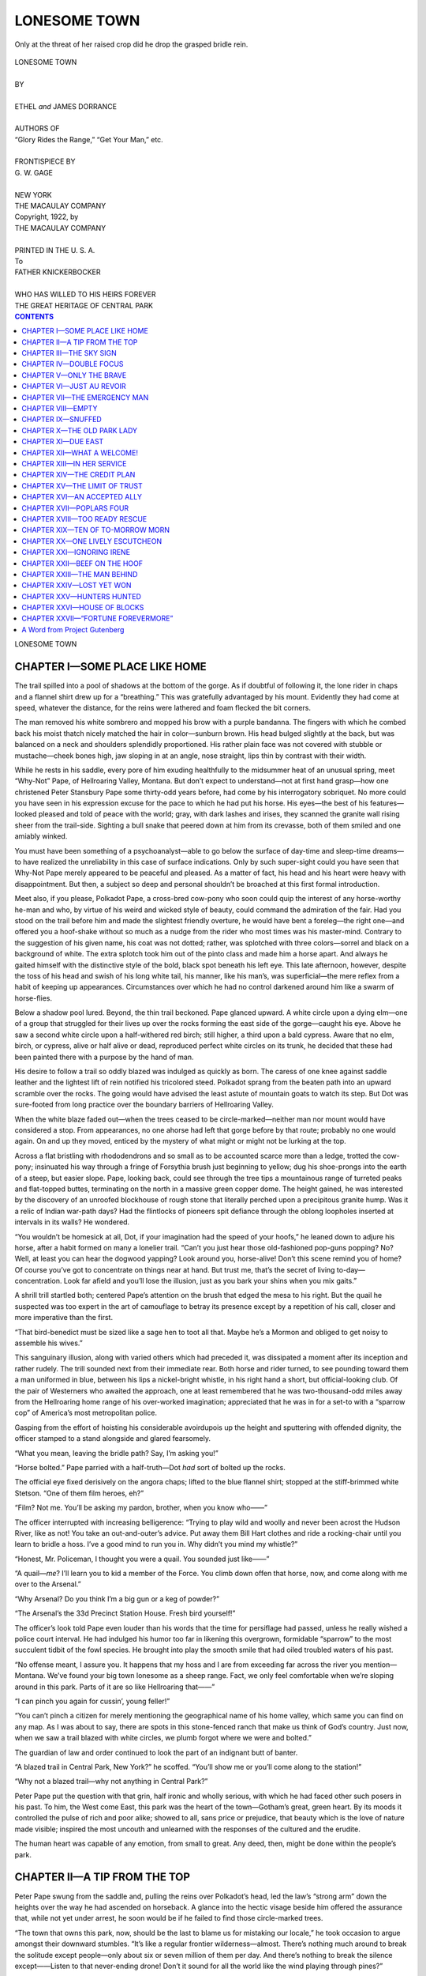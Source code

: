 .. -*- encoding: utf-8 -*-

.. meta::  
   :PG.Id: 35819
   :PG.Title: Lonesome Town
   :PG.Released: 2011-04-10
   :PG.Rights: Public Domain
   :PG.Producer: Roger Frank
   :PG.Producer: the Online Distributed Proofreading Team at http://www.pgdp.net
   :DC.Creator: Ethel and James Dorrance
   :DC.Title: Lonesome Town
   :DC.Language: en
   :DC.Created: 1922
   :coverpage: images/cover.jpg

=============
LONESOME TOWN
=============

.. _pg-header:

.. container::
   :class: pgheader

   .. style:: paragraph
      :class: noindent

   This eBook is for the use of anyone anywhere at no cost and with
   almost no restrictions whatsoever. You may copy it, give it away or
   re-use it under the terms of the `Project Gutenberg License`_
   included with this eBook or online at
   http://www.gutenberg.org/license.

   

   |

   .. _pg-machine-header:

   .. container::

      Title: Lonesome Town
      
      Author: Ethel and James Dorrance
      
      Release Date: April 10, 2011 [EBook #35819]
      
      Language: English
      
      Character set encoding: UTF-8

      |

      .. _pg-start-line:

      \*\*\* START OF THIS PROJECT GUTENBERG EBOOK LONESOME TOWN \*\*\*

   |
   |
   |
   |

   .. _pg-produced-by:

   .. container::

      Produced by Roger Frank and the Online Distributed Proofreading Team at http://www.pgdp.net.

      |

      


.. role:: small-caps
   :class: small-caps

.. role:: xl
   :class: x-large

.. role:: sm
   :class: smaller
   
.. role:: smi
   :class: smaller italic   

.. figure:: images/illus-fpc.jpg
   :align: center

   Only at the threat of her raised crop did he drop the grasped bridle rein.

.. class:: center

   | :xl:`LONESOME TOWN`
   |
   | BY
   |
   | ETHEL *and* JAMES DORRANCE
   |
   | :sm:`AUTHORS OF`
   | :smi:`“Glory Rides the Range,” “Get Your Man,” etc.`
   |
   | :sm:`FRONTISPIECE BY`
   | G. W. GAGE
   |
   | NEW YORK
   | THE MACAULAY COMPANY

.. class:: center

   | :small-caps:`Copyright, 1922, by`
   | THE MACAULAY COMPANY
   |
   | PRINTED IN THE U. S. A.

.. class:: center

   | To
   | FATHER KNICKERBOCKER
   | 
   | :sm:`WHO HAS WILLED TO HIS HEIRS FOREVER`
   | :sm:`THE GREAT HERITAGE OF CENTRAL PARK`

.. contents:: CONTENTS
   :depth: 1

.. class:: center

   :xl:`LONESOME TOWN`

CHAPTER I—SOME PLACE LIKE HOME
==============================

The trail spilled into a pool of shadows at the
bottom of the gorge. As if doubtful of following
it, the lone rider in chaps and a flannel shirt drew
up for a “breathing.” This was gratefully advantaged
by his mount. Evidently they had come at speed, whatever
the distance, for the reins were lathered and foam
flecked the bit corners.

The man removed his white sombrero and mopped
his brow with a purple bandanna. The fingers with
which he combed back his moist thatch nicely matched
the hair in color—sunburn brown. His head bulged
slightly at the back, but was balanced on a neck and
shoulders splendidly proportioned. His rather plain
face was not covered with stubble or mustache—cheek
bones high, jaw sloping in at an angle, nose straight,
lips thin by contrast with their width.

While he rests in his saddle, every pore of him
exuding healthfully to the midsummer heat of an
unusual spring, meet “Why-Not” Pape, of Hellroaring
Valley, Montana. But don’t expect to understand—not
at first hand grasp—how one christened Peter
Stansbury Pape some thirty-odd years before, had come
by his interrogatory sobriquet. No more could you
have seen in his expression excuse for the pace to which
he had put his horse. His eyes—the best of his
features—looked pleased and told of peace with the
world; gray, with dark lashes and irises, they scanned
the granite wall rising sheer from the trail-side. Sighting
a bull snake that peered down at him from its
crevasse, both of them smiled and one amiably winked.

You must have been something of a psychoanalyst—able
to go below the surface of day-time and sleep-time
dreams—to have realized the unreliability in this
case of surface indications. Only by such super-sight
could you have seen that Why-Not Pape merely appeared
to be peaceful and pleased. As a matter of fact,
his head and his heart were heavy with disappointment.
But then, a subject so deep and personal shouldn’t
be broached at this first formal introduction.

Meet also, if you please, Polkadot Pape, a cross-bred
cow-pony who soon could quip the interest of any
horse-worthy he-man and who, by virtue of his weird
and wicked style of beauty, could command the admiration
of the fair. Had you stood on the trail before
him and made the slightest friendly overture,
he would have bent a foreleg—the right one—and
offered you a hoof-shake without so much as a nudge
from the rider who most times was his master-mind.
Contrary to the suggestion of his given name, his
coat was not dotted; rather, was splotched with three
colors—sorrel and black on a background of white.
The extra splotch took him out of the pinto class
and made him a horse apart. And always he gaited
himself with the distinctive style of the bold, black
spot beneath his left eye. This late afternoon, however,
despite the toss of his head and swish of his long
white tail, his manner, like his man’s, was superficial—the
mere reflex from a habit of keeping up appearances.
Circumstances over which he had no control darkened
around him like a swarm of horse-flies.

Below a shadow pool lured. Beyond, the thin trail
beckoned. Pape glanced upward. A white circle upon
a dying elm—one of a group that struggled for their
lives up over the rocks forming the east side of the
gorge—caught his eye. Above he saw a second white
circle upon a half-withered red birch; still higher, a
third upon a bald cypress. Aware that no elm, birch,
or cypress, alive or half alive or dead, reproduced perfect
white circles on its trunk, he decided that these
had been painted there with a purpose by the hand of
man.

His desire to follow a trail so oddly blazed was indulged
as quickly as born. The caress of one knee
against saddle leather and the lightest lift of rein notified
his tricolored steed. Polkadot sprang from the
beaten path into an upward scramble over the rocks.
The going would have advised the least astute of mountain
goats to watch its step. But Dot was sure-footed
from long practice over the boundary barriers of Hellroaring
Valley.

When the white blaze faded out—when the trees
ceased to be circle-marked—neither man nor mount
would have considered a stop. From appearances, no
one ahorse had left that gorge before by that route;
probably no one would again. On and up they moved,
enticed by the mystery of what might or might not be
lurking at the top.

Across a flat bristling with rhododendrons and so
small as to be accounted scarce more than a ledge,
trotted the cow-pony; insinuated his way through a
fringe of Forsythia brush just beginning to yellow;
dug his shoe-prongs into the earth of a steep, but easier
slope. Pape, looking back, could see through the tree
tips a mountainous range of turreted peaks and flat-topped
buttes, terminating on the north in a massive
green copper dome. The height gained, he was interested
by the discovery of an unroofed blockhouse of
rough stone that literally perched upon a precipitous
granite hump. Was it a relic of Indian war-path days?
Had the flintlocks of pioneers spit defiance through the
oblong loopholes inserted at intervals in its walls? He
wondered.

“You wouldn’t be homesick at all, Dot, if your
imagination had the speed of your hoofs,” he leaned
down to adjure his horse, after a habit formed on many
a lonelier trail. “Can’t you just hear those old-fashioned
pop-guns popping? No? Well, at least you can
hear the dogwood yapping? Look around you, horse-alive!
Don’t this scene remind you of home? Of
course you’ve got to concentrate on things near at hand.
But trust me, that’s the secret of living to-day—concentration.
Look far afield and you’ll lose the illusion,
just as you bark your shins when you mix gaits.”

A shrill trill startled both; centered Pape’s attention
on the brush that edged the mesa to his right. But the
quail he suspected was too expert in the art of camouflage
to betray its presence except by a repetition of his
call, closer and more imperative than the first.

“That bird-benedict must be sized like a sage hen to
toot all that. Maybe he’s a Mormon and obliged to get
noisy to assemble his wives.”

This sanguinary illusion, along with varied others
which had preceded it, was dissipated a moment after
its inception and rather rudely. The trill sounded next
from their immediate rear. Both horse and rider
turned, to see pounding toward them a man uniformed
in blue, between his lips a nickel-bright whistle, in his
right hand a short, but official-looking club. Of the
pair of Westerners who awaited the approach, one at
least remembered that he was two-thousand-odd miles
away from the Hellroaring home range of his over-worked
imagination; appreciated that he was in for a
set-to with a “sparrow cop” of America’s most metropolitan
police.

Gasping from the effort of hoisting his considerable
avoirdupois up the height and sputtering with offended
dignity, the officer stamped to a stand alongside and
glared fearsomely.

“What you mean, leaving the bridle path? Say, I’m
asking you!”

“Horse bolted.” Pape parried with a half-truth—Dot
*had* sort of bolted up the rocks.

The official eye fixed derisively on the angora chaps;
lifted to the blue flannel shirt; stopped at the stiff-brimmed
white Stetson. “One of them film heroes,
eh?”

“Film? Not me. You’ll be asking my pardon,
brother, when you know who——”

The officer interrupted with increasing belligerence:
“Trying to play wild and woolly and never been acrost
the Hudson River, like as not! You take an out-and-outer’s
advice. Put away them Bill Hart clothes and
ride a rocking-chair until you learn to bridle a hoss.
I’ve a good mind to run you in. Why didn’t you mind
my whistle?”

“Honest, Mr. Policeman, I thought you were a quail.
You sounded just like——”

“A quail—*me*? I’ll learn you to kid a member of
the Force. You climb down offen that horse, now, and
come along with me over to the Arsenal.”

“Why Arsenal? Do you think I’m a big gun or a
keg of powder?”

“The Arsenal’s the 33d Precinct Station House.
Fresh bird yourself!”

The officer’s look told Pape even louder than his
words that the time for persiflage had passed, unless
he really wished a police court interval. He had indulged
his humor too far in likening this overgrown,
formidable “sparrow” to the most succulent tidbit of
the fowl species. He brought into play the smooth
smile that had oiled troubled waters of his past.

“No offense meant, I assure you. It happens that
my hoss and I are from exceeding far across the river
you mention—Montana. We’ve found your big town
lonesome as a sheep range. Fact, we only feel comfortable
when we’re sloping around in this park. Parts
of it are so like Hellroaring that——”

“I can pinch you again for cussin’, young feller!”

“You can’t pinch a citizen for merely mentioning the
geographical name of his home valley, which same you
can find on any map. As I was about to say, there are
spots in this stone-fenced ranch that make us think of
God’s country. Just now, when we saw a trail blazed
with white circles, we plumb forgot where we were and
bolted.”

The guardian of law and order continued to look the
part of an indignant butt of banter.

“A blazed trail in Central Park, New York?” he
scoffed. “You’ll show me or you’ll come along to the
station!”

“Why not a blazed trail—why not anything in Central
Park?”

Peter Pape put the question with that grin, half
ironic and wholly serious, with which he had faced
other such posers in his past. To him, the West come
East, this park was the heart of the town—Gotham’s
great, green heart. By its moods it controlled the pulse
of rich and poor alike; showed to all, sans price or
prejudice, that beauty which is the love of nature made
visible; inspired the most uncouth and unlearned with
the responses of the cultured and the erudite.

The human heart was capable of any emotion, from
small to great. Any deed, then, might be done within
the people’s park.

CHAPTER II—A TIP FROM THE TOP
=============================

Peter Pape swung from the saddle and, pulling
the reins over Polkadot’s head, led the law’s
“strong arm” down the heights over the way he had
ascended on horseback. A glance into the hectic visage
beside him offered the assurance that, while not yet
under arrest, he soon would be if he failed to find those
circle-marked trees.

“The town that owns this park, now, should be the
last to blame us for mistaking our locale,” he took
occasion to argue amongst their downward stumbles.
“It’s like a regular frontier wilderness—almost.
There’s nothing much around to break the solitude except
people—only about six or seven million of them
per day. And there’s nothing to break the silence except——Listen
to that never-ending drone! Don’t it sound
for all the world like the wind playing through
pines?”

“Sounds more like motors to me—Fords *and* automobiles
a-playing over macadam,” grumbled the guard.

But Why-Not Pape was not easily to be diverted
from his dream. “And yon green dome to the north
of the range—” he lifted eyes and a hand—“just
couldn’t look more like the copper stain on a butte
within binocular range of my Hellroaring ranch
house.”

“Lay off of that irreverence. You can’t cuss at the
Cathedral of St. John the Divine—not in my presence,
you can’t!”

The topmost of the trail-blazing trees Pape offered
as Exhibit “A” for the defense. The line of them,
when sighted from below, looked to be leading, he
declared.

An off-duty grin humanized the official countenance.
“White paint spots tell the tree gang to saw down
dying trunks and haul the logs to the saw-mill over in
North Meadow. If you was to follow all of them as
bridle signs you’d get yourself and that gingham nag
of yourn sentenced for life. This once I’m going to
try to believe you’re as green as you look. C’mon down
to the path.”

Their wait at the equestrian trail was not long. A
traffic policeman, mounted on a well-groomed bay,
loped toward them, evidently on his way back to stables
from a tour of duty that, from his magnificent appearance,
easily might have included several flirtations and
at least one runaway rescue. At a signal from his
fellow afoot, he drew rein.

“You’ll be doing me a favor, Medonis Moore, if
you’ll shoo this bird outen the park,” wheezed he of
the whistle. “I got a date ‘sevening and Night Court’s
not me rondy-voo.”

“What’s he gone and done, O’Shay?”

“Called me a quail for one thing, which shows you
at the start that he’s kind of off. I’m right many queer
things, like my lady friend tells me, but never that—not
a quail.”

“Nor a quailer from duty, eh Pudge?”

Ignoring the jibe, the weighty one went into detail.
“He rode his horse up to the top of the bluff. Says
he’s from somewheres far West. Framed up a foolish
excuse about believing in signs like religion. Says
them white spots on the doomed trees was no lost language
to him, but a message from the dead that led
him wrong. Get me—or him? Howsomever, I’m
willing to leave him go this time on account his being
good-natured.”

“Account of that date, don’t you mean?”

The sparrow chaser drew up with dignity. “Which
or whether, will you do me the favor, Medonis, of
shooing him out?”

The colloquy had advanced of its own spirit, without
interruption or plea from Why-Not Pape. Polkadot
had improved the interim by nose-rubbing an acquaintance
with the “’Donis” mount. Here at last
was one of his kind of whom he could approve. Even
though the police horse showed to be too much groomed—was
overly “dressy,” as Why-Not often said of
human passers-by—his tail was not docked and he wore
a saddle very near “regular,” certainly not one of those
pads of leather on which most of the park riders posted
up and down like monkeys on so many sticks.

“Come along, bo,” decided the magnificent director
of traffic. “I’m weak, but maybe I can keep you on
the crooked and narrow far as the must-you-go gate.”

With a friendly farewell to the “sparrow” who had
a “date,” Pape rode off with his new, enforced escort,
Polkadot and the officer’s bay fell into step.

“Paint that horse yourself?” inquired “’Donis”
Moore, with a grin.

This brought a laugh from Pape. “No, my friend;
he was foaled as is, so far as his colors go. He’s just
mixed a bit like me, and feels kind of lonesome in your
cold New York.”

“New York cold?”

“You see, Dot and I came expecting the kind of
time-of-our-lives we’d heard about. And we haven’t
had it—not yet.”

The handsome officer, who presumedly had been
nicknamed after Adonis by the Force, nodded understandingly.
“Ain’t the trouble with your expectations,
now? Would you be likely to hear of those times-of-lives,
if they was the regular thing?”

“But we’re not looking for the regular thing. And
why not expect? Don’t you get what you go after?
You, for instance—I should think you’d expect the
limit that kind Fate could give. If I looked like
you——”

There was a sincerity of admiration in Pape’s lanky
shrug and lapsing sigh such as “’Donis” Moore evidently
wasn’t fortified to resist. He turned his dark
eyes and fine-cut profile to a more detailed study of his
by-proxy charge.

Pape pursued the advantage. “Sound looking critter
you’re forking, officer. What you call him?”

“Hylan is his name—Traffic ‘B.’”

“That’s a new horse alias to me. Dot here does a
polka when persuaded right. If Highland, now, does
a fling, we might join them in a ‘brother’ act and put
them on the stage.”

“You’ll be trespassing the dignity of our sacred
mayor, as well as the people’s park, if you ain’t careful,”
warned ’Donis Moore. “H-y-l-a-n is what
I said was his name and he don’t own up to flings like
you mean any more than our chief executive.”

The Westerner looked interested. “Named your
nag after your boss, eh? Not an untactful idea at all.
Hope hoss Hylan explains to Polkadot what fine company
he’s in. First real acquaintance my poor brute’s
met up with since I rode him out of the home corral
and into a baggage car which I couldn’t hocus-pocus
him into thinking was the latest in stables. I reckon
it was too portable. He’ll be glad to know that he is
starting at the top in equine circles—with His Honor
the Mayor’s namesake.”

“You talk kind of discouraged, bo. Just what’s
gone wrong?”

“Nothing’s gone wrong. You see, nothing’s
started.”

“Then why don’t you start something?”

Pape’s attention looked much more arrested than his
person. “Start something?”

“Sure. Something, say, along the partic’aler line of
your ambitions.”

“The ambitions that have kept me on the move over
the four States of my past range wouldn’t lead me into
any nice place in this burg of rules and regulations, I
fear. Even out in God’s country they had to make
allowance for a lot I did. Here, seems like there’s an
Indian sign hung on me. Not a soul knows or cares
who or what I am.”

Evidently interested, the police rider checked his
mount’s manger-bound trot to a walk, for they were
nearing their division of ways.

“Would you be satisfied, now, with folks knowing
who and what you really are?” he asked impressively,
throwing his weight on the right stirrup, as he leaned
toward his charge. “Who and what do you want
to be?”

“Who doesn’t matter so much. *What* I want to be
is gay—to get as much out of playing as I do out of
working when I’m home.”

’Donis Moore looked him over critically. “You
want to be a gay bird and you ride around looking like
the last shad in the Hudson!” Obviously pleased with
his rôle of mentor, Donis’ dark, handsome face lighted
with his argument. “You see, bo, the people are right
busy in this burg. They can’t stop to chum with strangers.
You got to get in step with them—insist on
chumming with them as you swing along. First you
got to look like what you want to be. Appertainin’ to
which, I’d get me some civilized togs if I was you—that
is, if you happen to have any spare change in them
corduroys.”

“Change?” enquired Pape. “I let them keep the
change. I could buy quite a chunk of this town—a
whole cold shoulder of it—without straining my
finances. I mean that and at present prices. What I
haven’t got is friends—not one among all these millions
upon millions of effete folks. I’m wondering if
the run of the cards wouldn’t have been some different
B. P.”

“B. P.? How come? I ain’t no Greek studjent any
more than I’m a descendant of Anna Eva Fay.”

“Before Prohibition,” Why-Not accommodated.
“But then, I wouldn’t want the sort of friends whose
innards I had to win any more than I’d want those I
could win with my outards. Clothes don’t make the
man—or so the poets say.”

“That dope’s blank verse, young fellow. Leastwise,
the opposite holds in N’Yawk. The wrong clothes unmake
him.” The cop dandy straightened, with an illustrative,
downward glance over his own brass-buttoned
magnificence. “I’m giving it to you right, bo.
Unless you’re a celeb, and have earned a sort of special
license to dress contrary to form, you’d best flatter the
people you wanta trot with by harnessing out as near
like ’em as possible. You been wearing that broad-brim
on Broadway? You *have*, eh? Don’t you see
that they just naturally take you for a steerer—likely
think you’re wanting to sell ’em stock in some gilt
mine? Not meaning to hurt your feelings, I’ll say
that the piebald you’re riding is the only O. K. thing
about you. Happens to be a fawncy of our *au fait* cits.
to ride broncs this spring. Seeing you’re so careless
about your cash, you’d best throw some into the talons
of a tailor and a hatter and a near-silk-shirt grafter.
Then, after you’ve got yourself looking something like
the gay guy you say you wanta be, begin to act like
him. *Do* something, if you get me, to make ’em notice
you.”

They parted at the “Remember the Maine” monument,
the official mentor’s argument duly paid for in
thanks, and a “good-luck” hope exchanged.

What could he do to make New York notice him?

Peter Pape pondered the question as Polkadot
dodged through Columbus Circle’s whirligig of traffic—a
feat which took all the skill acquired in cutting out
steers from range round-ups. The disinterested source
of the invited advice recommended its substance. Before
he had walked his mount a block down *The* Way
he had decided to follow it. Its first half—the acquirement
of the outer habiliments of sophistication—easily
could be acted upon through the free coinage of gold.
The second half——

*How* make the big town wish to be friends with
him?

To himself he admitted the reason back of his confidence
to the friendly Medonis of the Mounted. The
very seriousness of his score-squaring mission to the
“cold” burg, made him ambitious to be taken for that
“gay guy” who must be haberdashed into his part—a
Western gold-fish come East to flap his fins in the Big
Puddle. He mustn’t forget that he now was a wealthy
man, with no obligations except one voluntary vow and
that to himself; that he still was young enough to feel
as gay as any costume could make him look; that so
far in life he had proved strong enough to do whatever
he had decided to do.

So what—*what*?

The dusk of even this daylight-saving hour was
thickening. Pape urged his mount into the rack of
Times Cañon. There, toward the convergence of each
street, clumps of vehicles spun forward, only to stop
and lose all they had gained at the command of traffic
signals. Variously bound surface cars clattered
through; clanged with self-importance; puffed with
passengers. Pedestrians darted this way, often, to
turn and dart back that, in what seemed a limb-regardless
passion to get home in the fewest possible seconds.
Like flour upon the other ingredients in some great
mixing bowl, Evening was sifted over all, then stirred
into a conglomerate, working mass—dough to be
baked by dinner time.

The sensation rather than sight of an overhead flash
caused the splotched horse to throw back his head with
a snort and the rider to hang his gaze on high. Unexpectedly,
as happen most miracles, a blaze lit the
ungeometrical square and searched the lowering
clouds—millions of watts bottled in bulbs—a fan-fare
of nitrogen dyed red, yellow, blue, green and diamond-white—incalculable
volts of power wired into legible
array.

The gray eyes of the Westerner upheld, fascinated,
to this sight of Broadway’s electric display, to him the
marvel of the marvels of to-day. Always was his
pulse stirred by it and his imagination set apace. As,
when a child, he had pored over the lurid illustrations
of his fairy-book, so now nightly he pored over this
real-life picture. For him it lit a bridle path into
byways of the unknown—into the highway of the impossible.

A moment before a problem had darkened his brow.
Now the darkness was displaced by light. Over the
suggested answer to the unanswerable he exulted.
What was difficulty of any sort except illusion? His
Fatness the Quail—that is to say, the park sparrow
cop—to-day had accused him of believing too devoutly
in signs. Yet *what* were signs for if not to point the
way?

His chuckles evoked the curiosity of Polkadot. Back
toward him waggled one white-tipped, enquiring ear.
Willingly, as at all such requests of his quadruped pal,
he leaned to oblige.

“Why not?” He laughed aloud. “I ask you that,
old hoss—*why not*?”

CHAPTER III—THE SKY SIGN
========================

Peter Pape sighed a chestful of relief. They
pulled on like ordinary pants. But of course that
was what they were expected to do. Weren’t they
direct from the work room of the most expensive
tailor he could locate in Gotham? Even so, he had
inserted his silk-socked toes into their twin tunnels
with some foreboding. They were different, these
long, straight leg-sheaths of his first full-dress suit.

There. The secret is out. Our East-exiled Westerner
had followed advice. Praying that news of his
lapse never would wing back to Hellroaring, he had
submitted himself to measurements for a claw-hammer,
known chiefly by rumor on the range as a
“swallow-tail.” The result had been delivered late that
afternoon, one week since the signs of Broadway had
directed him aright. The suit had seemed in full possession
of the dressing room of his hotel suite when
he had returned from his usual park-path sprint on
Polkadot, an event to-day distinguished by the whipcord
riding breeches of approved balloon cut which
had displaced his goat-skin chaps. Somehow it helped
to fill an apartment which hitherto had felt rather
empty; with its air of sophistication suggested the
next move in the rôle for which it was the costume
*de luxe*.

The trousers conquered in combat, Pape essayed to
don the stiff-bosomed shirt which, according to the
diagram pinned on the wall picturing a conventional
gentleman ready for an evening out, must encase his
chest. His chief conclusion, after several preparatory
moments, was that the hiring of a valet was not adequate
cause for a lynching with the first handy rope.
No. There were arguments pro valet which should
stay the hand of any one who ever had essayed to enter
the costume *de luxe* of said conventional gentleman.
What those patent plungers of his real pearl studs
couldn’t and didn’t do! With the contrariness of as
many mavericks, they preferred to puncture new holes
in the immaculate linen, rather than enter the eyelets
of the shirt-maker’s provision.

But we won’t go into the matter. Other writers
have done it so often and so soulfully. The one best
thing that may be remarked about such trials of the
spirit is that they have an end as well as a beginning.
At last and without totally wrecking the work of the
launderer, Why-Not Pape’s famed will to win won.
The shirt was harnessed; hooked-up; coupled.

Now came the test of tests for his patience and persistence—for
his tongue and other such equipment of
the genus human for the exercise of self-control. This
was not trial by fire, although the flames of suppression
singed him, but by choking. Again he thought
tolerantly of valets; might have asked even the loan
of m’lady’s maid had he been acquainted personally
with any of his fair neighbors.

“They’d ought to sell block and tackle with every
box of ’em,” he assured the ripe-tomato-colored cartoon
of himself published in the dresser mirror.

Smoothing out certain of his facial distortions, lest
they become muscularly rooted, to the ruin of his none
too comely visage, he retrieved a wandering son-of-a-button
from beneath the radiator and returned to the
fray with a fresh strip of four-ply. When thrice he
had threatened out loud to tie on a bandanna and let
it go at that, by some slip or trick of his fingers he
accomplished the impossible. His neck protruded
proudly from his first stiff collar since the Sunday
dress-ups of Lord Fauntleroy days—before the mother
and father of faint but fond memory had gone, literally
and figuratively “West,” leaving their orphan to
work the world “on his own.”

Around the collar the chart entitled, “Proper Dress
for Gents at All Hours,” dictated that he tie a narrow,
white silk tie. Anticipating difficulties here, he
had ordered a dozen. And he needed most of them;
tried out one knot after another of his extensive repertoire;
at last, by throwing a modified diamond hitch,
accomplished an effect which gratified him, although
probably no dress-tie had been treated quite that way
before.

His chortle of relief that he was at ordeal’s end
proved to be premature. Peering coldly and pointedly
at him from across the room, their twin rows of pop-eyes
perpendicularly placed, stood his patent leathers.
Clear through his arches he already had felt their maliciousness
and, as the worst of his trials, had left them
to the last. All too late he recalled the fact that brand
new buttoned shoes only meet across insteps and ankles
by suasion of a hook, even as range boots yield most
readily to jacks. Prolific as had been the growth of his
toilet articles since a week ago, that small instrument
of torture was not yet a fruit thereof. Further delay
ensued before response to the order which he telephoned
the desk for “one shoe-hooker—quick.”

Peter Stansbury Pape had emerged from the West
of his upgrowing and self-making with two projects
in view—one grave, one much less so. The grave,
when its time came, would involve a set-to in the street
called Wall with a certain earnest little group of
shearers who, seeming to take him for a woolly lamb,
*almost* had lifted his fleece. Animated by a habit of
keeping his accounts in life square, steady in his stand
as the mountain peaks that surrounded his home ranch,
his courage fortified against fear because he recognized
it at first sight and refused to yield to it, he was biding
the right time to betake himself “down-town” for the
round-up reckoning. But of all that, more anon.

His “less so” was to learn life as it is lived along
Gay Way, although he had made no promise to himself
to become a part thereof. A sincere wish to explore
the greatest Main Street on any map, whose denizens
so far had shown themselves elusive as outlaw
broncs to a set-down puncher, had moved him to acceptance
of the suggestion of ’Donis Moore.

While awaiting the pleasure—or the pain—of the
shoe-hook, he considered the indifference of his reception
at the Astor, a hotel selected for its location “in
the heart of things.” In the heart of things—in the
thick of the fight—in the teeth of the wind—right there
was where Pape liked best to be. But the room-clerk
had seemed unimpressed by his demand for the most
luxurious one-man apartment on their floor plan. The
cashier had eyed coldly the “herd” of New York drafts
which he had offered for “corralling” in the treasury
of the house. Clerks, elevator boys, even the dry-bar
tenders had parried his questions and comments with
that indifferent civility which had made this world,
said to be the Real, seem false as compared with his
hale and hearty Out-West.

The reply to his first inquiry, anent hotel stable accommodations
for the intimate equine friend who, as
a matter of course, had accompanied him on an American
Express Company ticket, had been more of a shock
to him than the height of Mt. Woolworth, first seen
while ferrying the Hudson. Mr. Astor’s palace, he
was told, had a garage of one-hundred-car capacity, but
no stable at all, not even stall space for one painted
pony. There were more rooms in the “one-man” suite
than he knew how to utilize in his rather deficient home
life, but the idea of attempting to smuggle Polkadot to
the seventh landing, as suggested by the boast of a
more modern hostelry that it elevated automobiles to
any floor, was abandoned as likely to get them both
put out. He had tramped many side-street trails before
he had found, near the river, the stable of a contractor
who still favored horses. Only this day had
he learned of a riding academy near the southern fringe
of Central Park where the beast might be boarded in
style better suited to his importance in one estimation
at least.

It is a pleasure to state that money really didn’t
matter with Pape; in any calculable probability, never
would. That constitutional demand of his—why not,
why not?—had drilled into certain subterranean lakes
beneath the range on which his unsuspecting cattle had
grazed for years; had drilled until fonts of oleose gold
had up-flowed. For months past his oil royalties literally
had swamped the county-seat bank. He had been
forced to divert the tide to Chicago and retain an attorney
to figure his income tax. Upon him—in the
*now*, instead of the hazy, hoped-for future—was the
vacation time toward which he had toiled physically
through the days of the past and through the nights
had self-trained his mind with equal vigor.

The time had come. But the place—well, so far,
America’s Bagdad had offered nothing approaching
his expectations. Perhaps the fault had been in his
surface unfitness for the censorious gaze of the Bagdadians.
Perhaps clothes had unmade his outer man
to folks too hurried to learn his inner. However,
thanks to the official Sage of Traffic Squad “B,” he
now had remedied superficial defects.

In truth, any one fairly disposed who saw his descent
of the Astor’s front steps, would have conceded
that. Despite the vicissitudes of preparation, the result
was good. A tall, strong-built, free-swinging
young man came to a halt at curb’s edge, a young man
immaculately arrayed, from silky top of hat to tips of
glistening boots. His attention, however, was not
upon the impression which he might or might not be
making. Having done his best by himself, he was not
interested in casual applause. There was a strained
eagerness in his eyes as, leaning outward, he peered
up The Way.

The night was cloudy, so that the overhead darkness
of eight-thirty was not discounted by any far-off
moon or wan-winking stars. The sky looked like a
black velvet counter for the display of man-made jewelry—Edison
diamonds in vast array—those great, vulgar
“cluster pieces” of Stage Street.

And high above all others—largest, most brilliant,
most vulgar, perhaps—was a trinket transformed
from some few bubbles of oil, the latest acquisition of
one Westerner.

There it was—*there it was*! Pape chortled aloud
from the thrill of first sight of it. Cryptic and steady
it blazed, overtopping a quick-change series of electric
messages regarding the merits of divers brands of
underwear, chewing gum, pneumatic tires, corsets,
automobiles, hosiery, movies and such. His heart
swelled from pride, his pulse quickened and his mind
lit as he viewed it. The while, his lips moved to the
words emblazoned within its frame of lurid, vari-colored
roses.

.. class:: center

   | WELCOME
   | TO OUR CITY
   | WHY-NOT PAPE

While yet he stood at the curb a limousine, doubtless
theater-bound, was halted in the traffic crush before
him. He saw a bobbed, dark head, bound by a
pearl filet with an emerald drop, protrude; saw a pointing,
bejeweled finger; heard clearly the drawled comment:

“More likely, some new food for the fat, dar-rling.
Remind me to tell mother. She gained whole ounces
on that last chaff she choked down. The poor dear is
losing her pep—starving worse than any Chinese baby
that ever——”

The heavy car was crawling on toward its next stop.
But Pape was spared any regrets in nearer diversion
as he drifted along with the tide of pavement passers.
In slowing to keep off the heels of a couple ahead, he
eaves-dropped a woman’s demand of her escort:

“Now what, do you imagine, *is* Why-Not Pape? I
do detest mysteries, although I suppose they’re the
only way to get the public nowadays. Personally, I
haven’t any use for women that won’t tell their ages,
have you? I never read serial stories and simply can’t
stand those suppressed men that some girls rave about.
The reason you make a hit with me, Jimmie, is because
you’re so frank, so natural, so sort of puppy-like.
Oh, don’t bother getting sore! You know by this
time that I——”

*What* was Why-Not Pape, indeed? Soon as the
analytical lady strayed from the vital subject to that
of her ingenuous companion, the author of the latest
Broadway riddle passed on, a breaker on the edge of
the down-sweeping tide of theater-goers, actor folk
out of work and inevitable window shoppers. Of the
several he overheard querying the new sign, none
guessed—as none do in most real-life mysteries—that
they were jostling elbows with the quite palpable solution.
His upward stare attracted a direct remark from
a pavement companion.

“You’ll read the answer in the newspapers soon.
Nobody nor nothing is going to burn real money for
long in that make-you-guess display.”

Pape was startled. Would the press take him up—possibly
in time pique the public interest to such extent
that he might need to blaze forth, within his rose-border,
answers to the questions he had raised? If
so, the coveted recognition might be considered won.

But he did not need to tell New York what or who
he was, to congratulate himself. None would have
excuse hereafter to regard lightly an introduction to
Why-Not Pape. Even though inadvertently, already
the city was welcoming him.

His one regret anent the bought-and-paid-for greeting
was that it did not include the worthy Polkadot.
He had considered a design of a light-pricked figure
of himself mounted, the horse done in natural colors,
only abandoning it when informed that black was not
effective in Edison bulbs. At that, the bronc shied at
a glare and down in his horse heart would not have
liked such presentment had he seen and understood.

And the simpler conceit seemed to be attracting a
sufficiency of attention. As well it might—well it
might! So Peter Pape assured himself, beaming back
and up at it. The Mayor’s Committee for the Entertainment
of Distinguished Strangers couldn’t have
done better by him. And any prima donna must have
been pleased with that floral frame.

CHAPTER IV—DOUBLE FOCUS
=======================

A man of action does not loiter all evening returning
his own howdy-doo to himself—not in
his first evening outfit. At Forty-second Street Pape
cast a last look at the sign in which he felt by now
devout belief, doubtless one of the most costly and
colorful ever flaunted before New York. Certainly it
was self-advertisement raised to the *N*\ th power and
worthy any one’s consideration. Yet the obligation to
escort his new suit somewhere was on him.

Where? To one of the cinematograph houses inviting
from every compass point? Unthinkable. To
the dance hall up the street, decorated in artificial
cherry blossoms, where partners to suit the individual
taste might be rented by the hour? Not in these
clothes of class. To one of the “girl” shows? He had
seen sufficient of them to realize more interest in sisters
in the prevailing demi-habille of the street. To some
romantic play? The heroes of such, sure to be admirable
in looks and conduct, always got him in a discouraged
state of mind about himself.

In his quandary Pape had approached a dignified,
sizable building of yellow brick and now stopped before
a plain-framed poster which named the pile as
the Metropolitan Opera House, within which Geraldine
Farrar was singing *Zaza* that night—that moment
probably. Grand opera! He was impressed by
the conviction that he and his new suit had been led
blindly by Fate, who never before in his experience had
shown more horse, or common, sense.

He made for the box office. The hour was late, or
so he was informed by the man at the window. The
curtains had been drawn aside many minutes before;
were about to close again. The fashionable subscribers
were seated. Wasn’t he able to see that even the S.
R. O. sign was up outside?

Standing room was not what Pape wanted—not
with those patent pincers on his feet. Matter of fact,
he wouldn’t have considered a stand-up view of anything.
Before paying for the best orchestra seat they
had—didn’t matter about the price—he’d like to know
who was Zaza, just as folks outside were asking what
was Why-Not.

The look of the man at the window accused him of
being mildly insane. “*Zaza’s Zaza*” he observed, as
he turned to his accounts.

“Naturally,” Pape replied. “But why not’s not always
why. What I want to ask you is——”

“Leslie Carter play of same name set to music—not
jazz—by French composer. House is packed to the
roof to-night, as I’ve been trying to tell you from the
start.”

Before Pape could offer other insistence he felt himself
displaced before the window by a personage disguised
in ornate livery.

“Mrs. Blackstone can’t attend. Sudden death,” said
the personage. “She’d be obliged if you could sell
these tickets and credit her account.”

“It is not Mrs. Blackstone herself who died?” was
the official’s cold query.

“Indeed, no. She knows it’s late, sir, but she’d be
obliged if you——”

“I’ll oblige her if the money changer won’t,” Pape
interrupted. “I’ll take a ticket.”

The autocrat of the box office, however, shook his
head. “Mrs. B’s box is grand tier. Can’t be split.
Six chairs.”

From what so far had seemed a mere human huddle
within one of the entrance doors, an eager figure
hurried, just behind an eager voice.

“We are five person. How much dollar for five
seats of thees box?”

At the little, oldish foreigner in large, newish ready-mades,
Fate’s unhandyman looked; then on past the
emotionful face to following emotionful faces. The
human huddle had disintegrated from a mass of despair
into animated units which now moved toward the
box office as toward a magnet. Sounds of as many
magpies filled the dignified silence—two French women
and three men venting recitatives of hope that yet they
might hear the Leoncavallo masterpiece. But them,
too, the ticket man discouraged, doubtless the more
emphatically because of their attire, which was poor,
if proud.

“Too much for your party, I’m sure. One-hundred-fifty.”

“But not for *my* party,” Pape interposed. “I’ll take
the whole half dozen.”

The sole so-far thing to impress the assistant treasurer
was the roll from which the emergency cash customer
began to strip off bank notes. The recitative of
hope soughed into a chorus of disappointment as the
moneyed young man clutched his half dozen tickets and
started for the inner door. Scarcely could he restrain
himself from out-loud laughter as he halted and turned
to command:

“Get a hurry on, party! At one-and-fifty there’d
ought to be better *parlez vous* places inside.”

Perhaps his inclusive gesture was more comprehensive
to them than his words; at any rate, his grin was
eloquent.

To his sublet box by way of the grand staircase Peter
Stanbury Pape, grand opera patron, strode at the
usher’s heels; into it, himself ushered his agitated, magpie
covey of true music-lovers. Well to one side he
slumped into the chair assigned to him by common
consent and found an inconspicuous rest for the more
tortured of his feet.

Leaning forward, he undertook to get his bearings;
concentrated on the dim and distant stage set, where
a lady chiefly dressed in an anklet and feathered hat—presumedly
Zaza of the title role from the way she
was conducting herself—seemed to be under great
stress of emotion set to song. Before he could focus
his glasses—one of the pairs for all hands round which
he had been persuaded to rent at the foot of the stair-case—the
orchestra took control and the red velvet
curtains came together between the intimate affairs of
the great French actress and those of the many—of
the great American audience.

After curtain calls had been duly accorded and recognized
and there no longer existed any reason for the
half-light cloak of a doubtful song-story, the vast auditorium
was set ablaze. And with the illumination uprose
a buzz of sound like nothing that Pape ever had
heard—more like the swarming of all the bees in Montana
within an acre of area than anything he could
imagine.

Full attention he gave to the *entre-acte* of this, his
first adventure in Orphean halls. Regretting the trusty
binoculars idling on his hotel bureau, he screwed into
focus the rented glasses; swept the waving head-tops
of the orchestra field below; lifted to the horse-shoe
of the subscribers and then to the grand tier boxes
with their content of women whom he assumed to be
of society, amazingly made up, daringly gowned, lavishly
bedecked with jewels, ostrich feathers and aigrettes.
A sprinkling of men, black-togged on the order
of himself, made them the more wondrous dazzling.
A moving, background pageant of visitors paid
them court.

After a polite, if rather futile, attempt to mix his
English, as spoken for utility in Montana, with the
highly punctuated, mostly superfluous French of his
overly grateful “party,” Pape left them to their own
devices. These seemed largely to take the form of
dislocating their necks in an effort to recognize possible
acquaintances in the sea of faces which the gallery
was spilling down from the roof. Remembering
his advice to Polkadot over the value of concentration
on the near-by, he centered his attention upon those
labeled in his mind as the “hundred-and-fifty simoleon”
class. His thoughts moved along briskly with
his inspection.

Women, women, women. Who would have
imagined in that he-man life he had lived on ranches
West that the fair were so large a complement of
humanity or that so many of them indeed were fair?
Had he lost or gained by not realizing their importance?
Suppose his ambition had been to furbelow
one such as these, could he have given himself to the
lure of making good on his own—faithfully have
followed Fate’s finger to rainbow’s end?

However that might be, now that he was freed from
slavery to the jealous jade by the finding of that automatically
refilling pot of liquid gold, might he not
think of the gentler companionship which he had
lacked? The chief thing wrong with to-night, for instance,
was the selection by chance of the women in
his box. They did not speak his language—never
could. Had there been a vacant chair for him to offer
some self-selected lady, which one from the dazzling
display before him would she be?

Perhaps the most ridiculous rule of civilized society—so
he mused—was that limiting self-selectiveness.
In the acquirement of everything else in life—stock,
land, clothes, food—a person went thoroughly
through the supply before choosing. Only in the matter
of friends must he depend upon accident or the
caprice of other friends. How much more satisfactory
and straightforward it would be to search among the
faces of strangers for one with personal appeal, then
to go to its owner and say: “You look like my idea of
a friend. How do I look to you?”

And, if advisable in casual cases, such procedure
should help especially in a man’s search for his mate.
Take himself, now, and the emptiness of his life. His
bankers had told him he could afford whatever he
wanted. Suppose he wanted a woman, what sort of
woman should he want?

Beauty? Must she be beautiful? From the quickening
of his pulse as he bent to peer into fair face
after fair face with the added interest of this idea, he
realized that he enjoyed and feared beauty at least as
greatly as the most of men.

Class? In a flashed thought of his mother, a Stansbury
of *the* Stansburys of Virginia, he decided on
that. Class she must have.

And kind she must be—tested kind to the core. Tall,
healthy, strong, of course. Graceful if possible.
Gracious, but not too much so. Frank and at the same
time reserved. Educated up to full appreciation of,
but not superiority to himself. Half boy and at least
one-and-a-half girl.

That would be plenty to start on, even for the most
deliberate and calculating of choosers, which he felt
himself dispositionally as well as financially fitted to
be. From what he knew of the difficult sex in the
rough, he should need time and study to decide accurately
just how real were appearances in a finished
feminine, trained from infancy, so he had heard, to
cover all inner and outer deficiencies. Plenty of time
and a steady nerve—that was all he should need to learn
her nature, as he had learned the tempers of the most
refractory of horses. By the time he was satisfied as
to these mentally outlined points, others doubtless
would have suggested themselves.

Pape was pleased with his theories, the first dressed-up
ones he had evolved on the subject. If all men
would go into this vital matter of self-selectiveness,
there would be fewer prosperous lawyers, he congratulated
himself. Better have a care before marriage than
a flock of them—of another sort—after. Firstly, a
choice made from personal preference, then the most
direct course toward acquaintanceship, a deliberate inspection,
a steady eye, a cool nerve——

Suddenly Pape stiffened, body and mind. His gaze
fixed on a face within a box on his own level, some
ten or so away, just where they began to curve toward
the stage. The face was young—childlike in animation
and outline. Its cheeks were oval and flushed, its
lips red-limned and laughing, its eyes a flashing black.
And black was the mass of curls that haloed it—cut
short—*bobbed*.

A brilliant enough, impish enough, barbaric enough
little head it was to catch and hold the attention of any
strange young man. But that which particularly interested
Pape was the filet that bound it—a filet of
pearls with an emerald drop.

She wasn’t noticing him—she who had thought of
him but once and then only as some new sort of anti-fat
foodstuff. But another of her party, through
lorgnetted opera lenses, was. Pape, focusing his rented
pair for close range, returned this other person’s regard.
The moment seemed long and different from
other moments during which, round glass eye into
round glass eye, they two looked.

At its end Pape rose and left his hundred-and-fifty-simoleon
box. His exit was retarded, but not once
actually halted, by the conversational overtures—somewhat
less comprehensible than before—of his unknown
guests. He moved as if under outside control, hypnotic,
magnetic, dynamic.

True, he did have a doubtful thought or two on his
progress through the foyer. She might not get his
advanced idea of to-night instantaneously and might
be too conventional to act on it, when explained. She
might not give him the benefit of every doubt, which
he was more than ready to give her, at first glance.
There might be an embarrassing moment—particularly
so for him. She might be married and taking her husband
seriously. Speaking literally, he just *might* be
thrown out.

But all such thought he counter-argued. What was
the use of conviction without courage? Husbands
were likely to be met in a one-woman world; were inconvenient,
but not necessarily to be feared. And if
she doubted him—— But she had the best eyes into
which he ever had looked, with field glasses or without.
Why shouldn’t she see all that he was at first glance?
As for possible embarrassment, wasn’t he dressed according
to chart and as good as the next man? This
was, beyond doubt, his one best opportunity for the test
of his theory of self-selection. Why not seize it?

CHAPTER V—ONLY THE BRAVE
========================

Reaching the box which, according to his count
of doors, should contain her, Peter Pape tried
the door; opened it; stepped into and across the small
cloak-room; looked through the brocaded hangings of
the outer box. There she sat, just behind the bobbed
youngster, an example of how different one black-haired
girl can look from another. Her eyes, of the
blue of tropic seas—calm, deep, mysterious—opened to
his in surprise. He felt the other eyes in the box upon
him, five pairs in all. But he looked only into hers—into
the eyes that had summoned him.

Quick at detail, he appreciated at a glance more than
the general effect of her. Her gown was of silver lace,
a moonlight shimmer that lent a paling sheen to her
shoulders and arms. She wore no ornaments, except
a cluster of purplish forget-me-nots. As if one could
forget anything about her! Forget those long, strong
lines of her, not too thin nor yet too sturdy—those
untinted cheeks of an oval blending gently into a chin
that was neither hard nor weak—those parted, definitely
dented lips, their healthful red indubitable—that
black, soft, femininely long hair, simply parted and
done in a knot on her neck?

More than at the greater distance, she looked the
sort he liked. Did she like the looks of him? He
could not voice the question direct, as in his calculations,
with eight ears beside her own to hear. But he
concentrated on the silent demand that she try to do
so as he crossed to her with hand outstretched.

“I am so glad,” said he, “to see you again.”

Her hand relaxed in his clasp. She rose to her feet;
drew up to the full height of her well-poised slenderness.
Her expression was neither welcoming nor forbidding;
rather was the puzzled, half-ashamed and
wholly honest look of a child who can’t remember.

“Didn’t you ask me to come?”

He bent to her with the low-spoken question; met
her eyes as seriously as through the lenses a moment
since; waited breathlessly for the test of just how fearless
and frank was she. With hope he saw a faint
flush spread forward from her ears and tinge delightfully
her pallor. Already he had felt the agitation of
it in her finger-tips. Relief came with her first words.

“Yes, I know I did,” she said.

She knew. Yes, she *knew*. And she had the courage
to say so. She not only looked—she *was* the sort
he liked.

Whether from suggestion of his hand or her own
volition, she stepped with him to the back of the box.
He did not give her time to deny him, even to himself
alone. With inspired assurance he urged:

“I have crossed a continent to meet you. Don’t let
your friends see that you failed to recognize me at
first. It takes only a moment to know me. Give me
that moment.”

“Am I not giving it?” She looked still puzzled, still
flushed, still brave. But she withdrew her hand and
with it something of her confidence.

Would she deny him, after all, once she understood?
She mustn’t be allowed to.

“Give me the moment toward which I’ve lived my
life,” he said. “You won’t regret it. Look at me.
Recognize me. Trust me.”

During the grave glance which she slanted slightly
upward to his six-feet-flat, she obeyed; studied him;
seemed to reach some decision regarding him, just what
he had to surmise.

“The surprise of meeting you—here—at the
opera——” she began hesitantly. “Seeing so many
people, I think, confuses me. Somehow, personalities
and places get all scrambled in my memory. Do forgive
me—but you are from——”

“Montana, of course,” he prompted her.

“Oh!” She considered. Then: “I’ve been to the
Yellowstone. It was there—that we met? I begin—to
remember that——”

“That I’m a personal friend of Horace Albright, the
superintendent,” he supplied, quick to seize the opportunity
she had made to speak a true, good word for
himself. “Every one of the Spread-Eagle Ranger
force, from Jim McBride down, calls me by my first
name, so you see that I am no tusk-hunter. You can’t
have forgotten the snap of the air on those early-morning
Y-stone rides or the colors of the border peaks
in the afternoon sun or——”

“Or the spray of Old Faithful, the painted colors of
the cañon, the whole life of the wild. Never. Never,”
she contributed. “I was fascinated with the breadth
and freedom of your West. Out there I felt like Alice
in Wonderland, with everything possible.”

His eyes reproached her. “Everything is possible
everywhere, even in your narrow, circumscribed East.
I am glad that you remember the worth-while things.
Perhaps, if you try——”

“Jane dar-rling, do you want to sit brazenly in front
or modestly in back for the second act? That first was
enough to put the Mona Lisa out of countenance. But
I’ve heard that a little child saves the second.”

The interruption came from the bobbed-haired girl,
who, from her repeated glances their way, evidently
thought their aside somewhat protracted.

So “Jane” was the favorite, old-fashioned name she
glorified! Pape was further thrilled by the touch of
her hand on his arm.

“Do forgive me and help me out,” she said low and
hurriedly. “Some hypnotist must have given me mental
suggestion that I was to forget names. I am constantly
embarrassed by lapses like this. Quick—I’ll
have to introduce you.”

“Peter Pape.” Gladly he supplied the lack.

With considerable poise she announced him as “a
friend from the Yellowstone,” who had happened in
unexpectedly and been reviving memories of that most
delightful summer she had spent in the West. If she
accented ever so slightly the “revived memories” or
flashed him a confused look with the pronouncement
of his name, none but he noticed. And he did not care.
Whether deceived by his high-handed play or playing
a higher hand herself, she hadn’t thrown him out.
Now she wouldn’t—couldn’t. He was her “friend”
from the Yellowstone—near enough home, at that,
since Hellroaring Valley was right next door. She
was committed to his commitment. His theory was
proving beyond anything he could have hoped, had he
wasted time on hope after evolving it.

In turn she named Mr. and Mrs. Samuel Allen, a
middle-aged couple who supplied ample dignity and
chaperonage for the younger element of the box party;
Mr. Mills Harford, a genial, sophisticated and well-built
young man, who would have been called handsome
by one with a taste for auburn hair, brown eyes
and close-cropped mustaches; Miss Sturgis, her little
cousin—she of the bobbed hair, filet of pearls and
affectionate address.

Even in her grown-up, down-cut evening gown of
Nile-green, the girl didn’t look more than fifteen—couldn’t
have exceeded nineteen without violating all
laws of appearances. Despite her excessive use of
make-up—blued-over eyelids, plucked brows, darkened
lashes, thick-pasted lips and high-colored cheeks—Cousin
“Irene” was quite beautiful. And her manner
proved as assertively brilliant as her looks.

“Mr. —— Pape?” she demanded thinkingly.
“Have I met you before or heard of you——”

His hand on his heart, he bowed toward her. “Why-Not
Pape.”

She stared at him much as she had at the sign.

“You don’t claim to be—— Don’t tell me that
you are—— Then you’re *not* a breakfast-food?”

“Nothing so enlivening. Not even anti-fat,” he
apologized in broad-smiling return.

“Oh—*oh*!” she gasped. “You *couldn’t* have overheard
what I said in the car coming down?”

“From the curb, Miss Sturgis.”

“And you recognized me here in the box and that’s
why—Dar-rling—” the endearment was drawled
with a brief glance toward her relative—“isn’t that
just too *utterly* romantic?”

“I hope, Irene, not *too* utterly.”

Jane’s quiet reply started a smile wreathing around
the little circle, evidently of amusement over the child-vamp’s
personal assumption of all honors.

Samuel Allen interposed in a tone of butter-melting
benignity: “Any friend of Miss Lauderdale is more
than welcome to our city so far as I am concerned.”

“Rawther! And welcome—thrice welcome to our
midst,” the madcap again interpolated, seizing one of
his large, brown hands in both her white, bejeweled,
small ones.

“Dee-lighted!” Pape breathed, returning the extra
shake.

Indeed, he felt delighted. She was *Miss* Jane Lauderdale,
the reserved, long-haired relative of this short-haired
enthusiast. And she wore no engagement ring—not
any ring on any finger. He could only hope
that she had no “understanding” with the good-looking
chap ranged beside her. If so, she’d have to be
made to mis-understand. She was more flustered over
his acceptance of the unconscious invitation of that
long, strange, magnified look than she had at first appeared.
That showed in the tight clutch of her fingers
on her feather fan. And she was taller than he had
calculated—just enough shorter than he for ideal dancing.
One thing about her he needed to decide, but
couldn’t. Did she or did she not know that she didn’t
know him?

But he must pay attention. Irene, continuing to
baby-vamp him, waved him into the chair beside that
into which she had sunk. Although of necessity she
had dropped his hand she released neither his interest
nor his eyes.

“You must be just a terribly important person to be
flashed all over Broadway in that rosy wreath. I don’t
blame your friends, though, for feeling a bit extravagant
over you. We were talking about the sign before
you came in—were guessing what kingdom you belong
to, animal, vegetable or mineral. Millsy Harford here
held out that you were more likely some manufactured
product than anti-fat. Isn’t it all quite too funny for
anything?”

“My folks used to say, from the rate of speed at
which I grew up—” Pape applied to his ready store of
persiflage—“that I was more like a vegetable than a boy.
*I* always thought I was animal, judging by my appetite,
you know. But my life’s been kind of lived with
minerals. Maybe I’m all three.”

“How interesting.” Mrs. Allen, a lady faded to
medium in coloring, age and manner, turned from an
over-rail inspection of some social notable among the
horseshoe’s elect to survey him through her lorgnette.
“Just why, if I am not too personal, are you called
‘Why-Not?’”

“My nickname about the headwaters of our greatest
river, madam.”

From her look of vague perplexity Pape turned his
glance around the group until it halted for a study of
Jane Lauderdale’s face—again Irish pale, tropic-eyed,
illegible. He chose his further words with care.

“Guess I was the first to ask myself that question
after the boys hung the sobri. on me and nailed it
there,” he said, addressing himself to none in particular.
“I made the interesting discovery that there
wasn’t any answer, although there are limitless answers
to almost every seemingly unanswerable question.
You see, when I find myself up against the impossible,
I just ask myself why not and buck it. I’ve found the
impossible a boogey-boo.”

“You call yourself, then, a possible person?”

He was not to be discountenanced by Jane’s quiet
insertion.

“Everything worth while that I’ve got in the past
I owe to that belief,” he maintained. “It happens that
I want some few extras in my near future. That’s how
I’ll get ’em, from realizing that nothing—*absolutely
nothing*—is impossible.”

Considerable of a speech this was for him. Yet he
could see that he had made something of an impression
by its delivery. One moment he marveled at his own
assurance; the next wanted to know any good and substantial
reason why he shouldn’t feel assured. He had
made himself, to be sure. But probably he had done
the job better than any one else could have done it for
him. At least he had been thorough. And his efforts
had paid in cash, if that counted.

A stir in the house—rather, a settling into silence—presaged
the parting of the curtains on Act II. Mills
Harford who, as had developed, was the host of the
evening, began to rearrange the chairs to the better
advantage of the fair of his party. The interloper felt
the obligation at least of offering to depart. Irene it
was who saved him. With a pout of the most piquantly
bowed pair of lips upon which female ever had used
unnecessary stick, she dared him to wish to watch the
second act with her as much as she wished him to.

Pape could not keep down the thrill she gave him—she
and the situation. To think that he, so lately the
wearer of an Indian sign, should be begged to stay in
such a circle! Only for a moment did he affect reluctance.
During it, he glanced across at the box that was
his by right of rental, with its content of brightly
attired “true-lovers” blooming above the rail; smiled
into the challenge of the precocious child’s black eyes;
sank into the chair just behind her.

“Your friends over there look better able to do without
you than I feel,” Irene ventured, with an over-shoulder
sigh. “I don’t know who in the world they
are, but——”

“No more do I, Miss Sturgis.”

“You don’t? You mean——”

“Righto. Just met up with ’em in the lobby. They
hadn’t any seats and I had more than I could use without
exerting myself.”

“How nice! Then they have only half as much right
to you as I have. You see, I, as well as Miss Lauderdale,
have met you before.”

“Down Broadway, you mean, and although you
didn’t know it?”

She nodded back at him tenderly. “And although
separated by circumstances—I in the car and you on
the curb. From my cousin’s descriptions, I adore
rangers. Don’t I, dar-rling?”

“No one could doubt that, eh, Jane?” Harford
made answer for Miss Lauderdale, whom he had relieved
of her fan with as much solicitude as though
each ostrich feather weighed a pound.

“I do really. *Why not*?” Low and luringly Irene
laughed. “You must look awfully picturesque in your
uniform of forest green, your cavalry hat and laced
boots.”

“Sorry to disappoint you, but I’m a cowman, not a
ranger,” Pape thought advisable to state in a tone calculated
to reach the ears of her responsible for his
presence in their midst. “But most of the park service
members are my friends. I live on the edge of the
playground and know them right well.”

The young girl refused to have her enthusiasm
quashed. “Well, that’s just as good. You have their
spirit without being tied to the stake of routine, as it
were. I detest routine, don’t you? Or *do* you? On
second thought, you’re much better off. Don’t *you*
think he is, dar-rling?”

In the dimming of the auditorium lights, she leaned
closer to him; seemed to transfer the fulsomely drawled
term of endearment from her relative to him; added
in a cross between murmur and whisper:

“Isn’t dar-rling a difficult word—hard to say seriously?
Fancy caring that much for any one—I mean
any one of one’s own sex. Of course, I hope really to
love a man that much some day. That is, I do unless
I go in for a career. Careers *do* keep one from getting
fat, though. As I am constantly telling my
mother——”

“S-sh!”

Pape was relieved by Mrs. Allen’s silencing sibilant.

CHAPTER VI—JUST AU REVOIR
=========================

The great audience caught its breath and hopefully
returned attention to the affairs of the
French actress who so had shocked and fascinated
them at the first act’s end. Stripped almost to the
waist, the daring and tuneful Zaza had left them.
More conventionally, not to say comfortably clad, she
reappeared.

Pape, as deficient in French as in appreciation of
opera arias, applied himself hopefully at first to getting
the gist of the piece, but soon concluded that he
must be clear “off trail in his lingo.”

Out in Montana, the most meteoric stage luminary
never would think of singing a perfectly good wife and
mother into handing over husband and father merely
because his eyes had gone sort of blinky star-gazing at
her. No. Such a translation didn’t sound reasonable
at all; was quite too raw for the range. Better give
his ears to the music and buy a Hoyle-translated libretto
to-morrow.

Settling back in his chair, Pape allowed his gaze and
mind to concentrate, after a habit acquired of late in
Central Park, upon the nearby. She had an expressive
profile, the young woman whom he had self-selected.
If facial traits had real connection with character, that
protruding chin, although curved too youthfully to do
justice to its joints, suggested that she would not retreat
unless punished beyond her strength. If young
Irene only would take one good look at her cousin’s
chin she must give up in any contest between them.

But then, Irene’s mental eye was on herself. To her,
evidently, all other women were more or less becoming
backgrounds.

That she should be so near him, Jane; that he actually
should get—oh, it wasn’t imagination—the fragrance
of her hair; yet that he should be so far away! ... She’d
be annoyed and he must not do it, but he
felt tempted to train his hired glasses on her, as she had
trained hers on him only a few minutes since. He’d
have liked again to draw her eyes close to his through
their lensed aid and study out the answer to that teasing
question—did she or did she not know that she
didn’t know him?

One thing was clear in the semi-gloom. Her neck
and shoulders and back looked more like marble than
he’d have supposed live flesh could look. And her lines
were lovely—not too padded over to conceal the shoulder
blades, yet smooth. Above the narrow part of the
V of silver lace, a small, dark dot emphasized her
whiteness. Was it a freckle or a mole?

Another than himself seemed interested to know.
The handsome Mr. Harford was leaning forward,
elbows on knees and chin cupped in hand, his eyes
closed, his lips almost touching the beauty spot. Had
he given up to the welling wail of Zaza’s attempt to
out-sing conventions or was his attention, too, on that
tantalizing mark?

Whether or no, Pape felt at the moment that he
must prevent the imminent contact if he did not live
to do anything else in life. He, too, leaned forward.
But his eyes did not close. They remained wide open,
accurately gauging the distance between a pair of sacrilegious
mustached lips and——

Tragedy was temporarily averted or, as it turned
out, supplanted. An usher appeared between the curtains;
in subdued tones asked for Miss Lauderdale;
held up a square, white envelope.

Jane arose and passed into the cloak room. Mills
Harford followed her. Pape in turn, followed him.
Observing the girl closely as she tore open the envelope
and read the enclosure, he saw alarm on her face; saw
the sudden tension of her figure; saw her lips lengthen
into a thin line.

“Chauffeur brought it. He is waiting down stairs
for an answer,” the usher advised her.

“Tell him,” she said, “that I’ll come at once.”

The usher bowed and vanished.

“Anything wrong, Jane?” Harford asked.

“I can’t stay for the last act. Aunt Helene has
been—has sent for me.”

As if fearful lest he should insist upon knowing the
contents of her note, she crumpled it in one hand; with
the other reached for a brocaded cape that hung on one
side of the mirrored rack; allowed him to anticipate
her and lay it about her shoulders.

“I’ll go with you,” said he.

“No.” She paused in her start toward the corridor
and glanced into his face uncertainly. “Tamo is waiting
with the car. You must see the opera out. The
Farrar probably has thrills and thrills saved for the
*finale*.”

“Not for me—without you. Of course I’ll go with
you, dear.”

The ardor of the handsome chap’s last pronouncement
seemed to decide her.

“Of course you won’t.” She shook his hand from
her shoulder as if offended. “You are giving this
party. You owe it to the Allens to stay. Explain to
Irene and the rest that I——”

“At least let me put you into the car.”

“No.” Positively, she snapped this time. “I don’t
need you. I don’t want you, to be frank. You’re
coming up to the house to supper, all of you. Perhaps
then I’ll explain.”

“You’ll explain on the way up—now.”

Harford looked to have made up his mind; looked
angry. He took her elbow rather forcefully and
started with her into the corridor.

On the sill she stopped and faced him defiantly. “I
won’t explain until and unless I wish to. You can’t
use that tone with me, Mills, successful as you may
have found it with others. Mr. Pape is going to put
me into the car.”

And lo, the Westerner found himself by her side,
*his* hand at her elbow. He had felt electrified by her
summons. Although not once had she glanced toward
where he stood just outside the curtains, uncertain
whether to advance or retreat, she apparently had been
keen to his presence and had felt his readiness to serve.

Their last glance at Harford showed his face auburn
as his hair. They hurried down the grand stairway,
passed the regal doorman and queried the resplendent
starter. His signal brought the Sturgis limousine,
parked on Broadway in consideration of the emergency
call. The driver, a Japanese, was alone on the seat
in front.

Jane had not volunteered one word on the way down,
and Pape was mindful to profit by the recent demonstration
of her resentment of inquiries. Now, however,
he began to fear that she had forgotten his existence
entirely. A nod from her kept the chauffeur from
scrambling out. She let herself into the car and tried
the inside catch of the door as if to make sure that she
was well shut in—alone.

But Pape’s habit of initiative overruled his caution.
He had fractured too many rules of convention to-night
to be intimidated at this vital moment. With the same
sweep of the hand he demanded a moment more of the
driver and pulled open the door.

“Of course I’m going along, Jane dear,” said he.

She gasped from shock of his impudence; a long
moment stared at him; then, with a flash of the same
temper she had shown Mills, returned him value received.

“Of course you’re not, Peter dar-rling.”

“Why not?”

Stubbornly he placed his shiny, large, hurting right
foot on the running-board.

“Because you’re not a possible person. You’re
quite impossible.” And with the waspish exclamation
she leaned out, took him by the coat lapels and literally
pushed him out of her way. “I know that I don’t know
you at all. Did you think you had deceived me for
one instant? I am not in the habit of scraping acquaintance
with strangers, even at grand opera.”

“But—but——” he began stammered protest.

“It was partly my fault to-night. I did stare at
you,” she continued hurriedly. “You looked so different
from the regular run of men in black and white.
Maybe my curiosity did invite you and you showed
nerve that I learned to like out West by accepting. I
couldn’t be such a poor sport as to turn you down
before the rest. But it’s time now for the good-by we
*didn’t* say in the Yellowstone.” She turned to the
speaking tube. “Ready, Tamo. And don’t mind the
speed limit getting home.”

From the decision of her voice, the man from Montana
knew that she meant what she said. Never had
he found it necessary to force his presence upon a
woman. He stepped aside, heard the door pulled to
with a slam; watched the heavy machine roll away.
Its purr did not soothe him.

“Not good-by. Just *au revoir*, as Zaza’d say.”

That was all he had managed to reply to her. In
his memory it sounded simpering as the refrain of
some silly song. He hadn’t played much of a part,
compared to hers. What an opponent she would make
at stud poker, holding to the last card! She was a
credit to his judgment, this first woman of his independent
self-selection.... Good-by? The word she
had used was too final—too downright Montanan.
Although far from a linguist, as had been impressed
upon him during his late jaunt overseas, he had learned
from the French people to prefer the pleasanter possibilities
of their substitute—of *au revoir*.

As to when and where he should see her again—The
shrug of his shoulders said plainly as words,
“*Quién sabe*?” The lift of his hair in the street breeze
caused him to realize his bare-headed state. A thought
of the precipitation with which he had left both hat
and coat on his hundred-fifty-simoleon hook brought
a flash of Irene and the outraged glance she had cast
toward his departure. She had said that she “doted”
on all Westerners. Perhaps if he returned to the Harford
box on the legitimate errand of bidding his new
acquaintances a ceremonious good-night she might
come to dote on him enough in the course of another
half hour or so to invite him to that supper which——

In the vacuum left by the sudden withdrawal of the
evening’s chief distraction, he gave up for a moment
to his pedal agony. He’d a heap rather return at once
to his hotel, where he could take off his new shoes. At
least he could loosen the buttons of the patent pincers.
This he stooped to do, but never did.

Lying beside the curb to which, from his stand in
the street, he had lifted the more painful foot, was
something that interested him—something small, white,
crumpled. The overbearing Miss Lauderdale must
have dropped it in her violent effort to shove him from
the running-board. Had her flash of fury toward him
been as sincere as it had sounded? Had she left him
the note, whether consciously or sub, by way of suggestion?
Under urge of such undeveloped possibilities,
Pape strode to the nearest light and smoothed out
the crumpled sheet. It bore an engraved address in the
eight-hundreds of Fifth Avenue, and read:

    :small-caps:`Jane`, dear:—Have just discovered the wall-safe open.
    That antique *tabatière* you entrusted to my care is gone. I
    can’t understand, but fear we have been robbed. Don’t
    frighten Irene or the others, but do come home at once.
    Tamo will be waiting for you with the car. Please hurry.

    .. class:: right
    
    :small-caps:`Aunt Helene`.

So! She had been robbed of some trinket, the very
threat of whose loss had stopped the blood in her veins.
Perhaps her predicament was his opportunity to advance
a good start. He had all details of the case
literally in hand, down to the engraved house address.

Jane had proved herself the honest sort he liked in
acknowledging that first, probably involuntary invitation
of her eyes. At least it had been the invitation of
Fate. Was this the second—*her* second?

Why not find out—*why not*?

CHAPTER VII—THE EMERGENCY MAN
=============================

“Sixty-fourth and Central Park East. Otherwise
Fifth Avenue, boss.” The driver of the
pink-and-gray made the announcement through the
open window behind the wheel seat as he drew up at
the park-side curb. “Where away, now?”

“Nowhere away. We’ve arrived. How much says
the clock?”

“Dollar twenty—to you.” The overcharge was committed
with the usual stress of favoring the fare.

Why-Not Pape reached across with two green
singles. “Keep the bonus, friend robber. Likely you
need it more than I. If you’ve any scruples, though,
you can overcome ’em by telling me what building that
is, the dingy one with the turrets, back among the park
trees.”

“Arsenal they calls it. Police station.”

Succinct as his service, the licensed highwayman of
city streets stepped on the gas and was off to other
petty pilfering. Police stations and overcharges probably
did not seem suitable to him on the same block.

“The Arsenal, eh?” Pape queried himself. “Ain’t
the Arsenal where Pudge O’Shay threatened to take me
to tea the afternoon Dot polkaed up those sacred rocks
to the block-house?”

He crossed the oily asphalt, smeared with the spoor
of countless motor vehicles; turned south a few steps;
half way between Sixty-fourth and Sixty-third streets
located the eight-hundred-odd number in which he was
interested. A brownstone house, not particularly distinguishable
from its neighbors it was, entered by a
flight of steps above an old-fashioned or “American”
basement. Noting that the ground floor was dark and
the second and third illumined, he turned back across
the Avenue and stopped in the shadow of the wall that
bounds Central Park.

Between jerking into his hat and coat in full face of
the astonishment of his own opera-box party and accomplishing
the trip up in the fewest possible minutes
which could cover the roundabout traffic route prescribed
during “theater hours” he had not found time
to think out just what he was going to do when he
arrived at his destination. Now that he was on the
scene of his next impertinence, he appreciated that its
success demanded a careful plan. His self-selected
lady’s dismissal of him had been so definite that he
needed some tenable excuse for having followed her
home. Stansbury caution warned him that an offer of
assistance would, without doubt, be ignominiously
spurned. But Pape initiative was in the saddle.

He had about decided on the most direct course—to
rush up the steps, ring the bell, ask for her, tell her that
he had come to give her the note and trust to subsequent
events—when the front door of the house he was
watching flew open. A hatless man bounded down to
the sidewalk; straight as though following a surveyed
line, headed for the entrance of the Arsenal.

Pape stepped back and waited until the heavy on-comer
was about to enter the park, then sprang out and
blocked the way.

“Where do you think you’re going?” he demanded.

From surprise or alarm the man backed a step or
two. “To—to the police station,” he answered nervously.

“Why didn’t you telephone? that would have been
quicker. You seem in a hell of a hurry.”

“The wires are cut, sir.”

“Who are you anyway?” Pape’s demand was uttered
with a note of authority.

“I am Jasper—the Sturgis’ butler. Mrs. Sturgis has
sent me to bring a detective.”

With a short laugh Pape approved the born butler’s
habit of subordination. “You’re in luck, Jasper. I’m
the very man you’re looking for. Lead me to the case.”

His location—he well might have been coming from
the Central Park station house—favored him. The
Arsenal could be seen a few yards within the wall.
Although he had no shield to show, nor named himself
a sergeant of the Force, the butler seemed satisfied with
the assertion and his own misconclusions. Dutifully,
he led the way back to the house which he had quitted
in such a hurry.

“This rushing about gets me in the wind, sir,” complained
Jasper *en route*. “I fear I am growing a bit
weighty. And what a comfort is the telephone. Things
like that, sir, you never miss until they’re gone. Ah,
sir, excitement like this is bad for the heart.”

Opening the door with a latch key, he conducted his
find across the reception hall, up a broad flight of stairs
and into a formally furnished drawing-room. From
between wide doors, half opened into a room beyond,
appeared a woman of medium height, whose looks
made unnecessary any introduction as Irene’s mother.
If her mauve crape dress revealed rather too distinctly
her plump outlines, it softened the middle-aged beauty
of her face and toned with the magnificent grayish
pearls she wore.

“Is this the detective, Jasper?” she asked, but did
not await an answer. “I’ll ring when I want you
again.”

She turned to the stranger as the butler passed out
of the room. “Thank you for answering our call for
help so promptly Mr. ——”

“Pape, madam.”

“Won’t you take off your coat and be seated, Mr.
Pape? This is in some respects an unusual robbery,
and your investigation probably will take some time.”

He followed her suggestion with alacrity, using a
nearby Davenport to rack his hat and overcoat. It
would be an advantage, he considered, to be in possession
of as many facts as possible, before Jane appeared
to expose him. Facts might help him in some
way to induce her to go on playing the game as she
had in the Metropolitan box.

“Best begin at the very beginning, Mrs. Sturgis.”

He seated himself in a chair opposite that into which
the matron had sunk, and leaned toward her with
frowning concentration. Too late he remembered that
the Arsenal detectives, if any were there assigned, did
not sit around at all hours in evening clothes. But if
she noticed at all his attire, it was with approval, judging
by the confidential smile she bent upon him.

“This is a manless house, except for the servants,”
she began in the modulated voice of those “to the manner”
born. “I have the misfortune to be a widow.
This evening my daughter and my niece went to the
opera with old friends of the family. I have no liking
for operas of the ‘Zaza’ type so remained at home. But
I promised the young ladies to stay up, as they wished
to bring their friends back with them to supper.”

Stopped by a thought, she indicated an ebony cigarette
outfit that topped a tabaret near his chair. “Men
think so much better when they smoke,” she suggested.
“If you prefer cigars, Mr. Pape, I’ll have some brought
in.”

“Please don’t trouble. My chest’s full of ’em.”

With a forced smile, she watched the “detective”
produce one of his own regardlessly purchased cigars,
light it and puff with manifest pleasure from its fragrance.

“This afternoon,” she proceeded, “Miss Lauderdale,
my niece, returned from a visit to an old woman who
had been her governess years ago when her father was—well,
before he lost his money. She brought back a
jeweled snuffbox of antique design which had belonged
to her great-grandfather. In some way not yet explained
to me it had came into possession of this upper
servant. Although its intrinsic value is not great—the
rubies set in its cover are small, not worth more than
a thousand dollars, I should say—Miss Lauderdale
seems to set great store by it. She asked me to lock it
up in a secret safe built in my library wall until she
should want it again.”

From his very light experience with operatives of
the force—really none at all except with those of the
printed page—Pape considered that he should begin
asking questions if he was to sustain the part. He
matched his finger-tips in pairs—in most “sleuth”
stories they did that; cleared his throat—also inevitable;
observed somewhat stupendously:

“I see. You opened the secret wall safe and within
it installed the heirloom snuffbox. At what hour, Mrs.
Sturgis, was this?”

“About five o’clock.”

“And you found the safe cracked, might I ask—its
contents gone?”

“Not at all. You anticipate me. What jewelry I
keep in the safe was all there. Some of it, at my
daughter’s coaxing, I had withdrawn for her to wear
to the opera. She is entirely too much of a child to be
allowed such adornment, but you know our young
ladies these days, Mr. Pape.”

He nodded, but none too assuredly in view of his
fathomless ignorance of “our young ladies these days.”

“And after taking out this jewelry for Miss Sturgis,
you are sure that you locked the safe—shut it securely
and turned the dial?” he asked, quite as the professional
he was trying to emulate would have pursued
the case. “Sometimes you women folks——”

“I am not the careless sort. I locked the safe.”

From the matron’s composed manner, he well could
believe her.

“It was about nine o’clock,” she continued, “when,
having changed to the gown I meant to wear to supper,
I wanted these black pearls.” She indicated the
two pendants in her ears, a ring and the vari-sized
strand about her neck. “With purple or lavender, you
see, they make the second mourning effect which I shall
always wear for my dear husband. Again I came downstairs
to the safe. Imagine my astonishment and fright
when I found it open—the door full an inch ajar.”

“But you’re wearing the pearls, madam?”

“That is the strangest part of it!” Moved at last
by her nervousness, Mrs. Sturgis arose, crossed to a
window that overlooked Central Park, clutched the curtains
and drew them apart. For a second or two she
stood looking out, then returned to her chair. “Mr.
Pope, not a single piece of my jewelry was missing.
The cash drawer had not been disturbed, though it
happened to contain a considerable sum of money. A
sheaf of Liberty Bonds in plain sight lay untouched.
Absolutely nothing was gone except Miss Lauderdale’s
heirloom snuffbox. Of course that’s no great financial
loss, but she is much upset by the loss and I can’t
help feeling my responsibility. Tell me, what do you
make of it?”

His chin cupped in one hand, Pape tried to look that
shade of study denominated as “brown.” Next he
puffed viciously at the plump middle section that was
left of his cigar—women, he had noticed, always harkened
with more respect to a man who puffed viciously
at a cigar.

“Strange—passing strange,” he muttered. From a
pocket of his figured white waistcoat he drew his watch
and looked enquiringly into its face. “You say it was
about nine o’clock when you discovered this theft?
It was after ten when you sent the butler after—after
me. Just to keep the tally straight, madam, may I ask
what you were doing in the interim?”

Mrs. Sturgis’ brows—black as her daughter’s, but
unplucked—lifted slightly, as if she were surprised by
the question. However, after a momentary pause she
answered, “At first I was uncertain just what to do.
Finally I decided to summon Miss Lauderdale from
the opera house. She, as the only loser, was the person
most concerned. She returned just now and insisted
that the police be called in. She was even more
upset than I when we discovered that our telephone was
out of commission. She sent Jasper at once to——”

Pape managed an interruptive glower of disapproval
that would have done credit to the most efficient “bull”
of the Central Office.

“You’ve wasted valuable time,” he declared. “In
robberies, it is advisable to get the authorities on the
scene of the crime at the earliest possible moment.”

“But in this instance the circumstances were so peculiar
and I——”

“I know. I know, madam. Circumstances always
are more or less peculiar.” Pape had deemed a touch
of official discourtesy not out of place. “What I want
to know next is—that is to say, the person I’d like next
to interview is this niece of yours who has been deprived
of her snuffbox.”

CHAPTER VIII—EMPTY
==================

Pape, the while, had grown most anxious to know
the exact whereabouts of the young woman in
the case. He found it nervous work, this expecting
her appearance every minute—this playing the detective
when she, with one glance, could detect him.
Would she or would she not expose him? The full
imperativeness of the question was in the gaze he bent
upon the matron.

“Miss Lauderdale will soon be down, I am sure.
She went to her room to change her gown.”

“And why, pray, should she bother changing her
gown at a time like this? The one she had on was
very—I mean to say, wasn’t the one she had on becoming?”

This demand Mrs. Sturgis met with an increase of
dignity. “We thought it might be necessary for her
to go to Police Headquarters or whatever it is you call
the place where one swears to complaints. I’ll send
her word to hurry if you wish.”

Pape did wish. However, the sending of word to
that effect proved unnecessary. Even as Mrs. Sturgis
was crossing the room to ring for Jasper, Jane entered,
dressed in a black and white checked skirt and loose
white silk blouse. At sight of the caller she stopped
short.

“Well, I’ll be ——”

“Oh no, you won’t, Miss Lauderdale—I believe?”
Pape’s advance had interrupted her ejaculation.
“You’re too much of a lady for that and far too good
a sport to—to be in despair over your loss. The game
is young yet and I am here to win it.”

Although his tone was pompous, the eyes he fixed
on her outraged expression were urgent, imploring.

Yet at the moment she did not look much as though
she had dropped the note as summons No. 2. Twice
her lips opened in angry hesitation. But her aunt interrupted
before she actually spoke.

“I was just about to send Jasper up for you, my
dear,” she said. “Mind your nerves, now. This is
an operative who has come over from The Arsenal
to solve our mystery. Mr. Pope, Miss Lauderdale.”

“Pape, you mean,” Jane corrected, then bit her lip.

“Of course, I mean Pape. I am *so* bad at names,
Mr. Pape. Here I’ve been calling you Pope. But,
Jane dear, how could you know?”

The ensuing slight pause was shattered by the soundless
insistence of a pair of gray eyes addressing a pair
of tropic blue: “Play my game. It’s a good game.
Why not—*why not* play my game?”

“Jasper told me.”

Her compliance was brief and cold—but still compliance.
With his wide smile Pape thanked and
thanked her, triumphed over her, caressed her. Jane
refused to smile back. But she did blush—slowly, deliciously,
revealingly blushed. At that moment she
looked, after all, as though she *had* meant to drop the
note. He wanted to accuse her of it and be sure.

But there was Mrs. Sturgis to be considered. Readjusting
his expression into lines professional, he returned
to the case.

“Suppose, madame, we take a look at that safe.”

Mrs. Sturgis led the way into the room from which
she had appeared on his arrival. It was a library, its
far end one huge window of many colored panes and
its walls lined with book-shelves except where family
portraits in oils were hung or where the fireplace and
its mantel interfered. An antique writing desk in the
window, a magazine-covered table off center, a pillow-piled
couch and a scattering of several comfortable-looking,
upholstered chairs comprised the furnishings,
the rich old mahogany of which was brought out by
the glow from a companionable fire of cannel coal.

To a corner of this room repaired Mrs. Sturgis and
there pressed her palm against an autumnal colored
leaf in the wall-paper design. A shelf, laden with
books moved out, one volume, by chance, falling to the
floor. Another touch—exactly what or where Pape
did not see—caused a panel to slide back, disclosing the
nickeled face of a wall safe. With assured fingers she
began to turn the dial—to the right, to the left, then a
complete turn to the right again. Every movement
added evidence of her boast of precision. Seizing the
knob, she pulled upon it hard and harder. The door
of the safe, however, did not yield.

“Peculiar!” she ejaculated, all the well-bred softness
whittled off her voice. “Never before have I made a
mistake on that combination. I know it like my own
initials.”

“Mind *your* nerve now, Aunt Helene,” advised Jane
from just behind, her tone, too, rather sharp.

For such a sweet-looking girl, she certainly could
sound sour—malicious! Not another word or glance
had she spared to him, the double-barreled interloper.
She was playing his game—yes. But was it because
he had asked her or for reasons of her own? This
dame he had self-selected would seem to be an intricate
creature.

So Pape reflected as he picked up and held in his
hands the book which had fallen. But he, at least, was
simple enough; with his very simplicity in the past had
solved more than one intricate problem. He would, if
she permitted, try to solve her.

Again Mrs. Sturgis turned and twirled; again
tugged at the knob, but with no more effect than before;
again faced about with consternation, even superstition
on her face.

“There must be something wrong here,” she half-whispered.

“That we already know,” Jane agreed, “else why the
detective in our midst?”

In Pape’s hands, suppose we say by accident, the
volume he had rescued from the floor opened upon one
of O. Henry’s *immortelles*—“Alias Jimmie Valentine.”
To him the work of the lamented Mr. Porter ever
had been fraught with suggestion for more than the
“kick” that, unlike home-brew, is always to be found
at the bottom of his bottle—at the *finis* of his tale.

The latest in amateur detectives, thus opportunely reminded,
decided that he must rise to the occasion. And
he had reason to hope that he could, once upon a time
having been shown some tricks of the tumbler profession
by a professional.

“Why else should I be in your midst,” he offered
cheerfully, “if not to open your safe for you?”

Mrs. Sturgis at once gave him the benefit of doubt;
made way for him; took a stand beside her skeptical-looking
niece. But Jane’s contempt over his essay was
frank—really, made her look downright disagreeable.

Pape made up his mind to disappoint her evident
expectations if within his powers so to do. He knelt
down; wedged his head into the vacancy left by the
swinging shelf; pressed his ear close to the lock; began
to finger the dial. There was more than hope in his
touch; there was also practice. In his ranch-house out
Hellroaring way he long ago had installed a wall safe
of his own in which to deposit the pay-roll and other
cash on hand. And one day it had disobligingly gone
on strike; but not so disobligingly that a certain derelict
whom he had fed-up on he-man advice as well as
food—one who had followed the delicate profession of
“listener”—was beyond reach.

This turned-straight cracksman, without admitting
his former avocation, had solved a pay-day dilemma by
conquering the refractory dial and later had given his
benefactor a series of lessons in the most-gentle “art,”
that the emergency might not recur. Pape, miles and
miles from the nearest town which might afford an
expert, had been convinced by the experience that a
safe is unsafe which cannot be opened at the owner’s
will.

In the course of present manipulations, the “under-graduate”
considered what he could say or do to the
contemptuous half of his audience should he fail, but
reached no satisfactory conclusion. Indeed, he felt that
the only real way of venting his chagrin would be to
wring her graceful, long, white neck for doubting him
before he failed, a proceeding quite beyond consideration
of any man from Montana. So he must not fail.
Yet how succeed?

Just as he was reminding himself for the seventh
time—seventh turn—that “slow and careful” was also
the watchword for this sort of acquaintanceship, an
electrifying response to his light-fingering sounded
from within —— a click. Turning the knob, he pulled
out the door. The yielding hinges completed an electric
circuit and an incandescent bulb lighted in the roof.

Pape sprang to his feet and back, as much amazed
over his feat as the dazed-looking Miss Lauderdale.
Then, at once, he got control of himself; straightened
his cuffs, as his teacher always had done after turning
the trick; remarked most calmly:

“The thief must have been changing the combination
in the hope of delaying the discovery of his crime and
been frightened into such a panic that he didn’t take
time to close the door.”

Mrs. Sturgis again bent to the safe. She had reached
well into it when, with a poignant cry, she put both
hands to her eyes and started back. “It’s there again!
This is getting too much for my nerves. Was I mad
before or am I going mad now? Jane—Mr. Pape—*it
isn’t gone*—*at all*!”

The girl next applied to the cavity in the wall. Her
face set in an apparent effort to “mind” her nerves.
She reached in and drew out an oblong box of gold
beautifully carved and set with small rubies in a design
of peacocks. From her expression—no longer disagreeable,
but beautiful from an ecstasy of relief—Pape
judged this to be the “stolen” heirloom upon
which she was said to set such store.

That her aunt might be absolutely reassured, Jane
Lauderdale handed her the *tabatière* so recently accounted
missing. That good lady, however, looked
weak, as if about to drop the jeweled box. Pape relieved
her of it; led her to a chair.

“I—I don’t understand.”

Like a child utterly dependent on grown-ups for explanation,
she glanced from one to the other of the
younger pair.

“Except for that famous precision of yours, it would
seem easy enough,” Jane offered with more clarity than
respect. “You must have pushed the box aside when
you took out the pieces Irene wanted to wear. Your
hands were full and you neglected to close the safe.
When you came down again for your black pearl set
and found the door open you thought at once of my
snuffbox and jumped at the conclusion, since it wasn’t
in the place you remembered putting it, that it wasn’t
there at all. Cheer up. You wouldn’t be the dearest
auntie in the world if you weren’t human.”

Pape seconded her. “The most precise of us are
liable to figments of the imagination, madam. All’s
well that ends that way. A snuffbox in hand is worth
two in the ——”

But Aunt Helene wasn’t so sure. She interrupted
in a complaining voice, as if offended at their effort to
cheer her.

“I never jump at conclusions—*never*. If I was
startled into jumping at the one you mention, Jane,
it seems strange that I selected these black pearls so
accurately. *Doesn’t* it? And I’d almost take oath that
the box wasn’t pushed to one side—that it stood, when
I found it just now, exactly on the spot where I first
placed it. And then, Mr. Pape, the trouble with the
combination——”

“Don’t worry any more about it, poor dear,” Jane
begged with a suddenly sweet, soothing air, the while
laying a sympathetic palm against her relative’s
puckered brow. “I’ve noticed that you haven’t seemed
just yourself for days. Perhaps these headaches you’ve
complained of mean that you need eyeglasses. It’s only
natural that a strain on the optic nerves should confuse
your mind, which usually *is* so precise about all——”

“Nothing of the sort, Jane. You can’t mental-suggest
me into old age!” snapped the recalcitrant patient.
“My eyes are just as good as yours. And I feel positive
that I am quite myself.”

“Then why, Aunt Helene, didn’t you go with us to
hear Farrar to-night? You aren’t usually so squeamish
about——”

“Of course not. It was indigestion, if you must
know. Certainly it had nothing to do with my optic
nerves. You shouldn’t accuse me of jumping at conclusions,
Jane, with all your irritating, positive ideas
about other people’s——”

“It is my opinion—” the unofficial investigator
thought advisable at this point to remind them that an
outsider was present—“that your remembrance of the
combination figures and the various turns was absolutely
correct—ab-so-lutely. But you may have jolted
the delicate mechanism of the lock when you shut the
door. You *may* have slammed it.”

He received two glances for his pains to maintain
peace, a quick, resentful one from the niece and a long,
grateful one from her aunt.

“A beauty, isn’t it?” he continued buoyantly, looking
at Jane, but referring to the snuffbox in his hands,
lowered for closer inspection into the light of the electric
lamp. “I don’t wonder that the thought of losing
it distressed you, my dear Miss Lauderdale.”

“Associations, my dear Mr. Pape.”

Her brevity, cut even shorter by her accent, evidently
was calculated to inform him that, although she had
played, she didn’t care much for his game. For a
young person who could warm one up so one minute,
she certainly could make one feel like an ice-crusher the
next! Since that’s what he was up against, however,
he proceeded with all his surplus enthusiasm to crush
ice.

“The sight of this heirloom takes one right back to
the days of old, doesn’t it, when ladies fair and gallants
bold——”

“You wax poetic from hearsay, Mr. Pape? You
don’t look exactly old or wise enough to have lived in
those good old days.”

“Miss Lauderdale, no. I don’t claim to have staked
any ‘Fountain of Youth.’ In fact, I ain’t much older
or wiser than I look and act. But I’ve read a bit in
my day—and night. The courtly Colonial gent, if I
remember aright, first placed the left hand on the heart—so.”
Then he bent gracefully, not to say carefully,
so that the seams of his satin straight-jackets should
not give—thus. With his right hand he next snapped
open his jeweled box and passed it around the circle
of snufflers of *the* sex, who would likely have swooned
at the thought of a cigarette as at the sight of a mouse—in
this wise.

“Oh don’t—don’t you *dare* open it!”

Pape, who duly had pressed his heart, bowed with
care, if not grace, and was in the act of pressing the
catch, felt the box snatched from his grasp. In his
fumbling, however, his thumb had succeeded. As Jane
seized her treasure the lid sprang back. One look she
gave into it, then swayed in the patch of lamplight very
like the limp ladies he had been mentioning. A face of
the pure pallor of hers scarcely could be said to turn
pale, but a ghastly light spread over it. Her eyes distended
and darkened with horror. A shudder took her.
She looked about to fall.

“It is—empty! See, *it is empty*,” she moaned.

Pape was in time to steady her into a chair. Aunt
Helene hovered over her anxiously.

“What’s gone wrong with you, childie? You’re the
one that’s in a run-down state. Here’s your box, Jane
dear. Look, it isn’t stolen at all. Pinch yourself.
Waken up. Everything’s all right.”

But Jane did not return her relative’s smile; clutched
both fat arms of the chair with both slim hands; stared
ahead fixedly, as if trying to think.

“It is,” she repeated under her breath, “*empty*.”

From his urgent desire to relieve and help her, Pape
intruded into her painful abstraction.

“Then it wasn’t the box you valued, so much as its
contents,” he stated to her. “From the shock you have
shown on finding it empty, I gather that the safe has
been robbed after all. Will you tell me of what?”

Her lips moved. He had to lean low to hear her
sporadic utterances.

“I have failed—in a trust. It meant more to me
than—it will kill him—simply kill him. He trusted
me. I can’t understand—who——”

A sudden glance of virile suspicion she flung up into
the young Westerner’s eyes.

“Who and what are you?” she demanded. “Answer
me!”

CHAPTER IX—SNUFFED
==================

So unexpected was the girl’s attack that Pape felt
at a loss how best to meet it. At his look of confusion,
she continued in quick, fierce tones:

“I can’t see how my affairs concern you. How dare
you question me? Why are you around, anyhow, here
and at the—— How did you happen to open that safe
so easily? Who and what are you—I insist on an
answer?”

“My dear, don’t let excitement make you unreasonable,”
Mrs. Sturgis intervened. “Mr. Pape is a detective
from the Arsenal. I’ve told you that. Jasper
brought him over after I——”

“He isn’t. I know very much better. He is nothing
of the sort.” The girl arose and straightened before
him, all strength now. “I suppose you expect me
to tell you all about everything like a little—like a
ninny. Well, I won’t. I won’t tell you anything. *You*
tell *me*!”

“Don’t mind in the least. Fact, I’d gladly tell you
a lot about the who and what of Peter Stansbury Pape,
but you’re not in a mood to hear. Out in Montana,
where I hail from, we think a lot of straight friendship.
If you could trust me, Miss Lauderdale, perhaps
I’d be able to demonstrate the sort of friendship I
mean.”

“Well, I can’t trust you.”

“Pardon me. Yes, you can.”

He faced her with an emphasized look of that sincerity
which before had compelled her. But she shifted
her eyes stubbornly and insisted:

“It’s very strange that on this particular night, when
I was to be robbed of something that matters more to
me than—It does seem very strange, your forcing
your way in as you did.”

“He didn’t force his way in. I tell you I sent for
him,” said Aunt Helene.

Pape, however, nodded in agreement. “It was and
is strange. I ain’t contradicting you, notice. Everything
to-night seems mighty strange—to me, as well
as to you. If you’d just stop to consider that all
friends are strangers to start with, if you’d yield to
your instinct, which won’t lead you astray in my case,
if you’d tag what’s worrying you so that I could know
where we’re headed for——”

Again Mrs. Sturgis interrupted, this time from excitement
within herself. She seized Jane’s arm by way
of claiming that difficult young relative’s attention.

“It has just occurred to me what—Jane Lauderdale,
do you mean for one minute to tell me that you’ve
found——”

“I don’t mean to tell anything.”

The click of the girl’s voice silenced further importunities.
Mrs. Sturgis clasped her hands tightly from
nervous suppression, her continued mutterings clipped
by a knife-like look from Jane.

“I do think you ought to tell if by hook or crook
you’ve found— There now, don’t flare up again! I
don’t wonder, poor dear, that you’re upset. Just remember
that I’m upset, too. And I can’t help feeling
a little hurt that you don’t show more confidence in
one who has done her best to keep you from missing
the mother who— But there, we won’t speak of that
now. What do you make of the case Mr. Po—Pape?
What does your professional instinct tell you?”

In truth, Why Not Pape’s “professional” instinct
had not been very communicative. But the result of
his unprofessional investigation—Jane’s distress, climaxing
in her suspicion of him—had brought him
through a conclusive mental process. There had been
a robbery and a peculiar one. Money, bonds and valuable
jewelry had been passed by in the theft of an
unnamed something vitally precious to a girl whom
he had offered to befriend.

Already much valuable time had been lost through
Mrs. Sturgis’ incertitude, her summons of Jane and
Jane’s unwitting summons of himself. His impulsive
participation was delaying the more expert search
which should have been instigated at once. The thief
might have escaped through his interposition of himself.
He felt that he ought to make amends if the time
for such had not already passed.

Through this mental summary, accomplished during
the moment that followed the matron’s demand, Pape
managed the appearance of a man in deep study. At
its conclusion——

“Looks like an inside job,” he declared.

“By inside you mean— Please don’t suspect any one
within my household.” Mrs. Sturgis’ color rose with
the advice.

“I have no right to suspect any one—not yet,
madam. I am considering only known facts. Your
safe has been robbed within the last few hours of the
contents of this heirloom snuff-box. I assume, Miss
Lauderdale, that you are ready to swear your treasure
was inside the box when you entrusted it to your
aunt?”

“You may—” Jane crisply. “I am not given to figments
of the imagination.”

“I congratulate you, miss. The safe was opened by
no ordinary robber, as proved by the valuables left.
Somebody who appreciated the contents of—of Miss
Lauderdale’s treasure committed the theft and in such
a hurry that he or she did not wait to extract the contents,
but took box and all. Later this person, not
knowing that Mrs. Sturgis had been to the safe in the
meantime and discovered the loss, found opportunity
to replace the now-empty box and, in the hurry of closing
the door, jarred the mechanism of the lock.”

Mrs. Sturgis nodded; looked really quite encouraged.
“That could have been done while I went up stairs to
dress after sending to the Metropolitan for my niece.
But I do hope you’re not going to make the mistake of
accusing my servants. They’ve been with me for
years.”

“I am not going to accuse any one, although servants
have a way of making less honest friends who use
them. I simply say that no professional turned this
trick. The case is one for Central Office men. Even
if it were in my line, I could not, under the circumstances,
take the responsibility of it myself.”

“Under what circumstances, Mr. Pope—that is,
*Pape*? You don’t intend to leave us—to desert us just
when——”

Pape silenced Aunt Helene’s protestations with a
creditable gesture. “The lack of confidence in me—even
suspicion of me—shown by Miss Lauderdale
makes it impossible for me to proceed. I have gone as
far as I can in a case where I’m not to be given a hint
of the nature of the stolen article which I am asked to
replace. Since, however, I’ve been called in, I must
discharge my obligation as an officer of the law. Where
is—oh, I see it. May I use your phone, Mrs. Sturgis?”

“Certainly. But w-what are you about to do?”

“To call up Headquarters and have a brace of bulls—beg
pardon—a span of detectives sent up at once.
We shall hope that they look more worthy of Miss
Lauderdale’s confidence.”

With this dignified declaration Pape strode across
the room to a telephone cabinet in the corner; sat down
and lifted the receiver. But he never heard the
response.

One ringless hand brushed past his lips and cupped
the mouthpiece, another pressed down the hook.
Jane’s face, again disagreeable, strained, strange, bent
over him. At just that moment he recalled that the
line was said to be out of commission, a fact which
they two appeared to have forgotten. Deeming the
point of distance from Aunt Helene an advantage, he
decided not to remind Jane, lest he silence what she
was about to say.

“I’ve changed my mind,” she quavered. “I don’t
want a detective—any detectives.”

“Oh, yes, you do.” Pape spoke in a tone authoritative
from his sincere wish to get her the best possible
advice in the least possible time. “Of course I’ll see it
through, too, if you want me to and ask me to. But I
must have help on the case. Just let me get a good man
detailed, then don’t worry. We’ll get a rope on your
petty thief sooner than——”

“*No.* I won’t have any one from Central Office. I
can’t have the matter made public. When I thought
the box stolen among other things I was willing. But
I’ve changed my mind now I know that only the—that
it— Oh, you don’t understand and I can’t explain!
But it isn’t a petty theft, Mr. Pape.”

She leaned lower over him. Her voice dropped into
a whispered rasp.

“You’d forgive me for not knowing whom to trust
if you could realize that what was in that box means
everything to me and that I’d never get it back if its
real value became known. Can’t you imagine something
whose loss means the completest kind of ruin to
me and to one who——”

She pressed her teeth into her lower lip, whether to
stop its quivering or its admission he did not care.
He felt his sensibilities scorched by the blue blaze of
fears which had burnt the doubt of him from her eyes.
His original ideas of how to learn this lady he had
self-selected seemed somehow thrown into the discard.
They were much too slow, much too steady, much too
cool as compared with hot, dizzy, instantaneous realization
like this. One didn’t learn *the* woman. One just
knew her. And knowing her as *the* woman, one served
her.

Without superfluous words Pape’s lips swore their
oath of allegiance—fervently kissed her hand. The
click of the receiver being returned to its useless hook
punctuated the small ceremony—that and the distant
tintillation of an electric bell.

“Thank goodness, they’re back at last, the folks for
supper!” exclaimed Aunt Helene and started for the
stair-head.

Jane started after her. “One minute, Auntie. I
want to ask—to beg a favor of you.”

Pape followed them to their stand in the hall, glancing
hastily about for his hat and overcoat. He decided
that he must escape. The returning quartette—Irene
especially—could not be expected to play his game as
had the strangely hostile, compliant and altogether
enigmatic Jane. Stripped of his professional mask, he
would lose the advantage he had gained with Aunt
Helene, even did her niece deign to let him hold it for
long. Perhaps he’d better forget his hat and coat. Yet
how to get out without passing the party——

“If you’ll point the way to the back-stairs, madam—”
he began. “It would be better if your friends did not
see me. As the sleuth on the case I don’t want to be
recognized.”

Jane interrupted, her one hand grasping his arm, her
other Mrs. Sturgis’. Rapidly Jasper could be heard
pad-padding through the lower hall to the street door.

“There’s no need for you to be named as a—a sleuth,
Mr. Pape. Aunt Helene, what I wanted to ask—to
implore is that you don’t mention the theft at all. As
the only loser, I insist on working it out my own way.
Won’t you promise, please?”

“But, my dear, there must be some explanation to
Harford—my hurrying you home and all——”

“You won’t stop at a white fib for me, Aunt Helene?
I’ll tell a million for you about anything—whenever
you say. Listen. You had an attack of—what was it?
Headache from your eyes.”

“Nothing of the sort. Indigestion. *Why* do you
insist that my eyes——”

“Indigestion, then. Anything you like. You didn’t
wish to spoil Irene’s evening, but couldn’t be alone.
You feel better now, but—quick, come back into the
library. Stretch out on the couch. Mr. Pape, help
me—help her!”

There was no time to enquire into the advisability
of Jane’s plea. As the street door thudded shut and
light voices waved upward, her tug on the matron’s
plump elbow was released in an imperative gesture to
Pape.

He, nothing loath, snatched up the surprised lady
and deposited her upon the pillow-piled couch before
the library grate. Jane, with rapid movements, completely
enveloped her with the rare old Kiskillum rug
which had draped its foot, sternly tucking in the
dimpled, pearl-adorned hands which *would* strive upward
to smooth a really unruffled coiffure.

“How does making a fright of me help?” Aunt
Helene complained.

Pape did not answer. He was looking about for the
stray bottle of smelling-salts which, for sake of realism,
he should be pressing to her nostrils. Before he could
locate any such first-aid, however, the daughter of the
house had achieved the second floor and dawdled delightedly
into the room.

Straight for the Westerner she came head-on, soft
exclamations floating from her like the sea-foam tulle
from about her throat.

“Do you know, I *knew* you’d stick around until I
came! Harfy is *fee*-urious—his mustache does look so
bristly when he gets in a rage. But I believe in trusting
each other, don’t you? Do you or don’t you, Why-Not
Pape?”

Through his mumbled response Pape realized
wretchedly that Mrs. Sturgis had been raised to a sitting
posture by strength of her astonishment. He
heard her demand:

“Irene, you know —— Jane, where in the world
could she——”

Also he heard Jane’s hurried, low-voiced explanation.

“I was trying to tell you a while ago. Don’t you
remember that I said how strange it all was? You
see, he’s an acquaintance of mine from the Yellowstone.
He was at the opera to-night. That’s why he
is wearing evening clothes. But here come the Allens.
Now, *please*——”

Mrs. Sturgis was obliged to take it at a gulp. She
sat like some ruffled chicken doctored for the pip in
her straw-heap of rug, smoothing her plumage, winking
from smart of the idea and greeting her friends. Evidently
she was none too taken with the impromptu rôle
thrust upon her—would have preferred the thriller of
lady-assailed-in-her-castle—but she played it with all
due languor, not forgetting a line, even on Irene’s demand
that she invite Mr. Pape, who to her still must
look somewhat like a mere operative from the Arsenal
Precinct, to join the supper party.

Pape’s first weak thought was to refuse. The patent
pincers at the moment gave him a twinge, as they had
several times during recent excitements. Really, he
owed it to his feet to go home. But that wouldn’t
sound either a legitimate or romantic excuse to a lady
exacting as she was young and fair. The fear that if
he went now he might never get back decided him to
accept.

Despite his inspirational superiority to all slow-but-sure
methods, he found himself unable to advance one
step that night toward the girl to whom he had made a
vow of service. Mills Harford was a substantial barrier,
although the “bristles” of his mustache relaxed to
show boyishly charming smiles. By everybody, Jasper
included, “Harfy” was accorded absolute right to seat
Miss Lauderdale at table, to serve her, to engage her
attention.

Then there was the difficulty of Irene.

“They teased me like everything for letting Cousin
Jane snatch you out of the box to-night,” she confided
to Pape. “You see she took me by surprise. I won’t
let her grab like that again. Don’t you ever worry.
Nothing is impossible to Rene, either.”

He did worry, though. In her he caught his first
glimpse of the perquisites of “our young ladies to-day,”
and he couldn’t help worrying. Why should he?
And yet, looking into ardent Irene’s eyes, why not?

When Pape descended the brownstone steps to the
sidewalk of Fifth Avenue, it was not late from the
standpoint of the company to whom he had said good-by.
But he smiled to think how Hellroaring Valley
had been wrapped in slumber hours and hours before.

He crossed the asphalt to the park side and made his
way toward Fifty-ninth Street. He did not want a
cab. A walk to the Astor was just what he needed, he
felt. It would help him to straighten out some of the
tangles which the experiences of the night had left in
his brain.

He looked off to his right upon the expanse of bare
trees with their background of tall, still-lighted buildings.
To him came the memory, as if from some far-away
day, of the alone-ness in the midst of city throngs
which had kept him loping his piebald over park bridle
paths.

“Strange,” she had called this night’s experience.
Yet she could not appreciate how strange was the fact
that he was not lonely now. He should never be lonely
again. Had he not met her? And did he not recognize
her—Jane?

Probably she did not yet recognize him. She had
snuffed his offer of service in the finding of that unnamed
treasure which she had lost, just as she had
snuffed his personal interest in her by her rather rude
dismissal of him before the Metropolitan.

But what she did or said or thought was only her
side of it—not necessarily his. He stood committed
both by word and wish to accept the situation as she
presented it, to trust her wholly in return for her refusal
to trust him, to help her whether she wished his
help or no.

And this because he, Peter, had met her, Jane!

CHAPTER X—THE OLD PARK LADY
===========================

Central Park, even with its horde of transitory
inhabitants, looked more than ever like
home to Peter Pape this late afternoon. Feeling the
necessity of a private conclusion or two, he loped Polkadot
into what he hoped would prove the less used
path. His thoughts, like the pinto’s hoof-beats, were
of a rather violent, not to say exclamatory sort.

Three whole days since he had met her, and not once
since had he seen her! Considering the emphasis with
which he had interpolated himself into her acquaintance
that opera evening, the length of the unbroken
after-pause seemed incredible. Here was he, lonelier
than before receipt of the advices of ’Donis Moore,
in that now he knew what earlier he only had suspected
he was missing.

He felt as forlorn as looked a bent old woman who
stood beneath the trail-side shade, leaning against a
tree. Out of date was her nondescript bonnet of the
poke persuasion, rusty her black silk dress, ineffectual
her attitude. Too primitive for the Society into which
he had cantered must be his Far-West methods, since
rusted over were his hopes and resultless his to-day.

Sight of a sheep herd browsing over “The Green”
sufficiently surprised and pleased his pastoral eye as to
brighten temporarily his mood. He polkaed Dot down
to a walk.

A flock of Dorsets in the Great Garden of New York
Town! More than a hundred horned heads he estimated
them, not counting the wobbly-legged lambs
trailing the ewes. Although oil was Pape’s bonanza,
cattle was his stock in trade, yet he felt none of the
cowman’s usual aversion for the wearers of fleece. He
was, as a matter of fact, a “mixed” rancher, with sheep
of his own on the Hellroaring reaches. He rejoiced
that these animals, at least, could enjoy the company of
their kind and graze to their taste. Indeed, a more
satisfactory pasture could not have been found for
them, except for the fact that an over-used auto-road
“unfenced” that side of it next the bridle path. The
condition, precarious both for the sheep and the drivers
of cars, hung heavily in his consideration until he
caught sight of the dog that was on guard.

“What d’you think of that, horse-alive?” he made
demand of Polkadot. “A police hound instead of a
collie—a Belgian, at that—close-herding the woollies?”

When one of the fattest of the mutton-heads waddled
into the auto-greased roadway in an ambitious expedition
toward the grass-tufted border along the path,
Pape pulled his painted pony to a stop and watched
with active interest.

“Quick, Kicko, round her up!”

The shouted command came from the flock-master,
appearing at a run around the far side of the band.

Unmistakable as the breed of the dog was the intelligence
of his work. With warning, staccato yelps
he dashed from among the more discreet of his charges,
cut off the stray from her goal, snatched her by a
mouthful of wool out of the path of a speeding car,
then nipped her into a return rush to the safety of The
Green.

“Great work, Kicko! Here, boy, I want to shake!”

Pape, enthusiastic over the best bit of herding he
ever had seen done under adverse circumstances, rode
toward the dog hero, swung out of the saddle and met
him more than halfway in the paw-shaking, ear-scratching
formalities that followed.

The master, a stout, middle-aged, uniformed expert,
showed himself as pleased with the introduction as his
canine assistant. He gave his name as Tom Hoey of
the Sheepfold, the gabled roof of which could be plainly
seen a short distance south and nearer the park wall.
Willingly enough he contributed to the information
fund of the easy-going stranger.

Yes, Kicko was a police dog, the gift of a returned
army captain and the only herder of his breed in captivity.
The park collie, in active service for years, had
been about ready for retirement at the time of the
foreigner’s arrival. A short chain attached to the
swivel collars on the necks of both had enabled the old
Scot to teach the young Belgian the trade of disciplining
woolly quadrupeds instead of two-legged humans.

“I, for one, don’t hope to meet a better policer in
this world and I sure don’t expect to in the next,” the
owner boasted. “He’s got a whole repertory of tricks
that he’s worked out for his own amusement, besides
knowing by heart all the dog A-B-C’s, such as shaking
hands, speaking and fetching things. One of the most
useful things he does is going for my lunch noontimes.
He brings it nice and hot in a tin pail from my house
by the wall yonder. There’s just one trouble about
him, though—eh, old side Kick? If he meets up with
one of the many friends he’s made, or even if he takes
a special shine to somebody new—Kicko’s one fault is
his sociability—he’ll like as not present my meal to
some one that ain’t half as hungry or as entitled to it
as I.”

“We’ll meet again.”

So Pape assured the shepherd pair on continuing his
ride. He wished that all the folks he met were as
friendly and as easy to understand as they. By comparison,
for instance, each and every member of that
dressed-up party of Gothamites into whose midst he
had insisted himself the other night seemed doubly
complex.

His attitude had been plain as day; theirs, both separately
and as a whole, incomprehensible. And since
that evening, the conduct of all had been as misleading
as his had been direct. This was the afternoon of the
third ineffectual after day. It was all right for handsome
fellows like the traffic cop to advise him to do
something that would “make ’em take notice.” He
had done it—done it so well that they had noticed him
enough to decide not to notice him. To him the situation
seemed to call for some deed even more noticeable.
Again, *what*? Leaving the pace to the piebald, he
brisked along in review.

At the enthusiastic hour of six :small-caps:`a.m.` that morning
after sighting Society, he had risen and rigged himself
to do and dare on the high-seas of adventure. Any
idea of adhering to the original “slow and steady” stipulation
of his experiment not already quashed by first
sight and sound of Miss Lauderdale must have been
ruled out by sub-consciousness during his brief sleep.
Slow and steady would have been proper enough in
almost any other conceivable case of discovering
whether a woman was *the* woman. But as applied to
Jane, any method other than gun-fire quick seemed
somehow a reflection on her. An excellent rule, no
doubt—slow and steady. She, however, was super-excellent—an
exception to any rule.

Realization that he was essaying rather an early
start had struck him as he steered a course through
Mr. ——or Mrs. Astor’s fleet of scrub ladies, tugging
at their brush anchors over the seas of Jersey-made
marble, evidently about ready to call it a night’s voyage.
He had left his berth without any call, as six :small-caps:`a.m.`
long had been and doubtless long would remain his
hour for setting sail into the whitecaps of each new
day.

So transformed was The Way outside that he
scarcely could recall its nocturnal whiteness or gayety.
Strict business ruled it. Luggage-laden taxis sped
toward or from the ports of early trains. Surface cars
demanded blatantly, if unnecessarily, the right o’ way.
Motor trucks groaned hither and yon with their miseries
of dripping ice, jangling milk cans, bread, vegetables—what
not. Only the pavements were empty at
that hour. Blocks and blocks of them stretched out,
practically uncontested.

A moment he “lay-to” for an upward survey of the
greeting he had bought from himself to himself, which
last evening had seemed the howdy-doo of Destiny. It
wasn’t so conspicuous in daytime with the lights off,
although the contractor had been clever about blocking
in behind the incandescents so that the letters within
the bouquet border still were legible. Even had they
not been, he shouldn’t have felt disappointed. To
every electric sign its night, as to every dog his day!
Wasn’t he now the gayest dog that ever believed in
signs? And wasn’t this to be his day?

More often than not breakfast to Pape was a matter
of bacon, coffee and buckwheat cakes. Although the
more expensive restaurants along The Way were, like
the lobby of his hotel, still in process of being scrubbed
out, he soon found a chop-house ready to “stack” for
him. At table he ate rather abstractedly, his mind and
most of his fingers engaged with the sheaf of morning
papers collected during his walk.

Yes, the curiosity of reportorial minds to the number
of three had been sufficiently stirred by the mystery
of the new sign to give it mention. One touched the
subject only to drop it, frankly suspicious of some new
advertising insult. Another treated it in jocular vein,
with that grateful spur-of-the-moment wit which occasionally
enlivens columns thrown together under
such stress of time. A third declared its ignorance of
the whyfore of Why-Not Pape, but had no objection
to his, her or its being welcomed to the city. The
question was raised, however, of just what awful thing
W. N. Pape could have committed in his past to need
the moral support of so rare and roseate a reassurance.

When the last drop of coffee had washed down the
last scrap of wheat-cake, the man from Montana
further treated himself to a series of chuckles. Was
the joke on him or on the Big Town? Which or
whether, it was catching on. And there was one small
assortment of A1 New Yorkers who would enjoy the
joke with him—who knew the kingdom, gender, case-number
and several other etceteras of Why-Not Pape.
That is, they would enjoy it if not too suspicious of
him. Just about how suspicious they were was the
next thing he needed to know.

That supper party at the Sturgis house had run its
courses smoothly enough, at least on the surface. But
their see-you-again-soons had a haziness which he could
not break through. It is true that Irene had met the
mention of his favorite pastime of horse-backing in the
park with a far from hazy hint that they “co-ride.”
But that possibility he had preferred to leave vague.
He had “pulled out” creditably, he hoped—with all the
good-form he remembered having been taught or told
about.

The evening’s paramount issue had increased in importance
overnight—that matter of a safe robbed of
unnamed loot. What could the stolen treasure be—of
a size that could be hidden in a snuff-box, yet so valuable
that its loss was tragedy?

Jane Lauderdale was a number of wonderful things.
Was she wonderfully unreasonable or more wonderfully
distrustful of him? There was a chance that
overnight she had had one of those changes of mind
said to be the pet prerogative of the fair. Just perhaps
she now would be willing to accept the service he had
offered—service which he meant should be hers whether
she wished it or not.

The next impending question regarded the hour at
which young ladies got up of a morning in this woman’s
town. This he put to the sleepy-eyed blond
cashier of the restaurant.

“You trying to kid me, customer?” was her cautious
reply. “If no, it depends upon where said lady lives.
Fifth Avenue in the Sixties? Ain’t you flapping kinda
high? I’d say anywheres from ten :small-caps:`A.M.` to twelve
noon. Why not jingle up her maid and ask? Oh,
you’re welcome and to spare. Keep the change.”

Before entering the nearest cigar store to act on this
suggestion, Pape remembered that last night the Sturgis’
phone had been declared useless—its wires cut. He
called for the repair department of the company. The
voice with a rather dubious “smile” at the other end
of the line agreed to enquire just when the number
would be restored to service.

“Say, Useless,” came the answer in a moment, “that
line’s in order. Hasn’t been out. I just got an O. K.
over it. You must have got wrong information from
one of our centrals. Excuse, please.”

He would have “excused” with more pleasure if his
simple question had not started a series of others more
involved. How did a ’phone fallacy fit into the robbery
plot? Why had the wheezy butler, Jasper, been
sent afoot to the nearest police station if the wires had
not been cut? Did Jane know or did she not that the
line was in order when she stopped him in his attempt
to call Headquarters?

He decided not to “jingle her maid” at once but to
await the hour first suggested by the “blond” cashier
before asking answers. Jane Lauderdale looked the
kind of girl who would have arisen by ten :small-caps:`a.m.` At
any rate, he would give her benefit of doubt. But no
mental preparation during the interim, as to what tack
her temper might take, in any way prepared him for
that morning’s second shock.

Jasper answered—there was no mistaking his voice.
Pape followed the announcement of his name with a
comment over the speed with which the telephone had
been fixed, to which the born butler replied smoothly,
impersonally, non-committally.

“Yes, Mr. Pape. The Telephone Company is exceedingly
efficient, sir.”

The request for speech with Miss Lauderdale was
met with equal competence.

“The family is all out. They left early this morning
for the country, sir, to seek a few days of peace
and quiet.”

“All of them?”

“Yes, Mr. Pape, all of them.”

“What’s their address?”

“They left no address. They never do, sir, when
they go for peace and quiet. Good day, sir.”

With which, actually, that sebacious, ostentatious,
fallacious importation had hung up on him.

To Pape’s daily inquiries since Jasper had replied
with consistent politeness, if with consistent lack of
information. The Westerner hated him for his very
perfection in his part; was inclined to the belief that
America was no place for an intelligence limited to being
a butler.

What about his—Why-Not’s—peace and quiet?
Wasn’t *he* entitled to any such? Indignation had flung
with him out of the booth that first morning; had
matched his pace since; was riding with him to-day.

In the interval Pape had made efforts other than over
the Sturgis telephone to locate geographically the rural
resting-place mentioned all too vaguely by Jasper. His
first visit to that mountainous district known to the
Metropolitan Police as “below the dead-line” was not
in the squaring of certain overdue accounts of his own
which had been the basic impulse of his Eastern exile,
but in the hope of locating the other members of that
Zaza box-party.

In a cloud-piercer near the corner of William and
Wall Streets he found the office suite occupied by ex-Judge
Samuel Allen and associated attorneys, evidently
an affiliation of standing “at the bar”—a phrase which,
since Volstead, is no longer misunderstood as meaning
anything but “in the Law.” He gained admittance into
the reception room, but, so far as achieving audience
with the head of the firm, the legal lair proved more
impregnable than the ranger-guarded Yellowstone to
a tusk-hunter.

The “line-fence” was ridden by thick-rouged, thin-bloused
office girls who doubtless had been instructed
that all unexpected callers were suspicious characters
and to be treated accordingly. Once the judge was in
court, which court no one seemed to know. Pape left
his name. On a second visit he was allowed to “dig
his spurs” into chair rungs most of an afternoon under
the hopeful glances of the “dolls,” while awaiting the
end of an alleged conference, only to be told with none-too-regretful
apologies that Mr. Allen, having been
called to attend the directors of the Hardened Steel
Corporation, had departed without knowing that Mr.
Pape awaited him. A third time——

But it is enough—was more than enough for him—that
he never broke through the barrier of too-red lips
with their too-patent, stock lies; never caught even a
long-distance glimpse of the jurist of small person and
large personality.

Failure to find the likeable Mills Harford came more
quickly and saved a deal of time. “Harfy’s” trail
showed plainly in the City Directory and his “ranch”
proved to be another of those “places of business”
where everything but business was attended, a real-estate
office in one of the block-square structures that
surround the Grand Central Terminal. Mr. Harford
had departed on a yachting trip around Long Island,
Pape was told—a statement which he had no cause
to doubt.

Although Peter Pape had signaled Broadway in
general with what he liked to call the “high sign,” his
desire for adventure had particularized. He could not
be satisfied to go on to a next, with the first only begun.
He finished what he started, unless for some reason
stronger than his will.

More than by the beauty of Jane Lauderdale’s face,
he was haunted by its look of fear. The little drama
at the Sturgis house that night could not have been
staged for benefit of himself, whose presence there was
purely accidental. Its unaccountable denouement had
terrorized the aunt as well as niece. Much more was
unexplained than the nature of the stolen treasure and
the cause of that false report anent the severed telephone
wires.

To epitomize the present state of mind of Why-Not
Pape, “making ’em notice him” had boiled down into
one concentrated demand that the high-strung girl
whom he had self-selected and later approved by instinct
instead of rule—that Jane Lauderdale should
notice his readiness to do or die in her service.

He had the will. Whither was the way?

Nights and days had passed since he had pressed
that thrilling kiss of allegiance upon her finger-tips.
Yet here was he strolling aimlessly down The Way,
after having stabled Polkadot for an equine feast *au
fait* and himself dined at a restaurant near Columbus
Circle. The bright lights could have no allurement for
him. Signs were dull indeed that one didn’t wish to
follow.

The wish formed in his mind for some friend with
whom to talk. Not that he was given to confidence with
men or cared to engage any feminine ear, save one.
But he would have appreciated a word or look of simple
sympathy—a moment of companionship that he knew
to be genuine with——

He turned squarely about and started back the way
he had come. The very sort of friend he needed!

Kicko would be off duty by now and likely as glad
as he to improve their acquaintance, so pleasantly begun.
If Shepherd Tom was about they could smoke
and talk sheep. There was a lot about woollies these
B’way folk didn’t know—that, for instance, they could
take care of themselves for eight months of the year
and cost only seven cents a day for the other four.
Yes, he and Tom Hoey could talk sheep at the city’s
Fold. He would seek that “peace and quiet” which he
hoped Jane had found in the deepening shade of the
only part of Manhattan that at all resembled his West;
was more likely to locate it there than along the avenue
of amperes and kilowatts.

His ambition seemed to be shared before announced.
Scarcely had he turned into the roadway leading from
Central Park West to the Sheepfold when he met the
police dog coming out. All that he had hoped for was
Kicko’s greeting. The more conveniently to vent his
feelings, the astute, sharp-featured Belgian placed upon
the ground the small tin bucket which he was carrying,
evidently the lunch pail of his favorite “trick.” Soon
picking it up, however, he issued a straight-tailed invitation
to “come along.” Pape realized that he had
some definite objective—probably was taking supper
instead of lunch to Shepherd Tom. He accepted.

Many a lead had the whys and why-nots of Peter
Pape’s nature forced him to follow, but never so interestedly
had he followed the lead of a dog. And
Kicko showed that he appreciated the confidence. He
would dash ahead; would stop and look back; would
set down his precious pail, most times merely to yap
encouragement, twice to return to his new friend and
urge him on by licking his hand.

When they left the beaten path for the natural park
and approached a hummock marked by rocks and a
group of poplars whose artistic setting Pape had admired
in passing earlier that afternoon, the police dog’s
excitement grew. Beside a dark mass, hunched-over
close to the ground, Kicko dropped the bucket with a
final yelp of accomplishment.

At once the dark mass straightened into human
shape. Pape stopped and stared. Almost at once he
recognized the poke-bonneted old lady with whose forlorn
appearance he had compared his own state. Then
she had stood leaning against a tree at the foot of the
hill. Now she looked to have been digging in the
woodsy earth. A considerable mound of soil lay beside
the hole over which she had crouched and she
brandished a trowel against Kicko’s exuberant importunities.
Her back was toward Pape.

As he hesitated over whether to advance or face
about, disliking both to startle her and to be caught in
what might seem the retreat of a spy, he overheard
what she was saying to the dog. He shivered from
an odd sensation, not like either cold or heat, that
passed up his spinal column and into his neck.

“No, you don’t, you wriggly wretch! I know perfectly
well what you’ve got in that bucket of yours this
time of day—nothing but the saved-up old bones that
they don’t want you to bury in the flower-beds about
the Sheepfold.”

When Kicko, as if acknowledging himself caught,
seized the handle of his pail and shook it toward her
appealingly, she took off the lid and laughed aloud at
his ruse. In the regardless embrace which she threw
around his scraggy neck, she spilled what showed to
be a collection of more or less aged bones.

“Just because you’re so attractive, I’ll *maybe* let you
have your way,” she informed him seriously as though
addressing a human. “If I don’t find what I’m after,
you may bury your precious *debris* as I scoop back the
dirt. But you’ll have to wait until I— Back, now! I
tell you, you’ve got to wait until I’m sure this isn’t the
place where——”

Pape didn’t stand still longer. Her voice—sweet,
strong, familiar—lured him. He forgot his question
to advance or retreat. He advanced—and rapidly. By
the time he reached her he had outstrode all his consideration
for her age and forlorn state. His hurry
made him rough. He stooped over the lowered poke
bonnet; unclasped the two arms from about Kicko’s
neck; literally, jerked the woman to her feet.

Well proportioned, for so old and ill-clad a lady, did
she show to be as she sprang back from him, surprised
into height, straightness and lissome lines. The face
within the scoop of the bonnet was pale from passion—surprise,
anger, fear—or perhaps all three. She
was——

“Jane!” he exclaimed.

“*You*!” cried she.

He stared at her, his tongue too crowded with demands
to speak any one of them. He continued to
stare as she fell back to her knees and, with her trowel,
refilled the hole she had dug. Before he realized what
she was about, she had picked up a pile of wilted plants
that lay nearby; had down-doubled her tallness,
straightness and lissomeness into her former old-lady
lines; with a rapid, shuffling walk, had started down
and around the hummock.

“Just a minute, Miss Lauderdale,” he called. “I
didn’t mean to startle you. Can’t we have a word or
two or three?”

She did not answer, did not turn—only hurried away
from him the faster. He set out after her; recrossed
the bridle path; entered the deepening shadows toward
the heart of the park.

Kicko, who had shown in his whines a spirit torn
by regret to forsake either his bones or his friends, now
caught up with Pape, briefly sniffed his hand, then
trotted after the bent, dingy, scuttling figure merging
into the gloom beyond.

The dog’s appeal she heeded, but with a well-aimed
stone.

“Go back,” she ordered him. “Don’t you dare follow
me. If you do—if anybody follows me—I’ll find a
policeman and get you both arrested for annoying me.”

Kicko, tail between legs, skulked back in the general
direction of his treasure pile.

Pape, too, heeded to some extent her warning, evidently
meant more for him than the dog. But, although
he slackened his pace, he did not turn or skulk.
There were reasons a-plenty why he felt justified in
pursuit.

CHAPTER XI—DUE EAST
===================

The greatest of parks has its bright sides, many-faceted
as the Kohinoor, croquet grounds for the
old, benches for the parlorless tenement young, shaded
arbors for the love possessed, pagodas for picknickers,
May poles for the youngsters, roller-skating on the
Mall, rowing on the lakes. Just as a jewel catches the
light from only one direction at a time, however, this
emerald of the city has also its shadows.

Already Why-Not Pape had realized this of his
adopted range; knew that, despite the scattering of such
policemen as could be spared from pavement-beats outside
and the greater number of electric lights upon
whose surveillance the City Fathers appeared to place
their chief dependence, serious crimes occasionally occurred
in Gotham’s great, green heart. Even during
his short stay he had noted in the daily news tales and
tales of outlawry that would have called out posses in
Montana—of women held up afoot or in taxis, of men
relieved of their valuables at gun-point, of children
kidnapped for ransom, of a region of caves occupied
by bandits, of footloose pickpockets and mashers.

An inclusive thought of the possibilities of the region
in the dead dark of a moonless night was what had
started him after the bent, black figure scuttling into
the fast-dropping gloom ahead. She had repulsed him
even more ungratefully than she had the dog—as scornfully
as though there were no Metropolitan Grand
Opera House at Thirty-ninth Street and Broadway, as
though her Parian pallor had not turned the hue of the
ardor with which, a few nights ago, his lips had pressed
her hand. But, whether her denial of him was from
whim or necessity, he could not permit her to cross the
park unguarded at that hour.

And surely there was enough else that was strange
about this, their third encounter, to have overcome the
prideful hesitation of the most ill-treated man. Hours
back, in mid-afternoon, he had seen her in the witch-like
disguise of an old herb-hunter, trying to locate
some particular spot without arousing the suspicions
either of passers-by or of the authorities. Her quest
had kept her long past the most fashionable dinner
hour. Doubtless she had waited until dusk before beginning
the actual digging with her trowel in order to
decrease the chances of interfering in what must be a
violation of the most sacred park regulations.

The sagacity of the Belgian dog in bringing his
bucket of bones to be buried where the burying was
easy suggested that he had met up and made friends
with her before in a like past proceeding. Now that
she was headed in the general direction of her Fifth
Avenue home, why didn’t she go to one of the nearer
exits, hail a taxi or take a street-car around? Granting
some reason why she preferred to walk, why not by
the foot-path along Traverse Road, only a few rods
below? That would have brought her out of the park
almost opposite the Sturgis home.

But she was not keeping to any of the paths; seemed
rather to avoid them as she hurried due east across the
meadow known as “The Green.”

Casting off speculation as unprofitable for the nonce,
Why-Not Pape kept after her, trailing with care lest
she realize that her biped protector had more doggedness
than the rebuked canine. It wasn’t an extremely
romantic way of “Seeing Nellie Home,” but certainly
had speed and mystery. Perhaps, at that, romance
would end the evening, as it did in books, plays, pictures!

When about halfway across the park, the girl
changed her course southward toward the truck road.
Pape, hoping that she meant to take the beaten track
the latter part of her strange retreat, increased his pace
in order to cut in ahead of her. Not that he intended
to force an interview upon her in her present mood—he
had too much consideration for himself to invite another
command which he must break. He wished
merely to conceal the bulk of himself in the first convenient
shadow, there to wait until she had passed,
then again to follow at a distance discreet, but sufficiently
close to enable him to be of service in case of
need.

By running the last hundred yards, he realized this
scheme; reached the traverse first; lowered himself over
the stone abutment; dropped to the flagging at the bottom
of the cut. The road he knew to be one of four
which cross-line Central Park as unostentatiously as
possible to accommodate the heavy vehicular traffic
from East Side to West and back again. Much as he
resented every reminder of the fallacy of Polkadot’s pet
illusion and his own—that this was a bit of home—he
appreciated that Father Knickerbocker, even for the
sake of giving his rich and poor this vast melting pot,
could not have asked “business” to drive around an
oblong extending from Fifty-ninth to One-hundred-tenth
Streets. It was something to rejoice over that,
while utility was served, the roadways were sunk so
deep that the scenic effect of the whole was scarcely
marred.

During his wait close against the shadowed side of
the wall, Pape’s thoughts sped along at something the
recent pace of his feet. The look on Jane Lauderdale’s
face when he had surprised her at her digging just now
was that same look of fear which had haunted him
since she had opened her restored, but emptied heirloom
box. The strangeness of her behavior afterward,
the cruelty of her suspicion of him, her denial of him
to-night—all only emphasized that pitiable, terrorized
look.

Had her object then and now the sameness of her
look? Was she seeking over the expanse of the park
that mysterious, stolen something which formerly had
been contained in a snuff-box? If so, what clew could
she have found that it might be cachéd beneath the
poplars?

Buried treasure! The *motif* had inspired thrillers
since thrills had been commercialized. But treasure
buried in Manhattan’s heart? So improbable was the
thought that, except for one thing, he might have adjudged
the eccentric-acting Miss Lauderdale to be
mildly mad—the one thing being that he knew she was
sane.

He did not, therefore, waste time doubting the entire
defensibility of his self-selected lady. She had good
reason for covering her personality by the garb and
gait of a crone before essaying her hunt; for feigning
to gather herbs while the daylight lasted; even for refusing
to recognize him after that first startled monosyllable
which had been the extent of her half of their
interview. In bonnet and black she had every chance of
being considered inside the law in the Irish, mother-loving
eyes of most of the “sparrow cops,” although
literally well outside. Dressed as the upper-crust young
beauty he first had met three nights ago, she would
have attracted—and deservedly—her “gallery” in no
time.

Come to consider, her crooked course home was also
logically straight. Her disguise would have aroused
suspicion in a taxi and made her conspicuous in a streetcar.
Since she knew her park, the cross-cut home was
preferable.

As the mystery of Jane and Jane’s tactics decreased,
however, the correlative mysteries increased—of the
selective robbery, the lied-about ’phone wires, the park
as a cemetery for something literally “lost” and the
direction, or mis-direction of the chief mourner’s
search.

A culminative interrogation point to add to his collection
was her next lead. She entered the Traverse
quite as his trailing sense had foretold at a spot where
the wall was easily negotiable. There he waited, assuming
that the rest of her route home would be direct
and planning, now that he had been assured of her
presence in town, that later in the evening he would
telephone the most direct and forceful plea of which he
was capable for an immediate interview.

But again she upset his calculations.

Instead of following the asphalted footpath that
hemmed the cobbles on one side of the cut, she picked
her place and scaled the south wall. Although the section
confronting him was higher, Pape lost no time in
following her example and gained the top to see her
dodging past one of the scattered lights. Darkness had
settled. Appreciating how easily he might lose her in
that unfamiliar section of municipal tumble-land, he
decreased the gap between them.

A veritable butte loomed in her path, but this she
took like a mountaineer. To Pape she appeared to be
executing some sort of an obstacle race with herself.
In his self-appointed capacity of rear-guard there was
nothing for him but to follow. Being something of a
climber himself, he reached the top just behind her,
despite her advantage of a trail which he had not been
able to find. Rounding one of the bowlder-formed
crags that gave picturesqueness to the baby mountain,
he pulled up short.

Jane was standing some few yards ahead, her bent
back toward him, a quaint, distinct silhouette in the
reflected light from Fifty-ninth Street. As she did not
once glance over-shoulder, she evidently considered his
pursuit thrown off. She may have paused to steady the
pulses disturbed by her lively climb; perhaps was enjoying
the electrical display which so fascinated him.

Indeed it was worth a long-time look, that fairyland
of The Plaza, as seen through the framing fringe
of trees, with its statues and fountains agleam; the
hotel-house of fifty-thousand candles, all lit; the lines
of Fifth Avenue’s golden globes stretching indefinitely
beyond; on all sides, far and near, the banked sky-line
of bright-blinking, essentially real palaces of modernity
which yet were so much more inconceivable than
Munchausen’s wildest dream. And that foreground
figure of an old woman on the crag—it might have
been posed as a fanciful conception of the Past pausing
to realize the Present—straining to peer into the
Future.

Into this picture, changing and marring it, intruded
a man. Up over the far side of the abutment and
straight toward the girl, as though expected, he came.
His appearance was the most distinct shock of the evening
to Pape.

“A rendezvous!” he told himself with sinking heart.
“She had to get rid of me—she had to hurry—in order
to keep a rendezvous.”

Her irregular course, her disregard of traveled
paths, her assault of this rock heap—everything in the
adventure except how she came to be rooting among
the poplars now seemed explained. Mentally he flayed
himself for his stupid assumptions and sense of personal
responsibility for her safety. He turned to descend
the way he had come—no need for her to know
what a following fool he had made of himself.

A certain quality of alarm in what he at first had
thought her greeting of the man stopped him. Then
forward he sprang, like a fragment blasted from the
rock. He closed the gap between and laid on the collar
and elbow of the lounger who had accosted her a violent
grip.

“What shall I do with him—drop him over or run
him in?”

More calmly than might have been expected, he
turned to the little old lady of his pursuit, the while
holding the fellow precariously near what might be
called, by phantasy of the night-lights, a “precipice.”

“You—again?” Whether from dread or relief,
Jane shuddered. “Are you everywhere?”

“Why not?”

His captive ceased squirming to whimper. “Leave
me go, officer. I wasn’t meaning no harm to the old
girl. Just thought I could help her down onta a safer
footing. Likely you had a mother onct yourself. For
her sake, have a heart.”

“He knows I’m not old. He has troubled me before.
If you’ll hold him a moment to make sure that
he doesn’t follow, I—I’d be much obliged.”

Jane, seeing her opportunity, took it; was off with
the agility of a Yellowstone doe; gained a trail and
disappeared down the side of the butte.

Pape did more than obey her admonition to hold
and make sure. That the meeting was rendezvous
rather than coincidence persisted in his fears. Odd,
otherwise, that she should come straight to the spot
where the man was waiting, as if for her. Even in her
complaint that he had troubled her before she admitted
previous meetings. Perhaps his own second appearance
of the evening was forcing both to play parts:
had made a sudden change of plan seem advisable to
her; would irritate the man into an attempt to deal out
punishment for the interference. Would the two meet
afterward at some second-choice point? Pape decided
to “look in”; by way of a start, dragged his captive
under an electric light which cast a sickly glow over the
flattened dome of the butte.

At once he went on guard against the “fightingest”
face he ever had glimpsed, set atop the bull-neck of a
figure that approximately matched his own in height
and weight, if not range iron. The fellow’s features
were assorted for brutishness, nose flattened as from
some past smash, lips thick, eyes small, ears cauliflower,
hair close-clipped. That a woman of Jane Lauderdale’s
type should have anything in common with so typical
a “pug” was incogitable.

For a moment, the pale eyes in turn studied him
through their narrowed, close-set shutters, evidently
“marking” for later identification. Then, in an unexpected,
forceful shove the inevitable bout began. Had
Pape not already braced himself against just such a
move, he must have toppled off the rocks. As happened,
he let go his hold and swung his body into
balance.

“Hell’s ashes, you’re no cop!”

The aggressor’s exclamation was punctuated by two
professionally ready fists. The right one led with a
surety that was in itself a warning. Only by an instinctive
duck of his head did Pape limit its damage
to a sting.

A decade or two has passed since Montana, while
still carrying “hardware” for hard cases, learned that
differences of opinion may be settled by the use of more
natural weapons; that punishment may be exacted without
calling in the coroner. Even had this metropolitan
fistic opening missed in point of impact, Why-Not
Pape would have offered satisfaction without thought
of recourse to the gun nestling under his left arm-pit.

Nature had been the Westerner’s trainer, a silver-tip
grizzly his one-best boxing instructor. With an awkwardly
efficient movement, he advanced upon his more
stealthy challenger. His arms carried close that he
might get all possible leverage behind his punches, he
waited until well within reach, then issued a series of
short-arm jabs.

The other, evidently trained to the squared circle,
depended upon his far-reaching right, which again he
landed before his bear-like opponent could cover. Beyond
an involuntary grunt, however, its effect was nil.
The Pape jaw seemed of hewn oak. In another
breath the bear-cuffs began to fall, swift, strong, confusing.

The New Yorker tried a run-around, for the butte
top had not the ring area to which apparently he was
accustomed in his “leather pushing.” A punishing left,
delivered from an impossible angle, cut him off. He
had no choice but to walk up to the medicine bottle
whose stopper was out. He feinted, but Pape seemed
not to understand what was meant by such tactics—only
hit the harder. He attempted a “one-two”—with
his left to jar Pape’s head into position for a crushing
right—and met a method of blocking which appeared
to be new to him—not so much blocking, in fact, as getting
a punch home first. One proved enough; carried
the “ice” to the Gothamite; stretched him for a couple
of counts of ten. The silver-tip’s pupil had won.

Pape did not wait for a second round. He was
satisfied that his knock-out would hold sufficiently
long for any of Jane Lauderdale’s purposes or his own.
Down in the direction which the girl had taken over
the rocks he scrambled, but could see no sign of her.
She had not, then, stayed to witness the fight, although
the whole encounter had taken but a moment. Whether
or not he had saved her an unpleasant scene, he had
lost her. Was it always to be thus—touch and go?
He wouldn’t have it. He’d beat her at her own game.

Directly as he could calculate and at his top speed,
he set out for the Arsenal gate; there took a stand on
about the spot from which he had intercepted Jasper
at the somewhat less exciting start of this same chase
several evenings ago. Surely she now would make
straight for home, whatever may have been her reason
for visiting the butte!

His eyes, searching for a poke-bonneted figure in
black, soon were rewarded. Through the pedestrian
gate near which he stood in deep shadow she came.
Watching her chance with the traffic, she darted across
the greased trail of the avenue and, once on the opposite
sidewalk, turned south. Pape continued to pursue
along his side of the street, determined to finish his
task of safeguarding her until the front door of her
aunt’s house should shut her—only briefly, he hoped—from
his sight.

But what spirit of perversity was ruling her? Toward
the steps of the Sturgis brownstone she did not
turn; did not give them so much as a glance. Briskly
as before she continued down the avenue until at the
Sixty-third Street corner she again turned east.

Was the house to be gained by some rear entrance
from the lower street—one made advisable by the disguise
she wore? From its mid-block position, this
supposition did not seem tenable. Pape decided to take
no chances, except with the traffic. Crossing the street
with a rush, he gained a point a hundred or so feet behind
her, then timed his steps with hers. Due east
they walked, at a good pace, but without undue hurry.
She seemed fully reassured. Although she inclined
her young face and bent her young back to the old part,
she did not glance back as though nervous over possible
pursuit. The block was lined mostly with homes—of
the near-rich, he judged from the look of them.
Of the few people who passed none gave more than a
casual glance at the actively shuffling “old lady.”

They crossed what the street sign told Pape was
Madison Avenue; passed several apartment houses and
more residences. Across Park and Lexington, still due
east, the tone of the section fell off. From Third
Avenue onward it went continually “down.” Pape kept
one eye on the figure he was following and the other
on his surroundings, figuratively speaking. Both were
interesting. This was his first excursion into the far
East Side and he was surprised by the mid-width of
Manhattan Isle.

They came to a block lofted with tenements on one
side and shadowed by huge, cylindric gas tanks on the
other. Children swarmed the sidewalk thick as ants
over a home-hillock and screamed like Indians on rampage.
Washings left out for overnight drying were
strung from one fire-escape to another of the scaly
brick fronts. As though laving the cross-street’s dirty
feet, the East River shimmered dimly in the lights
from shore and from passing steam craft. Beyond
loomed that isle of punishment dreams come true—the
Blackwell’s which politicians would rename “Welfare.”

Thoughts murky as the water at the foot of the hill
came to Peter Pape. Could Jane Lauderdale be seeking
the river for surcease from some disappointment or
fear more direful than he had supposed? Why should
she be, with youth, beauty and devotion all her own?
And yet, why not? Others as young, fair and fondly
desired had been depressed to such extent. His heart
swelled with protective pity for her. His pulses beat
from more than the speed with which he closed the distance
between them to about twenty feet, that he might
be ready for emergency.

They had come to a building which broke the tenement
line, a relic residence of by-gone days. With a
sudden turn, the little old lady undertook the steps. So
close was Pape that he pulled the Fedora over his eyes
lest she recognize him. But he need not have feared.
She did not look back. Her attention was focused
ahead upon some one who sat on the small Colonial-type
stoop—some one who had been waiting for her.

“Home, dear, at last!” Pape overheard the greeting
in a deep, rich voice. “I couldn’t imagine what was
keeping you. I almost risked starting out in search of
you. Did you——”

He heard no more. But he saw more than he
wished. The some one arose, a tall, strong, masculine
outline against the flickering gas light from inside the
hall; clasped an arm about her shoulders; lowered a
fine-cut profile, crowned by a mass of lightish hair, to
her kiss. The pair entered the house together and
closed the door.

Sans preface, the volunteer escort reached the crux
of his conclusions. He had seen his “Nellie” home,
yes. And the anticipated romance had come at evening’s
end—romance with another man!

CHAPTER XII—WHAT A WELCOME!
===========================

At exactly ten of the clock next morning Peter
Stansbury Pape, Esquire, garbed in the form
prescribed by the chart on the wall of his Astor suite,
was admitted for the second time to the Sturgis brownstone.
He had awakened with the idea. His mind,
which last night had felt shell-shocked out of its normal
functions by that “home-at-last-dear” bomb, must
have worked it out while he slept. The telephone, Jasper
of the jowls and a certain exuberant “young lady
of to-day”—all seemed to approve it. Even Aunt
Helene, who received him, wore a manner that went
with her *ante-meridian* negligée, pliable and gracious
as its material of rose-hued Georgette.

She was so glad to see him again, although he was
a very naughty person to have permitted her to believe
him a detective the other night. Yes, her niece had
explained all about him after he had gone. Still, she
supposed that he meant well—her pet charity was to
believe the best of every one. And she was so relieved
that all of them had lived through the excitement that
she could have forgiven a worse crime than his effort
to help under false pretense. She had narrowly saved
herself a complete nervous collapse by a few days absence
from the scene of the robbery—that robbery of
nothing at all except a keepsake of such inappreciable
value that its loser would not name its name. Her
niece, Miss Lauderdale, always had been a rather secretive,
sentimental girl, and had since regretted, she
felt sure, the worry she had caused them.

“We never permit ourselves to forget that she is an
orphan, poor dear,” added the matron. “Irene tries to
make everything up to her. Really, she is fonder of
her cousin than she could be of any one short of a twin.
And I am very glad to have it so. Jane has such a good
influence over Irene. She is much older, you know.”

“And has Miss Lauderdale no—no brothers or——”
the visitor began.

“No near relative except ourselves, nor money
enough to assure her independence. But we are only
too happy to have her need us, to love her and provide
for her. She is—” Mrs. Sturgis hesitated and seemed
to be choosing her words with a nice regard for the
delicacy of the subject. “She is perhaps just a bit
strong-minded for the taste of men, our dear Jane.
But strength is a splendid quality in a woman if applied
in the right direction. Don’t you think so? Perhaps
you don’t, though, being a tower of strength yourself.
Anyway, Jane Lauderdale is a dear girl—and *so*
dependable.”

Mrs. Sturgis *did* hope he was enjoying to the full
his stay in New York. Yes, her daughter would be
down directly and it *was* nice of him to ask the child
riding. She did not often consent to her essaying the
park. Irene’s daring was her real reason for keeping
their horses in the country, although she pretended that
it was for the horses’ sake. He, being such a friend of
her niece, came well recommended. Miss Lauderdale
had told state secrets about him—had admitted at
Irene’s demand that he was the most superb horseman
she had met in the West. That pronounced him capable
of taking care of a woman if any one could. Irene
rode well, to be sure. But there always was a risk
about a rented mount. And there were so many unexpected
turns along the park bridle paths and such whizzing
of cars and shrieking of sirens. She hoped that
he had selected a safe mount for her child.

“I thought some, ma’am, of having Polkadot, my
own friend horse, saddled up feminine,” Pape advised
her. “But he ain’t used even to the skirts of a habit
coat. Besides which, it might have put his Roman
nose out of joint to see me forking another. No telling
what a jealous horse will do.”

“Any more than a jealous woman,” she contributed.

“Can’t say as to the women. But I reckon that,
jealous, they ain’t agreeable or safe, either. I’ve made
a practice of sloping along at the first eye-flicker of that
sort of trouble. But you cheer up, Mrs. Sturgis. The
filly I picked as a trailmate for my Dot this morning is
as reliable as the hobbies in the riding school.”

Despite her manner—and, positively, she was treating
him like an eligible—the mother’s black brows had
lifted semi-occasionally during his speech, he presumed
at his choice of language. Although he jotted down a
mental note of the necessity of increased care to weed
out his unseasonable crop of hardy range vernacular,
somehow her presence made him worse. He remembered
having read somewhere that the choice of topics
in a refined duet of mixed sexes should be left to the
lady. The thought proved restful; left him some spare
time for self-communings.

Why hadn’t Jane Lauderdale at the very start of the
game told him that she was married? Worse he
wouldn’t—couldn’t—believe of her. To do her justice,
she hadn’t exactly encouraged him, yet she scarcely
could have helped seeing with both eyes bandaged the
weak state he was in.

When she had thrown open a top-floor-front window
of that old, scaly, painted-brick retreat of hers last
night, had she observed him standing in the shadow of
the odorous gas tank opposite? If so, did she understand
the hard-dying hope which had kept him stationed
there an hour, with five minutes thrown in to benefit
the sickening doubt which had been tricked into certainty?

If she had seen and understood, did she pity or exult
over his observances and deductions? The building
was four stories and an attic high. The variance in
window curtaining proclaimed it a “flat” house containing
at least four separate sets of tenants. As proof,
a young mother had emerged with a wailing infant
onto the third floor fire-escape landing; a party of four,
shirt-sleeved and kimono-clad, could be seen playing
cards at a table just within the windows of the second-floor
front; the shades of the first were jerked down
when the gas was lit. And surely none who could afford
the space of an entire house would have endured
the district.

That beneficial five minutes which failed to benefit
he had thrown in after the top floor lights had been
suddenly turned out. He’d never have known the stubbornness
of his hope that she would reappear, except
for hope’s slow death. Undoubtedly she who was known
to him as Miss Lauderdale had settled for the night in
the home of the tall, blond man who had kissed her in
the doorway. He knew where one member of the Sturgis
family, at least, went for peace and quiet!

A question had been asked him; had been repeated
with a slight crescendo of the modulated voice which
had played accompaniment to his tragic reminiscence;
recalled him to the here and now. From the matron’s
surprised look and her wait for some sort of response,
he realized that automatic answers didn’t always satisfy.
What was it she had asked?

“You have a family tree, Mr. Pope—I mean Pape?
Pape *is* such an odd name, isn’t it?”

“Sure—that is to say, certainly, madam. A forest of
the same.”

She frowned in face of his attempt at elegant diction
and intent to make her smile.

“I fear you don’t quite grasp my meaning. It is the
Pape lineage I mean. You can trace it back, I suppose?”

Just here was Peter Pape’s cue to spread out all his
Stansbury cards upon the table, but in trying to match
this mother in rose-hued negligée, he overplayed the
hand.

“Oh, we go back to the days long before kings and
queens or even jacks, Mrs. Sturgis—clear to Adam
and Eve and the apple orchard.”

This time she beamed. “Indeed! And you have an
escutcheon?”

Before he could assure her, the daughter of the
house clattered in high-heeled boots through the doorway.

Irene wore white cloth breeches and a black suede
coat, no hat at all and a radiant freshness that took his
breath. In the stress of recent doings and undoings,
he had forgotten the spectacular beauty of this particular
young lady of to-day. Crow-haired was she,
bright-cheeked, brighter-lipped. The slight unevenness
of her dazzling display of teeth but added piquancy to
her smile. She was both strong-built and lithe of body.
And as to her mind, never an incipient doubt of her
super-desirability weakened that. Truly, she was a
vital and vitalizing creature, Irene.

It was not unpleasant to have a beautiful girl greet
him with frank cordiality. After recent roughnesses
of his experience—Well, not since that floral-wreathed
sign first had blazed its reassurance into his
nostalgic gaze had he been made to feel so welcome.

“Oh, you poor man—you poor, dear, bored-to-death
man!” she offered with both her hands. “Has my maternal
mamma been talking you to pieces about my
virtues? I’ll bet you have, at that, you darling villainess!”

Freeing one hand, she shook her ivory-handled crop
at her protesting parent, then almost at once re-seized
Pape’s sunburned paw.

“It’s your very own fault I took so long to get ready.
Do I hear you asking why, Why-Not? Because your
groom rode up on the most satiny black that ever
stopped before our domicile, instead of the regular roan
I expected. I was all togged out in my new tan covert,
but of course had to change in order to be becoming to
the black. I’m *never* late!”

*“My dear!”*

There was incredulity in Mrs. Sturgis’ voice.

“You mustn’t get nasty, dar-rling. You know that
I’m *almost* never, except to punish people. And of
course Mr. Pape and I haven’t got far enough along
for me to need to punish him—*not yet*.”

Although nothing seemed to be expected of him,
Pape sought for a seemly retort. “Let us hope that we
never get that far along.”

“Let us hope that we get there soon,” she corrected
him. “Come, shan’t we be on our way?”

Mrs. Sturgis followed them to the street door;
showed a becoming anxiety; hoped, even prayed, that
they’d return safely.

“Safely and anon—don’t expect me sooner than
anon.”

Irene tossed the promise with a finger-flung kiss
from the saddle into which she had swung with scarcely
a foot-touch upon the stirrup held for her. Pape instructed
the groom as to his return to stables on the
other side of the park. They were off on the most
parade-effect ride in which he, for one, ever had participated.

The girl pulled in close enough to keep talking during
their necessarily sedate pace down the avenue toward
The Plaza entrance to the park.

“You were a dear to keep calling up while I was in
the country. Oh, don’t look so innocent!”

Her charge made him hope he wasn’t showing in
his face the strange something that happened to his
spinal column each time she called him “dear”—he felt
so sure that she only was leading up to that adorably
Yankee-ized “dar-rling” of hers.

“I’m sorry if I—glad if I look innocent.”

“You ought to be. Any modern man ought to be.”
She laughed more happily than he could manage to do
at the moment. “And don’t you deny calling me—don’t
you deny anything! It won’t do a bit of good.”

Believing that it wouldn’t—not with Irene—he
didn’t.

“You see, Jasper’s butlering job depends upon his
accuracy,” she continued. “Well he knows if he lost
me one single message from one single only man I
ever loved——”

“We trust that all your only-ever men are single?”
he persiflaged into her pause.

“Most. Never cared for the back-door and porch
affairs—one has to be so discreet. You don’t yourself,
do you, Why-Not?”

In her query Pape saw an opening for the idea which
had wakened him up. Not that he would have pried
into the affairs of Jane Lauderdale through her discreet-and-proud-of-it
young cousin any more than he
had crossed the cobbles of that soiled East Side street
last night to question her fellow-tenants on the fire escape.
No. He knew he couldn’t and wouldn’t do
anything so deliberately base as that. But if Irene must
babble, it was only fair that she babble upon a subject
that interested the semi-silent member of the colloquy.
So——

“No, I don’t like side-porch affairs,” he admitted,
“although I’ve got the reputation of being discreet.”

“That’s why you’re so nice-nice,” enthused Irene.
“The man’s being good gives the girl all the better
chance to be bad. Oh, I *hope* I’ve shocked you! Come
across, B. B.—that’s short either for ‘Blushing Bachelor’
or ‘Brazen Benedict.’ *Haven’t* I?

“You’ll shock me worse if you don’t hold in until
that traffic cop blows his horn.”

With the warning, Pape reached over and himself
curbed her black until their crossing into the bridle path
was whistle-advised.

Probably she considered that the time had come to
start “punishing” him, for, once in the park, she literally
ran away from him along the East Path which so far
he had traveled alone. But Polkadot, asserting his indignation
in none too subtle snorts, soon overhauled the
rented horse, then showed his equine etiquette by settling
to a companionable walk. His man, too, after one
look into the flushed, exultant, impish face beneath the
cloud of wind-tossed curls, forgave.

“The trouble with you, W. W., is simply this,” he
propounded, referring to her late allegation in superior
vein.

“W. W.’? Explanation!” she demanded.

Attempting a look of polite surprise, he obliged.
“Inclusive for ‘Wicked Wife’ and ‘Wiley Wirgin.’ I
am here to say that, as your sex is run nowadays, it is
hard to tell which are which. In this woman’s town
none of ’em seem to want to wear the marriage brand.
Many a Mrs. calls herself Miss. You keep too close to
your mother, likely, to be yoked without her knowing it.
But how could an outsider know, for instance, whether
or not your cousin, Miss Lauderdale——”

“Jane married? What an idea!” As expected, Irene
interrupted on getting the general drift of his remarks.
“Not but what she’s plenty old enough. She’s *twenty-six*—think
of it! Maybe I oughtn’t to tell her age.
Still, any one can see it on her face, don’t you think so—or
*do* you? And it isn’t as though you were interested
in her instead of me. Jane is considered still very attractive,
though. A good many men have admired her
even since my day and degeneration. Do you know, I
never can resist adding that ‘degeneration’ to ‘my day’!
It’s trite, I know, but it’s true—too-trite-true. Jane has
a whole raft of women friends. She’s always off
visiting them. She is down at Hempstead Plains now
with one of them.”

Pape rose in his stirrups, as it turned out, merely to
hold back a low-hung bough which had threatened to
brush the girl’s artfully tousled locks.

“Fortunately,” she babbled on, “Mills Harford still
wants to marry her. Mother and I both think she
ought to snap him up. Don’t you? Harfy has money
and he isn’t bad looking, although I myself shouldn’t
consider him as a suitor. I guess he knows that.” She
transferred her glance from him to the path ahead.
“Here’s the longest straight-away in Central Park,”
she cried. “I don’t want to leave you again—better
come along!”

Bombed again! Pape pressed one hand against his
brow as he shook Dot’s rein, a signal to follow the spurt
to which Irene had put the academy mare. He wasn’t
given to headaches from any pace of his horse, but a
sudden hurting sensation had shot through his brain.

Jane Lauderdale wasn’t, then, married so far as her
relatives knew. And she was covering her whereabouts
from them as she had tried to cover from him. By no
tax of the imagination could he think of the peeling old
brick house on East Sixty-third Street as the “place”
of any of those elite “women friends” mentioned; yet
even could he do so, why one with a husband or other
male attaché who would wait and kiss their fair guest
at the door?

Incidentally, Polkadot won the brush over this tangent,
coming up from the rear at an “I’ll-show-you”
pace. Willingly enough he waited for the black mare
where the bridle path again became winding.

Irene, on catching up, looked him over with irritation
that proved to have nothing to do with the comparative
speed of their mounts, as just counted against her.

“I don’t believe you were listening to me at all back
there,” she charged. “I *dote* on deep, dark natures, but
this doesn’t seem to me the time or place to get mysterious.
Come out of it and pay me ’tentions!”

He undertook to obey. “I’d be tickled pink to pay
you anything that——”

“You’re a deeper and darker color than pink already,”
she interrupted, “but you don’t look tickled at
all. Here, see for yourself!”

From her breast-pocket she produced a flat vanity
case covered with the black suede of her coat; flipped
open a small mirror; held it above the horn of his
saddle where he could look into it. His countenance
was, indeed, nearer beet-red than pink. After a wicked
moue over his discomfiture, she took out a “stick” and
proceeded openly, calmly, critically, to rouge her youth-ripe
lips.

“I’ll pay you,” she proposed with a smile, “anything
that you consider fair for the thoughts that brought
that blush.”

“I was just wondering if—thinking that——” he
floundered. “What a similarity of coloring there is
among you, your mother and your—your cousin, you
know, and yet how different you are.”

“You’re cheating, Why-Not. You know you weren’t
thinking anything so banal. Do you expect me to pay
for that?”

She pulled her trim little black closer to his rangy piebald
and leaned over toward him. And he bent toward
her; somehow, couldn’t help it. A moment her eyes
glittered close under his. Her blown black hair strove
toward his lips. A pout that would have tempted the
palest-corpuscled of men curved the lips so carefully
prepared—for what?

Peter Pape’s corpuscles, as happened, weren’t pale.
Then, too, he lately had been bombed out of some few;
traditions and restraints. He caught his breath; caught
the idea; caught her arm.

“Child, do you know that—Do you understand—”

“You *are* nice-nice!”

With complete understanding, she awaited his pleasure
and, possibly, her own.

Irene had shown selectiveness in the set for the scene.
The path at that point was low-leaved and lone. Nothing
broke the silence except the siren-chorus of invisible
cars. Nothing marred the woodsy fragrances except
the reek of gasoline. Nothing held Pape back except
the realization that, once he had kissed this almost irresistible
young lady of to-day——

At that, only Polkadot saved the situation. Whether
intolerant of his propinquity with a mere hireling,
whether sensing the predicament of a man-master who
never had brushed stirrups with a woman unless on
some picnic ride with a crowd along, or whether too
fed-up on stable fodder to endure such inactivity one
second longer, at any rate, the painted pony forewent
all equine etiquette; bolted.

Not until they had made a flying turn at Harlem
Mere and started cross-park toward the West Path did
Pape’s strong hand at the rein dictate that they let the
trailing black catch up. When again the two horses, as
nicely matched for contrast as were their riders, paced
side by side in form——

“You all right, dar-rling?” panted Irene, from excitement
and exercise beautiful as the favorite “still”
of a picture queen.

“Right as—as you nearly had me wrong.”

At his serious look, she laughed up at him shamelessly.
“You missed your chance that time. And a
miss to me is as good as many miles.”

“Don’t you mean,” he asked, “that a Miss is as bad
as a Mrs.?”

The rest of the ride he insisted on playing the heavy
respectful. He wasn’t to be baby-vamped into making
love to any girl; to that he had made up his mind flyingly
but firmly. Tempting, indeed, was she. But
until he should commit himself to temptation, she
should not over-tempt him. Even in this, their “day
and degeneration,” he claimed the deciding vote of the
male. Why not?

After that *he* chose the topics of conversation, favoring
one introduced that day by the girl’s own mother—genealogy.
Irene’s answers were considerably less
animated than his questions.

Yes, “family” was the hobby-pace of her only
mamma. She, herself, didn’t care a Russian kopeck
from what a man came, so that he was present when
she wanted him. Still, if Pape aspired to get along
with parent-Helene, he’d have to trump her genealogical
lead. Could he and would he produce a family escutcheon?

If there was one to be had in town! So he promised
with hand-on-heart. He had been born and bred and
all that, he declared. And he had reasons for wishing
to be properly installed as a friend of the Sturgis family.
Would an escutcheon really need to be laid within
range of the maternal lorgnette? If so, just what was
an escutcheon most like?

Ha, he began to see! It was, then, an authenticated
something which one emblazoned on what he owned
to show that he owned it, like the interrogation point
which he branded on his cattle back home? He explained
the significance of the name of the distant
Queer Question Ranch back in Hellroaring Valley, a
name derived from his own whys and why-nots. He’d
see what he could do toward authenticating a creditable
escutcheon and exhibiting the same to mamma.

They had curved around North Meadow, had skirted
the silver circle of the receiving reservoir and were approaching
The Green, before Pape’s absorption in this
self-selected topic was broken. He had cast a surreptitious
glance toward a clump of poplars that disputed
possession of a hillock with an outcrop of granite.
Beneath them he had seen what caused his heart to take
one quick flop, then stand still.

What next occurred was better understood by Friend
Polkadot than Friend Girl. The horse received a knee-pressed
signal, the meaning of which was clear, if not
the particular reason therefor. Just why Why-Not
should wish to rid himself of a riding-mate he had
seemed to find so delightful——

However, Dot was enough of a soldier never to
argue actual orders. He promptly went lame. And
he rather enjoyed doing so. The trick had been dear
to him ever since the petting lavished upon him during
his recovery from a real injury years ago. He slowed
to a stop; up-held his fore-hoof; himself demanded
“’tentions.”

“What’s matter, old hoss?”

Perfect in his part of this play to retire from trail
company no longer congenial, the Westerner flung himself
off-saddle, accepted and examined the pitiful “paw.”
Even when the supposed victim winked and drew back
his upper lip in a wide horse grin, there showed no
change in the poker face of the Montana man.

“Is it a sprain? Does it hurt so much as all that?”
Although Irene would doubtless—and justly—have
been furious to know it, her concern was the one real
factor in the incident.

“He may have slipped on that bolt of his back yonder.”
Pape wasn’t used even to suggesting lies and his
voice sounded as unconvincing to himself as though
pitched from the vicinity of Washington Square.
“Serve him right if he did. At that, I’m afraid our
ride’s ended for to-day. Fortunately——” He paused
in a search of the surroundings, presumedly to get
their exact bearings; in fact, to convince himself that
he had seen what he had seen. “Fortunately the stable
I’m using lies just over there on Central Park West.”

“And I was just about to propose that we make the
reverse round.” Irene pouted like the spoiled child
she was. “I’d set my heart on a real sprint between
my mare and your cocksure charger. It would have
been so sort of symbolic of life to-day, you know—a
race of male versus female.”

Her heart for horses, however, soon softened in pity
for Polkadot. Pape liked her cordially as he hated
himself for the endearments and consolations she showered
upon that supposed unfortunate.

“Don’t you worry one little bit, Polkadot dar-rling,”
she urged, leaning to one of the pinto’s forward-flicking
ears. “If it isn’t all right by to-morrow-day, Irene will
come around herself and rub it well for you.”

When Dot, having received no “cure” signal, limped
more noticeably than before as they neared his stable-hostelry,
she added in her sweet-lisped baby talk:

“Just a few steps more, booful boy. Don’t ‘oo care.
You’ll be all well to-morrow-day.”

Considering the tenderness of her mood toward the
four-footed fakir, her change was sudden and radical
toward the biped of the pair when she grasped that he
intended to send her home in a taxi.

“You’re not going to *take* me?” she demanded
through the down-dropped sash of the door he had
closed.

“If you’ll excuse me, no, Miss Sturgis. I am very
sorry to miss the pleasure and sorrier if I seem discourteous.
But I—I owe a duty to a friend.”

She looked with a hard glance straight into his eyes,
her lips thinning. “Then you think more of your
*horse* than you do of me?”

“Oh, I wouldn’t say that,” he temporized.

She pressed the point. “You may think I lack
reserve, Mr. Pape. Sometimes I myself feel that I am
too impulsive and too—too honest.”

“Oh, I wouldn’t say that,” he repeated. It was the
best he could offer and he was in doubt about that.

“No, I suppose you wouldn’t,” she snapped. “But
why don’t you assume a virtue if you have it not—why
not be a little bit honest yourself? Why not answer
the truth? Heaven knows I might better learn
it now than later. Tell me, Why-Not, is it only Polkadot
for whom you are deserting me?”

Pape tried unobtrusively to give the chauffeur the
start signal; shifted his weight; cleared his throat.

“Well, it isn’t exactly—not entirely on account of the
horse, although a man’s cayuse is his cayuse and that’s
that. No, miss. You see, we were kind of late starting,
owing to your change of—of habits. And I have
a friend that I’m sort of committed to help because she—he——”

But his impromptu defense merged into her high-pitched
scorn which, in its turn, merged into tears before
she was through.

“I knew it. I *divined* it. And me meriting a man’s
whole soul! Kindly tell the driver to start at once. As
for you, Peter Stansbury Pape, I think you’re *contemptible*!”

Grooms were caring for the horses on Pape’s return
to the stable. The “cripple” he miraculously cured by a
word and a touch. In his dressing room, he hurried
into street clothes.

Out in the park, beneath that clump of poplars——

Talking was all very well in its way. But at last
he had sighted something to *do*!

CHAPTER XIII—IN HER SERVICE
===========================

Perhaps never had Peter Pape felt in more of a
rush to reach any given spot. Yet, once there,
he seemed in a greater rush to get away. Scarcely did
he pause in his brisk walk along the pavement outside
the park wall to study the details of the scene beneath
the poplars which so had interested him—three laborers
dressed in jeans, each equipped with pick or shovel,
digging in the shade under direction of a dapper-dressed,
slight-built stranger. But in the sprinkling of
curious bystanders, men and women who decorated
the wall like rail-birds, there was no sight of her whom
he rather had expected to find among those present.

The total absence of Jane Lauderdale, either in the
bonnet and black of East Sixty-third Street or in the
modish morning frock which might have attired her
dual self, decided his next move. By passage of several
minutes, a picked-up taxi and a dollar bill, he was
mounting the front steps of the old, scaly far-East
mansion. The front door standing open, he seemed
tacitly invited to enter without formality of a ring.
Upon undertaking the flight of stairs within he congratulated
himself that he was not superstitious. Every
step of the weathered wood squeaked, scrooped or
screeched as if in ill-omen. Never had he climbed so
foreboding a stair-case, albeit never so determinedly.

Just why he had come did not matter. There was
plenty of time, as he told himself, to argue that out
afterward. Impulse had mastered him, the same sort
of impulse that would have started him burning the
trail back home to warn a pal whose mining claim had
been jumped or whose cattle were being rustled toward
the Canadian line. Actionful resentment had moved
him, as during the previous winter when he had discovered
poachers attacking the Yellowstone buffalo
herd and had skied forty miles in blizzard weather to
warn the Spread-Eagle Rangers. So far as he cared
to figure in the emergency, a bent-back, ill-clad old lady—no
matter who else or what else or whyfore else she
might be—had preëmpted that poplar patch and owned
therefore the exclusive digging rights thereto. In the
event that she herself had not instigated the present
activity, he was here to warn her.

Whom he should meet at the top of his climb was
problematic. If it was the blond-mopped man—Well,
they both might be taking chances.

A moment did he pause before the door of the fourth
floor front. Suppose a maid attended his knock, for
whom should he ask? “Miss Lauderdale” might not be
known in the house—mention of the name might betray
an incognito. Reminding himself, however, that a
servant was the difficulty least likely to be encountered
in that tenement, he knuckled up his hand and knocked.

His first rap did not bring response; had to be repeated
more peremptorily. He could hear low voices
within. Then there was silence. Perhaps the occupants
of flats did not answer unexpected knocks. His
hand was fisted for a third when the knob turned and
the door opened a crack.

No face appeared; nothing but a voice—a woman’s,
hard and impatient.

“Yes. What is it? Who do you want?”

Pape was returned to the quandary of the maid possibility.
Before he could decide what to answer the suction
of wind from the hall drew around the edge of
the door a fluttery bit of black skirt.

“I want you, Jane,” he hazarded.

Curiosity, surprise or exasperation ruled her—perhaps
a combination of the three. Her young-white face
in its old-black bonnet followed the skirt around the
door edge, high as his own and so close that her breath,
warm and sweet as a summer zephyr off a clover field,
blew upon his cheek.

“*You*?” she gasped, as before, out under the trees.

“Again,” he finished for her with the briefest of
bows.

She narrowed the crack and moved across it, evidently
to protect the room from his inspection. Not
exactly a “welcome to our happy home” was her next
offering, although in her natural tones.

“So you followed me home last night, after all!
How dared you? What is the meaning of your
espionage?”

His courage was lit by the blaze of her look.

“There’s a particular meaning to it that I hope
you won’t find so unwelcome. I’ve whizzed hereward
to inform you that a gang of grave-diggers are exercising
their muscles ‘neath the shade of the sheltering
poplars where you and Kicko were planting bones last
evening.”

He felt gratified at the importance of his news, as
shown by its effect on her. Her lips paled as they
parted. The pansy-black irises widened within the
blue of her eyes in her concentrated stare. Lines lengthened
her face more suitably to the poke of the bonnet
that framed it.

“Who—*who*?” she demanded, her voice scarcely
more than a rasp.

“That I didn’t linger to learn. I saw them as I was
polkaing past upon my trusty steed just now. Thought
you mightn’t know.”

She turned her head and spoke as if to some one
within the room.

“Oh, what shall we do? If they’ve solved the cryptogram—if
they find——”

She checked other disclosures; again faced the volunteer
messenger, now frowning.

When no suggestion as to what they could do came
from the person who would seem to be the other half of
her “we,” Pape made cheerful offering: “The taxi-hack
that conveyed me cross-town is ticking time down in the
street. It is at your service, miss or madam, with or
without yours truly.”

She gave him a startled glance, whether for his
mode of address or his offer, he could not be sure;
then spent a moment in urgent thought.

“*Would* you wait for me a few minutes?” She all at
once announced her decision.

Without need of his answer, without a verbal
thank-you or suggestion of apology, she closed the
door in his face and, by way of insult to injury, turned
the key inside.

Seeing nothing better to do, Pape leisurely descended
the stairs. The steps protested stridently as before,
but more intelligibly now.

“She doesn’t look it,” shrieked the top one. And:
“She doesn’t—doesn’t—*doesn’t*!” repeated the several
next. “But she wouldn’t let you in—in—in,” the
hard-tried middle ones. “There’s something queer about
it all—something queer—something queer,“ creaked
the ground-floor last.

Within the stipulated “few” minutes Jane joined him
out on the Colonial portico of long-ago grandeur. Her
complete change of costume—the dingy black doffed
for a small, smart sailor hat and a gray tweed that did
credit to her tailor as well as herself—proclaimed her
something of an artist at the alias act. Also did it
quash any hope which may have been left in him that
the East Side flat-house was a place of temporary sojourn.
Evidently she kept a wardrobe there. The man
who had greeted her so tenderly last night called the
shack “home.” Jane was always going off on these
visits to her many woman friends—so Irene had said.

Such deductions halved his attention during the reflexes
of handing her into the taxi and instructing the
driver regarding the return trip. There pended a somewhat
important question. Of this he reminded her by
a level glance, his foot ready to leave the running-board
and his hand ready to shut the door from the outside.

“I am not such an ingrate as to make you walk,”
she answered.

During the cross-town ride there was but one exchange
between them.

“Jane”—Pape turned to her daringly, the humor
twitches about his mouth defying any serious attempt
which she might make to put him in his place—“I have
to call you Jane, you see, because it is the only part
of your name of which I feel sure.”

As before, at a similar suggestion, she gave him a
look of startled resentment. Then, with a faint but
very sweet smile——

“Peter,” she bade him, “pray proceed.”

He did. “Should you mind telling me, Jane,
whether what you are digging for in the park has any
connection with the theft of that something you valued
the other night?”

“I guess—I don’t mind,” said she, thoughtfully. “It
has connection.”

“Is it—— Of course refuse to answer if you wish,
with the assurance that there can be no hard feelings
between us. Is it, just possibly, buried treasure?”

“Just possibly it is.”

“Central Park, if piled up with hay, would be a right
sizeable stack. By comparison, any treasure which
might have been contained within that snuff-box would
be needle-sized.”

The girl looked intolerant, as if at stupidity on his
part.

“The treasure which I hope to unbury before those
grave-diggers you saw can unearth it for some one not
entitled to it is larger than all the park.”

Even at this, Pape didn’t doubt her entire sanity.
She had mentioned a cryptogram; merely was being a
bit cryptic herself.

“I see,” he assured her.

“I hope you don’t,” she assured him.

“That,” he finished, “you don’t trust me.”

“Trust you? Why should I trust you?”

A moment her blue eyes blazed into his. He was
feeling quite scorched by her scorn. Probably he looked
wilted. At any rate, her next move amazed as much as
it refreshed him.

One of her ungloved, ringless hands slipped into his
that lay idle on the leather of the seat; the fingers curled
around it.

“I’d like to trust you. I don’t mind admitting that.”
She turned so directly toward him that again he felt her
clover-field breath across his cheek. “But you’ll have
to excuse me for the present. I just don’t dare.”

He held her hand hard, pulsant palm to pulsant palm.
But he took his eyes off the temptation of her face; a
second or so stared straight ahead, trying to resist—trying
to answer for himself the question of her.

Who and what was she—this woman of his first, deliberate
self-selection?

“Trust—is a thing—some people have to—be
taught,” he said, steadily as he could. “You will trust
me—in time. There is only one—quick way—to
learn.”

Having gone that far, he gave up; realized that he
couldn’t resist. His eyes swept back to the temptation
of her face. His two arms swept around the temptation
of her form. His face swept down until he yielded, in
a serious kiss, to the temptation of her lips.

“Learn, Jane. Learn,” he insisted into the panic of
emotion he felt her to be in. “Your distrust has made
it hard for me to trust you. But I find I do. I trust
you with my soul. Don’t say the angry things you
might. Wait. Learn.”

At her first effort to be free, he released her; leaned
to his window; knew without turning that she was
leaning to hers. After they had swung into the wide
avenue that bounds the park on the west, he spoke
quietly.

“I’d suggest that we land here. By looking over the
wall you can see without being seen.”

Without turning, she nodded. Pape dismissed the
cab and guided his silent companion north a block. He
pointed out the group of poplars to her by their tops,
claiming what he called “the wild, or wilderness eye
for location.” When they reached what he considered
a vantage point, however, she drew back, reluctant to
look.

“If they’ve solved it—if they’ve found it, I’m lost—lost,”
she said. “Another hour last night and I’d have
known. If you hadn’t come along——”

“Ain’t I trying to make up for that?” he asked her.

Without meeting his demanding eyes, she set her
lips; stepped close to the V-topped wall; peered over.
For a space both studied the scene of activity.

“Won’t take them long,” she commented. “They’re
just common laborers—Polakers, no doubt. The short,
dressed-up man must be the boss. Wonder whether
I’ve seen him before. Wait, he’s turning! His face is
strange to me. One of their hirelings, of course.”

The silencer which Pape put upon certain questions
exploding in his mind—pertinent questions such as
what was the nature of “it,” who were “they,” why
should another hour last night have made all “known”?—was
the result of a new-made decision on his own
account. He would teach this determinedly untrusting
young person by demonstration; would aspire only to
such confidence as she saw fit to volunteer. The hope
that telepathy already was at work strengthened him to
meet manfully her calm, cold gaze when at last she
faced him.

“You say you want to make up for——” She caught
her breath and started afresh. “I am willing to—to
learn—if I can. But some women might consider that
you owed quite a bit.”

“I am—” and he bent his head, the better to see her
lips—“very deeply in your debt.”

In spite of her flush, she continued crisply. “Very
well, I am going to ask you for part payment.”

“And I am only too willing, Jane, to pay in full.”

She studied his serio-flippancy; evidently decided to
value his statement above his smile.

“I need about one hour of dusk to finish in there.
I could finish to-night if that gang could be driven
off now, before they find—what I hope to find first.
Can’t you—won’t you try to frighten them off?”

“I? What right have I——”

One of two things was certain. Either she thought
very little of the courage of the four or very much of
his frightsomeness. He did feel indebted to her,
though; appreciated the born-and-bred conventionality
which she had overcome at his request. When he compared
the scathing, stereotyped things she might have
said with the fact that she had said nothing at all—well,
despite the confusions since that Zaza night, including
the man over on East Sixty-third Street, she was—she
must be the sort she at first had seemed. He
shrugged off his own dubiousness and looked as hopeful
as he could.

“Once you pretended to be a detective,” she encouraged
him.

“Got a supper out of that.”

“Last night you were again taken for one.”

“And had a scrap that was lively while it lasted.”

“This much you may assume. Something important—something
more valuable, really, than any treasure
that could be buried in the whole length of Manhattan
Isle—something more than you possibly could imagine
is at stake. It doesn’t matter what or why or how,
but try to do what I ask. Get those hired looters out!”

“Get them out?” he objected, “Girl-alive, they have
a right to be digging in there or they wouldn’t dare to
come in force and in daylight. I’d need some authority
to object before I could— Will you stay right
here?”

Instead of vaulting the park wall, which at first had,
seemed to be the one possible response to her demand,
Pape lifted his hat and sauntered down the avenue as
though bound nowhere in particular.

CHAPTER XIV—THE CREDIT PLAN
===========================

The Sheepfold in Central Park is a U-shaped
structure of red brick walls and a low roof that is
mostly gables. One of the wings is winter quarters
for the Dorset flock. The connecting curve, the lower
half of which is an archway, houses in the upper Shepherd
Tom and his family. The remaining wing, although
built for a different purpose, is now used as a
garage for the motor cycle police. Within is parking
space for all the machines in regular use in the park and
some extras.

Into this garage strode Why-Not Pape, a man in a
hurry. His only introduction to the policeman in
charge was rather extravagant, if wordless—one made
in brute Belgian. He returned Kicko’s greeting—the
fact that he and the police dog were friends did the
rest. It was amazing how easily his coup was carried
out as planned, backed by the dog’s infallible memory.

“Which are the spare fire-crackers?” he asked the
uniformed garage keeper with bluff authority. “I’m in
a gasoline hurry to get up the line.”

His wait had more intensity than length. He counted
upon a long-standing claim among safe-workers, of
which he had been assured by that piece of human flotsam
out at Hellroaring, that the “big box” in the New
York Police Headquarters would be the easiest
“cracked” in the city were there anything in it worth
stealing. He knew it to be a fact that many never-solved
robberies and murders have been “pulled” within
the shadow of precinct stations; had seen substantiated
in the day-by-day news the theory that the best “hide-out”
is under the arresting arm of city government.
And his act upon deduction meant nothing against the
police. He simply wished to profit for once by his
knowledge of human nature reduced to the *N*\ th degree.
Even unaided by the dog, he had expected to carry
through by daring of a first-draft sort.

“What’s the case, sergeant?”

With the question the attendant member of the
force waved a hand toward the sheaf of ten machines
which are kept unassigned to particular “speed cops”—an
emergency motive-power reserve.

Without necessity of an equivocation as to who he
was, without flashing the badge of authority which he
did not have—merely by using that slang term for the
noisiest of motor vehicles which was in common usage
in the Yellowstone as well as in New York, Pape had
declared himself in his part.

“Big,” he answered. “Bigger than all the park.”

Frowning and abstracted from a hurry to be off that
was by no means assumed, he wheeled one of the emergency
machines into the open doorway.

“Want any help?”

The rookie was ready; had grasped the handles of a
second cycle.

“No. Do I look like I needed help?” In earnest now
he frowned, but not abstractedly. “Don’t want any uniforms
following me. Ain’t that kind of a case.”

Without meeting other obstacles, Pape was off upon
the marked official machine. About one minute lasted
his ride upon this steed, fleeter than Polkadot at his
best. As though for the first time noticing the diggers
among the park poplars, he stopped with a toot of the
cycle siren. Dismounting, he dropped the standard,
parked the machine at the side of the road and advanced
upon the despoilers. On the way he charged himself
that in this “kind of case”—three burlies and a boss to
one uniformed objector whose only authority was a
woman’s service—mind more than muscle would be
needed.

He was met by the thin-faced man. “S’all right,
officer. We ain’t looking for Cap’n Kidd’s treasure.”

Pape smiled more inwardly than outwardly, although
he felt that he well could afford to do both on being
mistaken, a second time within the last few minutes,
for a plain-clothes man.

“Who are you and what you up to?” he demanded.

“Name’s Welch—Swinton Welch, contractor. I’m
digging a ditch to put in a sub-surface drain. Want
to see the permit?”

Producing a worn paper from his breast pocket, the
small boss flourished it.

“Sure. Show me.”

“It’s O. K., else I wouldn’t have the navvies at work.”

“Likely it is,” countered Pape, “but show me just
the same.”

With somewhat less of a flourish the paper was presented.
Pape saw at a glance that it was written on an
official form of the Department of Parks, then scanned
it closer.

“What—” his demand was louder, gruffer, more
combative than before—“*what* you say you’re doing?”

“Just like the paper says—digging for a drain.” The
sharp-faced boss also grew more combative.

It is to be remarked that the Italian laborers had
stopped work on the instant of interference. They
always do. A shovel wasted—Fortunately the
stream of cars on the roadway below flowed on without
a ripple of curiosity as to the party on the hillock. The
pedestrian paths were further away and, at this hour,
preëmpted by the inevitable babies, mothers and nurse-maids.
In the great, green mixing-bowl of all races
within the world’s most democratic city, no man concerned
himself with the by-play near the boundary except
those directly involved.

Pape scowled over the operation, with never a glance
toward the stone wall, from over the top of which a pair
of black-irised blue eyes probably were watching him—a
pair of rose-lobed ears were listening. To make
“learning” easier he pulled another loud stop in his
voice.

“What you going to drain to where?”

“Don’t exactly know myself yet. Going according
to orders,” offered Mr. Swinton Welch. “One shovelful
at a time is my motto. Don’t make no mistakes
that way. What’s eating you, bo? I tell you it’s all
O. K. or I wouldn’t be——”

The alleged contractor was stopped in the middle
of his defense by the glare lifted to his face from the
sheet of paper. An unofficial, yet official acting thumb
was jerked over-shoulder.

“Out!” bellowed a voice of command—Pape’s.
“You don’t go wrecking this park with an order that’s
a year old, signed by a commissioner that’s already in
the discard—leastways you don’t while I’m above sod.
Call off your men and beat it!”

“I’ll call off nobody nor nothing.” Evidently the
“boss” wasn’t amenable to being bossed. “I know my
rights and I’ll stand on ’em in spite of all the plain-clothes
crooks out of Sing Sing. That permit’s good
until it’s been used. If you had half an eye in your
head you’d see that it’s never been canceled.”

Pape folded the slip and tucked it into his coat
pocket. “You’ll get off lighter if you call it canceled,”
he advised. Turning to the laborers, he added: “Go
home, you—no matter what lingo you speak. Beat it—make
tracks—vamoose!”

The huskies did not look to their foreman for advice.
To them the voice of him who had appeared upon the
thunder-bike was fuller of authority than a noon
whistle. Shouldering their implements, they straggled
toward the nearest exit. Their wage? The boss of
their boss would produce that. Sufficient unto the day
was the pay thereof. Weren’t they muscle workers—weren’t
they therefore always paid?

“You give me your number—I dare you—your number!”

The small foreman had lost the sangfroid of his type.
Like a cockroach inadvisedly investigating a hot griddle,
he danced toward the taller man.

“You don’t need to dare me twice. My number’s a
darned good one for you to know. I’m 23—that means
*skidoo*!”

Pape’s sidewise spring he had learned from one of
his Hellroaring cayuses. It brought within his reach
this second disturber of Jane Lauderdale’s peace and
quiet. Only one wrench did he need to apply to the
wrist of the hand which he had interrupted on its way
into a side pocket of a sack coat.

“Not *this* morning,” he objected.

The foreman, gone startlingly white from pain after
the recent red of his chagrin, of necessity permitted
his hand to be withdrawn empty. And he had no
power to prevent Pape’s reaching into the pocket and
confiscating a snub-nosed automatic. He did, however,
risk some contentious comment.

“Nothing a real citizen loathes like you plain-clothes
pests. I’ll show you up proper in court, you big bully.
I got a permit from a judge to carry that gun, I’ll
have you know.”

“But not to use it on me. I put quite a value, I’ll
have *you* know, on my birthday suit-of-clothes.”

The “pest’s” chortle was pitched to carry reassurance
to and over the park wall.

Removing and pocketing the cartridges, he returned
the “permitted” weapon’s frame to its owner. In consideration
of his utterly unofficial status, he probably
would have found an attempt to enforce New York
State’s anti-pistol law embarrassing. At that, the
fellow probably did have a permit—he had been told that
such were easy enough to get. He would, he felt, be
satisfied if the “drain” excavation was postponed until
Jane had that coveted hour for the finish of her own
mysterious investigation.

Perhaps the small boss regained some of what would
seem constitutional bravado from the fact that his
license to carry concealed weapons had not been demanded.
At any rate, he started fresh protest.

“Say, if you’d any idea who I was working for——”

“I know who I’m working for. That’s idea enough
for me *and* for you.”

Pape sat down with his back against the trunk of
the most aged and sturdy poplar. He looked as likely
to stay there as the tree. The foreman, with a final
sputter of indignation, stamped off down the hill, having
made no secret of his objective—the nearest telephone.
The Westerner saw him pause beside the motorcycle
and make note of the number on its P. D.
plate—a last amusing touch to a uniquely pleasurable
experience. Small satisfaction would Welch get if he
tried to trace and punish the particular “cop” who had
ridden that particular police “firecracker” that particular
afternoon. Kicko alone could give him away and
Kicko was too much of a Belgian to tell on a friend.

Some minutes after the foreman had disappeared in
the general direction of Columbus Circle, Pape arose
and sauntered toward the park wall. He did not trouble
himself further about his steed of raucous breath, steel
ribs and rubber hoofs. A “sparrow cop” would happen
upon that sooner or later and trundle it back to
the Sheepfold garage. The Force could take for
granted that its plain-clothe’s borrower had found necessity
to abandon it in course of duty. Plainly labeled
as a piece of city property by its official number plate,
it was safe enough.

He scaled the wall at a calculated point and gave himself
completely to the joys of victory when he saw her
who had sent him into the arena seated on a shaded
bench a short distance above. He joined her. Gallantly
as some champion of old he handed her the trophy
brought back from the fight—the venerable drain-building
permit.

“This is all the authority they had for daylight digging,”
he remarked.

“Then—then they haven’t deciphered it?” she
breathed with manifest relief, after a moment’s study
of the official sheet.

“It? Just what—” he began to ask, then stopped.

Let her tell him if and when she liked. Until and
unless, he would continue his rudderless, questionless
course.

“Don’t you see,” she was generous enough to add,
“if they had solved the cryptogram, they never would
have been using this? With their influence they’d have
secured a special permit. It may be that one of the
gang saw me digging there last night and assumed that
I knew more than I really do. There have been signs
recently that I was followed by more than—than yourself.
That man on the knob last night—Don’t you
suppose he had watched me—trailed me—lain in wait
for me to take from me whatever I might have dug
up?”

They? Their? The gang?

These succinct demands Pape did not put in words
although, telepathically, he did not restrain his curiosity.
Probably she got something of his vehemence
and decided that something was due him. She abstracted
her attention completely from the passers-by
and gave it to him.

“You were fine, Peter Pape, *fine*. After dark to-night
I’ll come back and finish my search. If I’d
stopped to think—except for my desperation, you know—I
never should have asked you to put those people
out, it was *so* impossible. But you were inspired with
the one-best idea. You handled the expulsion act as
artistically as—as an actor in his big scene.”

Now, had there been time for Pape to foreplan his
curtain speech he might have continued to be artistic.
But Jane’s applause seemed to go to his head. He
honestly had meant to continue histrionically suppressed,
unasking, admirable. Yet he didn’t; just
couldn’t. He stretched his arm along the back of the
bench until his finger-tips touched the tweed of her
sleeve. Perhaps the contact was unnerving. Perhaps
her eyes were too earnest. Perhaps her faint, wistful
smile was falsely promising. At any rate, he proceeded
to do what he had determined not to do.

“It *was* quite a stunt. I admit it,” he said. “Don’t
you think you sort of ought to—That is, don’t you want
to reward me?”

“Reward you?”

She drew away from him and his suggestion.

“Of course I don’t mean just that.” Pape’s eyes
were on her lips. “You paid me beforehand. What I
wish you’d do is to get me in your debt again. The
credit system is the one for me. I can do anything to
make good when I’m deep in debt. Will you—won’t
you——”

“*Odious*!”

A second or so he blinked into the blast of her interruption.
By its flare he saw her interpretation of his
bad beginning. He tried an extinguisher.

“Wait a minute. Don’t flay me before you understand.
I’m not such a jasper as to mean to exact—What
I wish you’d do—What I want to ask—Jane,
have a little mercy on me. Tell me who and what to
you is that man living in your flat.”

From the look of her, judging dispassionately as
possible, all was over between them. She got to her
feet, as he to his. She looked strengthened by righteous
rage, he weakened by unrighteous humility. She made
the only utterances—and they did not help much, being
rather fragmentary.

“You think that I—You have assumed that he—You
believe that we—So *that* is why——”

In the pause that preceded the lash of further language,
Peter Pape realized what it was to be a dumb
brute. He felt as must certain dogs he had tried to
understand—faithful, well-intentioned, unequal to explaining
themselves. He knew that he did not deserve
chastisement at the beloved hand, yet could not resent
or avert it. Like a dog he leveled his eyes on hers and
looked—silent, honest, worshipful.

And Jane Lauderdale proved to have a heart for
dumb brutes.

A taxi with flag out had slowed at her gesture. She
was about to enter it. In quiet, crisp tones she gave
her address to the driver; then these instructions to
Pape:

“Get the next cab that comes along and follow me
to East Sixty-third Street. Under the circumstances
you will excuse me for preferring to ride over alone.
I’ll wait for you on the stoop.”

She did. And without a word she preceded him up
the three screeching, scrooping, shrieking flights, which
were not nearly so uncommunicative as his guide.

“Life’s a shaky thing. But love is worse—worse—worse”—the
first. And the scroopy second: “Things
get queerer every step—queerer—queerer.” Shrieked
the third: “Look out. Like as not he’ll leap and lam
you. Look out lest he leap and lam!”

The fourth floor front was empty when they entered.
Pape noted its quaint consistency during the moment
she left him alone—an oblong room fitted sparingly
with Colonial antiques, with a round rag rug over the
boards of its floor, with several old, interesting engravings
on its walls. He merely glanced at the horsehair
Davenport to which she had waved him; turned and
stood with face toward the sliding door through which
she had disappeared.

Soon this door was drawn open. Forward she led
by the hand the man. A tall, fit specimen he was, his
face clean-shaved and strong-featured, his hair a tawny
mass which probably once had been auburn, but now
was blond from a two-thirds admixture of gray.

The light of devotion irradiated the girl’s uplifted
face as she stopped before him. She looked like a slender
white taper beside some shrine, her lips the live red,
her eyes the blaze blue, her hair the waving suggestion
of its lighted tip.

“Dear,” she said to her companion, “I want to introduce
Mr. Why-Not Pape, the Westerner I told you
about.”

The man’s smile was cordial, beautiful. He stepped
forward with outstretched hand.

“Welcome to our city, Why-Not Pape,” he quoted
from the Times Cañon sign which, patently, had been
part of Jane’s tale.

But Pape didn’t—just couldn’t meet the advance.
He stood stubbornly still before the Davenport, his
arms stiff at his sides, his suffering eyes upon the lit
taper—upon Jane.

And into her devotional mood seemed to return that
gentling comprehension of dumb brutes.

“I *beg* your pardon,” she said to him. “Mr. Pape,
my father.”

CHAPTER XV—THE LIMIT OF TRUST
=============================

Not until Jane was finishing an account of his
disposal of the “grave-diggers” did Pape feel
sure that the splendid old man was blind. Suspicion
had come from the uncertainty with which he had
veered toward the chair placed for him, from his indirect
gaze toward the girl, from the hand outstretched
for the touch of her hand. Conclusion surprised from
the Westerner a low, sympathetic exclamation which
Jane heard, evidently understood and chose to answer
openly.

“Yes,” said she, “my father has been unable to see
since the war. France, you know, and mustard gas.”

“Do you suppose—” Curtis Lauderdale himself put
the question—“that otherwise I’d permit my dear girl
to conduct this search against our enemies?”

“But the war—at your age, sir?” murmured Pape.
“Weren’t there enough of us who were young and free
of family responsibilities to go into service?”

Again that rarely beautiful smile from eyes which
appeared somehow to see more than was visible to those
blessed with sight. “I was willing for you youngsters
to do the actual fighting. But I felt called upon to take
some part. What are two eyes compared with the inner
knowledge that you did your bit? I only helped to
make trench life easier, along with many other K-C’s
and wearers of the ‘Y.’”

“And how did they—get you?”

“Enemy gas bombs didn’t respect non-combative insignia
or uniforms. One of them blinded me and the
gray horde got—well, one more American prisoner. I
was later than most getting back home.”

There was a vitality in his manner—a throb of pure
joy in his voice—which eased the poignancy of the
younger man’s pity and reminded him that one mercy
amid the heartbreaks of the big fight would seem to be
the compensation seen by those whose gaze has been
focused forever inward.

Pape turned from father to daughter. “But your
aunt, Mrs. Sturgis, told me that your father was——”

“Yes.” Again Jane divined his perplexity. “Aunt
Helene thinks that dad ‘went West,’ as they say, in the
war. She was very much against his going. And
when he came back so late and so—so much the worse
for wear, he and I decided that she and the rest should
continue to believe the report which had preceded him
across the Atlantic, at least until after we forced——”

She did not hesitate; just stopped, having said what
she evidently considered enough. As she showed no
curiosity over the when, where or whyfore of auntie’s
confidence, Pape forced upon her no report, either of
that interview or the canter through conversational and
Central Park by-paths with Cousin Irene. Rather, he
gave to the charm of personality in the older man—a
magnet toward which he had turned willingly since
Jane’s justification in that quiet “my father.”

“But since you are freed, sir—now that you are
back——”

Jane’s eyes stopped him, so dark with suspicion was
their blue.

“I don’t know just what is back of your interest,
Why-Not Pape. But it will do no harm, whichever
side you are on, to admit a truth about my father known
to both his friends and foes. He is under a shadow—an
undeserved disgrace which culminated in an indictment.
Until that shadow is dissipated it is better that
none should know he has come back. What I decided
to trust you with before you found it out for yourself,
was the identity of the man with whom you thought
that I——”

“I am too grateful—” in his turn Pape interrupted—“ever
to let you regret that trust.”

He spoke as he felt, with revealing sincerity. His
look held hers; the thrill of his voice the moment.

The blind man lightened the pause. “The only thing
I had to thank our enemies for was the loss of my identity.
We thought advisable that it stay lost to all but
Jane. My sister-in-law, kind as she has been to my
girl-child, must have been more relieved than grieved
over the alleged finish of one supposed to have disgraced
the name. Why my daughter has seen fit to let
you, a comparative stranger, into the secret which we
have guarded so carefully——”

Why? Judging by Jane’s set look at the implied
criticism, she either could not or would not explain.
The interloper’s eyes, still fixed on hers, reiterated the
counter-demand, why not—*why not*?

Her father, as though sensing much more than he
could see, reached out and stroked her soft, parted,
night-black hair.

“Never mind, Jen-Jen,” he said. “The fact that
you do a thing makes it right enough for me.”

With sudden penitent fervor, she seized and kissed
his hand. “I don’t know, daddy dear. It is hard to be
sure about forced, snap judgments. I hope this Westerner
is what I’ve told you he looks. I am glad to have
brought him here to have you help me decide. And I
haven’t exactly let him into anything. Of his own
force—curiosity, superfluous energy or whatever it is
that animates him—he has sort of dashed into my life.
He knows about the theft of grandfather’s cryptogram
and that I’m trying to follow it from memory in my
park hunt. But, of course, the enemy knows that or
they wouldn’t be watching me or— *Oh*, I do hope that
it’s all right—that he’s all right! Now that he has
trailed me here, that he knows who and where you are,
so much depends upon his integrity. If he is against
us and is clever, wouldn’t he pretend just the same to
be with us?”

Had she forgotten his presence in their midst or was
she super-acutely remembering it? Pape wondered.
He felt as nearly futile as was constitutional about
further attempts to convince her of his fealty. On the
part of the Self-Selected, if not on his, that slow-but-sure
method would have to do. Time and acts would
tell—time and acts and this high-priest of hers, for love
of whom she had lit into a devotional taper.

He—her father—proceeded at once to fulfill her
prayer—to “help her decide.”

“Dear,” he proposed, “would it be too much to ask
you to serve us tea? If it is, just forget my bad habit.
But that last Orange Pekoe you got is delicious. And
there are a few fig-cakes left in the box. I’ll try to
entertain this latest acquisition of yours while you’re
bringing the water to a boil.”

He did try—and succeeded. As soon as the girl had
left the room, he began in a lowered tone:

“I was glad to do what I could for my country, even
at the cost. My misfortune I have learned to look on
as the *fortune* of war. My keenest regret—” he gave a
sightless glance toward the closed door—“is the loss of
seeing Jane’s face. From her babyhood up, I have so
enjoyed Jane’s face. I keep wondering and wondering
whether it has changed or aged from the years and the
suffering I’ve caused her—whether it is less or more
lovely than when I last saw it that day I kissed it
good-by.”

“It is,” said Pape with conviction, “more lovely. It
must be. You or any man would need to be a patriot,
sir, to love and leave such a face. It reminds me of
one I didn’t have to leave—one that led me over that
long road Over There to and through hell.”

“And whose face was that?”

“My mother’s.”

The old man looked arrested and pleased. He
nodded, as though in realization of a hope.

“Tell me,” he bade the younger, “what Jane looks
like to you.”

Well it was, perhaps, that he could not see the embarrassment
he had caused. Indeed, Pape didn’t feel
up to the sudden demand upon his sparse supply of fine
language. He couldn’t have felt less adequate, he was
sure, had he been called upon for an extemporaneous
critique upon the Sistine Madonna in the presence of
its creator.

And yet there were reasons and reasons in this case
why he should try to satisfy the eagerness of the fine
old face bent his way in a listening attitude. The
pathos of eyes from which the soul of sight had gone,
the worthiness of the subject and a certain longing
within himself to express to the next most interested
person the appreciation which so far he had been unable
to confide even in her who had inspired it—all urged
him to make an effort.

He drew a deep breath; wondered how far away she
was; hoped, then feared that possibly she would overhear.
He feared, lest he fall short of the flattery which
must have been poured, her life long, into her ears.
He hoped that she might the sooner get an idea of his
reverential admiration.

“Ever been to the Yellowstone?”

At his abrupt question the old man chuckled.

“Boy,” said he, “I knew our West before you were
born. I was one of the first whites into the Park, then
a wilderness. Jane tells me you’re from Hellroaring.
I was one of the party that named the region.”

“You don’t tell me that you are—Why, of course!
I should have known. We have a peak named after
you. Your hand, old scout!”

The grip that answered was one of the sort Pape
understood, a strong, firm, promising pact to the West
that had come East. Surer at least of his visible audience,
he roweled into the subject of the moment.

“In terms of our Yellowstone, then, your daughter’s
eyes remind me of Morning Glory Geyser. Could I
say more for their color, sir?”

“No. The same sun that whitened the Glory’s spray
seemed to make the deeps of its pool a stronger blue.
And her hair, young man, is it——?”

“Black as the jade of Obsidian Cliffs,” Pape supplied,
then corrected himself. “Yet that don’t seem an
altogether proper simile, it is so soft. Of course, I’ve
never touched it, sir, but I’ve an idea that the mountain
moss, where we find the giant violets, would feel harsh
to the hand that had smoothed your daughter’s hair.”

“It would that. Thank God they didn’t blind my
sense of touch! My fingers never tire of seeing Jane’s
soft hair.”

“Then your fingers must be able to see her lips, too,
for they are as definitely dented as those of an antelope
doe. And they’re as healthy a red as ever they
could have been in her childhood—red as the sun when
it gets over into Idaho. And the Teton Range itself
can’t beat her for clean, strong lines. I’ve never seen a
woman who was such a blend of delicacy and power
as your Jane. Still or in movement, I admire to watch
her.”

Lauderdale leaned back into his chair with a sigh of
satisfaction. “I used to call her ‘Little Lynx.’ There
never was such a child for sinuousness. Ah, what a
treat you’re giving me, Mr. Pape, to help me see again
the beauties of my beautiful girl! Tell me—” The
father’s voice lowered without loss of eagerness. His
hands quavered forward, as though to supply the lack
in his misted, striving eyes. “I want to know particularly
about the expression of her face. Has the trouble
I’ve brought upon her shadowed its brilliant paleness?
Has it still that rare repose, with only a lift of the eyelid,
a twitch of a corner of her lips or a quiver of her
chin, to show the emotions beneath?”

Pape drew back from the he-man habit of hiding his
heart; then, after a thought, leaned forward again.
Why hide from this one man who could be her true
lover, yet no rival to himself? Why not show what
he felt? He closed his eyes, the better and more companionably
to picture Jane. He felt that they two, both
sightless now, saw the same vision as he spoke.

“I ain’t what you’d call up in art, sir. But I saw in
Paris the finest statues in the world, or so they told
me. The quiet of those still, white people sort of got
on my imagination. Their suppression seemed to spoil
me for the awful animation of the average face. Likely
that’s why your Jane’s got me at first sight, although
I hadn’t thought it out up to now. Hers is the first
female face I ever was glad to watch in vain for a
smile. There couldn’t be a marble paler or purer or
with features finer lined. Just as I used to thank
Heaven, looking at those statued ladies, that they
couldn’t relax from their perfection, I feel like praying
that Jane never will relax into a smile—until she smiles
on me.”

A crowded silence fell between, but did not separate
them. Its most vital question the Westerner next answered
bluntly, after his way.

“It ain’t impudence, my calling her by her first name,
Mr. Lauderdale. I haven’t had a real good opportunity
as yet to ask your daughter to marry me. You see,
we haven’t met any too often—this is time the fourth
and only a shade less perturbed than the former three.
But rest assured that I’ll take advantage of the first
chance. Our ‘happily-ever-afterward’ is all settled so
far as I am concerned.”

“I see.”

Although in one way the blind man’s quiet statement
wasn’t true, in another he looked as though it was.

At a call from the rear room, Pape sprang to open
the door and relieve Jane of her laden tea-tray. On
turning, he noticed that the father’s one hand gripped
the other in his strong, firm, Westernwise clasp, as
though in self-congratulation. He looked as though he
now felt sincere in the welcome extended earlier for
form’s sake to one Peter Stansbury Pape. Just why?
Well, why not?

CHAPTER XVI—AN ACCEPTED ALLY
============================

“Mr. Pape has been painting your picture with a
brush dipped in colors of the Yellowstone,“
observed Curtis Lauderdale as he sipped the fragrant
amber brew which his daughter had poured and passed.

The girl flashed their guest an indignant glance.
“Attacking dad at his weakest point? For that I
should paint him an awful picture of you.”

“With a brush dipped in colors of the truth?”

At her threat and Pape’s meek retort, the old man’s
eyes continued to beam their way, as only sightless eyes
can beam.

“You needn’t, Jen-Jen. It doesn’t matter what Mr.
Pape looks like. Men show less on the outside what
they are than women. I’d rather see him as he is inwardly.
Already I know that he has both an imagination
and a sense of humor. And he is direct with the
*skookum* talk, which doesn’t lend to lies. As for his
exterior, I imagine him as moderately sizeable and
well-muscled and plain, or you wouldn’t have brought
him around.”

“Immoderately plain,” she corrected, still with a
punishing air.

“Good. Then I’ve got him—” her parent with a
chuckle. “Now it seems to me, if he’s done for us all
you say he has, that we owe him some explanation.”

At once Jane’s quasi-disapproval of their quickly
established fellowship turned into real.

“Explanation has been our downfall, dad,” she
warned. “You know your failing. You trust too
much and too soon. You seem to have got worse instead
of better—positively—since you went to the
war.”

“She’s right, Mr. Lauderdale,” Pape advised. “It
is too soon to trust me in *skookum* or any other foreign
language. But you seem shy some sort of help which
I’d like to supply if I can. Why waste time explaining?
You’re entitled—on face value, you know—to
the best I can give. There’ll be plenty of time to explain
after we’ve horned off all these nesters that seem
to be rooting around your ranch.”

“Another good quality—generosity,” commented the
older man in an argumentative way to his daughter.
“Don’t you think, dear, that it would be safe enough
to tell him a certain amount of the truth, even though
he should prove to be an active agent of our enemies?
If on the other side, he’d know it anyhow. If on ours,
he’d be at a serious disadvantage without some of the
facts. We are in no position to despise an ally, Jane,
and——”

Pape was determined that her confidence should not
be forced, even by her father. He interrupted briskly:

“Which or whether, let me trust you folks first. I
am almost as much a stranger to you as you to me—and
no more given to explanations than our young
friend here. I feel kind of called to tell you who I am
and why I’m stranded in this Far East of New York.
You may scent something in common in the sad little
story of my life, for I, too, am on a still hunt for an
enemy or enemies unknown.”

He offered his tea cup for a refilling, climbed to his
feet and steadied the china across to the white marble
mantelpiece. There he stood and drank the beverage
between the deliberate lines of his opening. He began
at the beginning—or thereabouts—of Peter Pape.
Over the early days of his stock-raising struggle to
those of comparative, present success on the Queer
Question Ranch he passed in fair style and with reasonable
rapidity. Thence he slowed down to the near past
and its sudden, oleaginous wealth.

As is so often the case in oil, he, as owner of the
land, had been the last to suspect the presence of this
liquid “gold” beneath his acres. Only the fact that he
loved his ranch and would not sell the heart of it had
saved him. Price proffers had risen slowly but surely
until they reached figures which caused him to suspect,
not the worst, but the best. He had drilled on a chance
to a ceaseless flow of fortune.

His account carried its own conviction and fulfilled
his preface except for one point. Where had he any
cause, in this generous deal of Fate, to be resenting or
seeking to punish enemies, unknown or otherwise?
The blind man pointed the omission.

“Notwithstanding the enough-and-to-spare that I’ve
got, sir, they stung me, these sharpers, through a lot of
poor folks who couldn’t afford even a nettle prick.
Before I got hep to what was up I had sold a small
tract for which I had no further use to an alleged student
of agriculture who had interested me in a new
scheme for making alfalfa grow where nothing much
ever had grown before. When my wells began to gush
by fifties and hundreds of barrels, the backer of this
fake farmer organized an oil company on the strength
of his buy and floated stock right and left.”

He paused to clinch and thump a fist upon the
mantel-shelf; then glowered unreasonably at the nervous
quivers of the wax flowers within the glass case
which formed its centerpiece.

“When widows with orphans from everywhere and
some of my friends from nearby cow-towns began to
write and ask me about their promised dividends—Well,
folks, in time I got wisened to the fact that my
name had been used along with the fame of Queer
Question production. I asked myself a question that
didn’t sound as queer to me as to the bunch of sharpers
that I soon put it to. After I’d gathered them in and
the Federal Court had helped me hand ’em what was
over-due, I started on a long, long trail after the big
guy that had planned the crooked deal. I’m still stalking
him. He’s lurking down in that gulch of Wall
Street to-day or I’m clean off the trail. You see,
friends, the Montana Gusher Oil Fields, Inc., hasn’t
even a smell of oil. When I find the promoter——”

“Montana Gusher—was that the company’s name?”
Jane’s interruption was more than interested; was
voiced with suppressed excitement. She turned toward
her father. “You remember my telling you of Aunt
Helene’s narrow escape from buying a block of worthless
oil stock a year ago? She was only saved by——”

“Child, child, don’t name names,” the blind man
reproved her. On his face, however, was the reflex of
her startled look.

“It’s all right to say ‘child, child,’” insisted the girl
vehemently. “You never would believe ill of any one
until it was proved at your expense. Doesn’t it strike
you as strange that *he* should have been the one to know
all about these far-away oil fields without time for
investigation—that *he* was able to dissuade Auntie
against the smooth arguments of a salesman whose
claim on him as a friend he had acknowledged? Do
you suppose the promoter of Montana Gusher could
have been——”

“Wait, Jen-Jen. You’d better be sure before suggesting
such a charge to this young man. You can
see that he is in earnest. If you should be wrong——”

“You’re plumb right about my being in earnest,”
Pape cut in. “But I’m willing to go into all details
before asking you to name me that name. I shouldn’t
have minded so much had it been my bank account that
was tapped. What they did me out of, though, was the
good-faith of my friends and neighbors. When they
made *me* look like the robber of widows and orphans
instead of themselves—Well, if ever I get a rope
around the scrub neck of that——”

On account of an interruption he did not finish the
threat. A peculiarly tuneful auto siren sounded up
from the street through the open windows. Jane got
to her feet with such suddenness as to jeopard the
entire China population of the tea-table. She crossed
to one of the windows; held the Swiss curtain before
her face; looked out and down.

“I thought I couldn’t be mistaken.” Her report was
low-spoken, but tense. “The Allen car has stopped in
the street, across from the house.”

“Not—Sam Allen couldn’t have found me over
here?” The blind man also arose. With hands out, he
swayed after her. “You must be mistaken, Jane. Look
again!”

“How could I be mistaken? They are out of the
car now. They’re looking at the house number. What—*what*
can this mean?”

Jane drew in from the window; leveled upon her
parent a look of acute alarm; saw and remembered
Pape. With an attempt at naturalness she explained:

“Mr. Allen was my father’s lawyer and one of his
oldest friends. We are surprised by this visit because
he isn’t supposed to know even that dad is alive, let
alone his address in New York.”

“You said ‘they,’ Jane,” her father puzzled. “Who
else——”

“Mills Harford is with him.”

The old man seemed shaken anew. “How could
Harford know that we’re here unless Jasper——”

“No, dad, not Jasper. He is faithful as the moon.
You know that. It strikes me as more possible
that—” In a return rush of suspicion she faced the
Westerner. “Mr. Pape met both Mills and Judge Allen
at the opera and later at Aunt Helene’s. He is the
only person who, to my knowledge, has discovered my
disguise and our whereabouts.”

Pape returned her look steadily and rather resentfully.
“That is true, Miss Lauderdale. But I have
had no communication with either of them since, although
I did visit both their offices with the hope of
locating you. Only yesterday I was told that Harford
was out of town.”

The blind man threw up his hands intolerantly.
“Out of town, was he, and leaving a love-letter a day
at the Sturgis house for Jasper to deliver, all written
at his club? Do you think that hare-hound would go
out of town so long as he suspects that Jane is in it?
What are they doing now?”

“Crossing straight toward our steps—” the girl in
low, quick tones from the window. “Judge Allen probably
recognizes the house, despite its condition. He
was here several times in granddad’s day. He won’t
have to ask the way up.”

“But, Jane, they mustn’t come up here—mustn’t get
in. What shall we do?”

“I don’t know, dad. Let me think. Meantime you,
Mr. Pape——”

Again the Westerner heard that persistent suspicion
of him in her voice and saw that she had whipped from
out her blouse a very small, very black, very competent-looking
something which he was glad to know she
wore.

“You are not to show your face at the window and
you are not to cross the room when they knock,” she
told him. “If you so much as cough——”

Pape eyed her interestedly and decided that she meant
the implied threat. The puzzle of the Lauderdales, far
from being solved, was growing more intricate. Why
should these two delightful and, he felt sure, innocent
persons so fear the prospective visit—the old man from
his lawyer and friend, his daughter from the personable
and wealthy young real-estater whom Irene Sturgis
had declared to be her most ardent suitor? Truly, the
case was one for a show of blind, dumb and deaf
faith.

The increase of tension as heavy steps began to
scroop up the stairs seemed to emanate from the figure
of Jane Lauderdale. Straight and strong she stood in
the center of the room, her face more marble-like than
the mantel. Her head was thrown up in an attitude
of alert listening. The black something in her right
hand continued to command the suspect of circumstance.

He, although in a somewhat easy attitude, demonstrated
that he knew how to behave when “covered.”
He did not so much as glance toward the window.
And he showed no tendency to cough. His one deflection
was a scarcely audible whisper.

“If I should have to sneeze, you won’t shoot me,
Jane? If you do, you’ll miss a lot of love.”

At the first light rap on the door, Lauderdale’s knees
seemed to weaken and he sat down upon one end of
the Davenport. The younger pair stiffened; held their
breath; eyed each other.

A second knock sounded, then a more imperative
third. An advisory discussion outside, too low-voiced
for intelligibility, ended in a fourth demand for admittance,
knuckled to carry to the rear of the house and
waken any sleeper within.

At each repetition the blind man had shuddered and
gripped harder the arm of the Davenport. Now he
flung out a summoning hand toward his daughter.
She, with her trio of eyes on their silent guest—her
own blazing blue pair and the single black one of the
gun—crossed and bent to her father’s rasp:

“If they should force the lock—should batter down
the door——”

Jane made no attempt to reassure him. At a step
toward them of the stranger she retraced her steps and
gestured him back with the pistol, silently but most
significantly.

Pape, the while, threw a trusting smile into the three
eyes, then strode straight toward them. Close to Jane’s
ear he whispered:

“You won’t shoot me. You can’t. You’d lose too
much good faith.”

Despite her outraged gasp, he continued toward the
door that was being importuned. Another smile he
threw over-shoulder to reassure her of his confidence.

And Jane didn’t shoot. Probably she couldn’t. No
report shocked the air. Nothing sounded except a
gruff demand from the inner side of the door.

“Who’s there? Wha’d’you want?”

From outside: “Old friends. We wish to see Miss
Lauderdale.”

“*Who*?”

“Lauderdale—Miss Lau-der-dale.”

“Who in holy Hemlock directed you here, then?
My name ain’t Lauderdale. Never will be. Stop the
noise, will you?”

There ensued further low-voiced consultation without.
A moment later footsteps began a descent of the
stairs. Scroop ... screak ... screech.

Not until the musical siren announced the departure
from the block of the would-be visitors, did Pape
relax from his listening attitude at the door. On turning
he saw that Jane, too, had slumped, limp and white,
into a chair, the very black and ominous something
with which she had threatened him dropped into her
lap. A look half-dazed, yet wholly hopeful was on
her face.

“Thank Heaven—thank you, Peter Pape—they’ve
gone!”

“But they’ll come back.” Her father’s voice echoed
none of her relief. “Allen and Harford must have
reason to suspect that you, at least, are here in the old
house. Otherwise they’d not have come. If my presence,
too, is suspected, it won’t be long until that other
pack comes to hound me down. Jane, you can’t go
on with this search, vital though it be. Come what
may, you shan’t be sacrificed. It’s no business for a
girl alone and unprotected. We’ll have to give it all
up, dear. I’ll go away somewhere—anywhere.”

“But Jane ain’t alone and unprotected.” Pape
crossed the room and faced them both. “Looks clear
enough to me why I sloped out of the West and into
the far East just in the nick o’ time. I’m hoping the
reason will soon get clear to you.”

The girl’s lips moved, although she did not speak.
She looked and looked at him. Her father, unable to
see, worded the demand of her eyes.

“Exactly what do you mean, Mr. Pape? What do
you offer and why?”

“*Why*? Why not?” he asked in turn. “From this
moment on, just as from the same back to that Zaza
night, I am at Miss Lauderdale’s service. I have a
trusty bit of hardware myself—” in substantiation he
drew from somewhere beneath his coat a blue-black
revolver of heavy caliber—“and I am not so slow on
the draw as some. If this pack you say is trailing you
is determined to get itself shot up, it would be better
for me to do it than for her, wouldn’t it? And while
we’re waiting for the mix-up, I could dig for whatever
it is she is looking for. Oh, you needn’t tell me what
that is! I’ve worked blind before. You folks just tell
me when and where to dig and I’ll *dig*!”

The girl turned to her parent. “I think, after all,
I’ll tell Mr. Pape——”

“I think it is time—high time, Jane.” He nodded in
vehement approval.

Rising, she faced their guest; spoke rapidly, although
in a thinking way.

“You’ve earned the partial confidence that dad
wished to give you, Why-Not Pape. This old house
belonged to my grandfather. He grew eccentric in
later life. The more this East Side section ran down,
the tighter he clung to it. Toward the end, he fitted
up this top-floor flat for himself and rented out the
others. From sentiment my father didn’t sell the house,
although we could have used the money. We are not
rich like the Sturgis branch of the family.”

“That is, we are not unless——”

“I am getting to that, dad.” With a shadow of her
former frown, Jane cut off her parent’s interruption.
“My grandfather’s other particular haunt was Central
Park. He knew it from Scholars Gate at Fifty-ninth
and Fifth to Pioneers at the farther northwest corner.
He played croquet with other ‘old boys’ on the knoll
above the North Meadow, sailed miniature yachts for
silver cups on Conservatory Lake and helped the predecessors
of Shepherd Tom tend their flocks on The
Green. He had an eccentric’s distrust of banks and
deposit vaults and chose a spot in the park as the secret
repository for the most valuable thing he had to leave
behind him. The only key to the exact spot is a cryptogram
which he worked out and by which he expected
my father to locate his inheritance.”

Pape filled the pause which, evidently, was for the
weighing of further information. “So this cryptogram
or map was in the stolen heirloom snuff-box the
night that I—that we——”

“Yes. My grandfather, on his death bed, tried to
tell me where he had hidden it, but he waited a moment
too long. For years father and I hunted in vain. Not
until the other day—the day of the night on which you
and I met, Peter Pape—did I come upon it quite by
accident in the attic space of this house. It was in the
old snuff-box. I took both to Aunt Helene’s that
night, hoping to find time to study and decipher it.
And I did read it through several times, memorizing a
verse or two of it and some of the figures before the
opera. I asked my aunt to put the box in her safe, not
telling her its contents. The rest you know.”

Although Pape felt the danger of his “little knowledge,”
he drove no prod; simply waited for her to
volunteer.

“A number of people knew of our long search for
grandfather’s covered map, among them an enemy
through whom we have been deprived, but whose name
we do not know. How he could have been informed
just when I found or where I placed it, I cannot conceive.
Possibly the safe has been under periodic
search, although we never suspected. Possibly some
one within the house is in the employ of this unknown
enemy and saw me give it to my aunt for deposit or
heard that I had turned over some valuable. I was
unforgivably careless.”

“An inside job?” Pape queried. “I thought so.”

“But not through Jasper—I’d stake anything on
that!” the girl exclaimed. “He was our own butler in
better days and is loyal, I know. Since that disastrous
night, I’ve been trying to work out the verses of the
crypt from memory before its present possessor would
get the key to a translation. ‘To whispers of poplars
four’ was the second line of one of the verses. That
is why——”

The rising of Curtis Lauderdale interrupted her.
He crossed, with a nervous clutch on this chair and
that, to where Pape stood in the room’s center.

“There’s very great need of haste,” he said. “Now
that they are watching Jane’s movements—Since
they’ve trailed her here—Mr. Pape, I cannot afford
to mistrust you, even were I inclined to do so. My
dear girl here blames me for trusting people, but since
I must trust her to some one, I’d rather it should be
you. I accept and hold you to your offer to see her
safely through to-night. Much more than you could
imagine hangs in the balance. This may be our last
chance.”

“I never acknowledge any chance as the last until
success, sir.” Pape again grasped the forward fluttering
right of the blind man. His left hand he extended
to the girl. “I’ll try to deserve your father’s
confidence—and yours, Jane.”

“Near the four poplars, then, at dusk,” she consented.

Also she gave him a smile, all the lovelier for its
faintness and rarity.

That moment of au revoir, in which they formed a
complete circle, palms to palms, Pape felt to be his
initiation into what was to him a divine triumvirate.
“At dusk!” There was nothing—quite nothing which
he could not accomplish for the common, if still unknown
cause that night, then, at dusk.

CHAPTER XVII—POPLARS FOUR
=========================

HAD Peter Pape been at home in Hellroaring the
late afternoon of this crowded day in New
York, he doubtless would have saddled Polkadot and
climbed to some lonely mesa for meditative fingering
of the odd chain into which he had forged himself as
a link. Instead, he locked himself in the Astor suite,
little used hitherto except for sleep. The telephone he
silenced with a towel wrapped around the bell. He
closed the windows against distractions from the street
and switched off the electric fan, the whirr of which
sounded above the traffic roar.

Yet with all these aids to concentration, his résumé
of facts newly given out in the affairs of his self-selected
lady reached no conclusion. Varying the metaphor,
no point or eye could he see to that needle, greater
than Central Park itself, which would sew the fate of
the Lauderdales. The best he could do in preparation
for contingencies ahead was to throw a diamond hitch
around his resolve to do and dare unquestioningly in
the service to which he now was sworn—to advance
from initiate into full membership of the triumvirate.

He planned by the clock. At six sharp, he rang for
dinner upstairs. Seven found him again in the garb
worn from the West, which appealed to him as more
suitable than any of the “masterpieces” tailored for less
important functions than that of to-night.

The blond floor-clerk, whose hall desk stood near the
entrance door to his suite, awaited his approach with
an “Indian sign” of warning. But she and he couldn’t
have come from the same tribe; at least he did not
grasp its import until later developments translated it
for him.

“Oh, Mr. Pape,” she lisped, as, actually, he was
about to pass her by without his usual breezy greeting,
“you’ve had three calls s’evening. You’re getting so
popular. But I must say I don’t wonder at all.”

“Three calls—and for me?” He was halted by honest
amaze. “How come? I mean, from whom and
what about? Say, was one a lady’s voice, sort of cool,
yet kind, soft yet strong, gentle yet——”

“No such riddle voice helloed you,” snapped the
girl. “Three adult males they were that wanted you
and one of them none too kind or soft or gentle, at
that. I told ’em what I thought was the truth. Personally,
you know, I make a specialty of the truth when
it doesn’t do any harm. I said that you hadn’t been in
since morning. They didn’t appear to have any names,
no more than messages to leave.”

“Saves time answering.” Pape got underway for
the elevator. “Greetings and thank-yous, ma’am, and
many of them. If any more males call me, I may not
be in *until* morning.”

“You *do* lead the life!”

Her exclamation faded into her stock-in-trade smile.
But curiosity was in the baby stare with which she
followed him to the grated door. A queer customer
among the Astor’s queer. At that, though, as she admitted
to her deeper self, she was “intrigued” rather
than “peeved” by his utter lack of interest in what she
did with her blond self when off duty.

Swinging across the rotunda six floors below, Pape
was startled to see a face he recognized—that “fightingest”
face of the bully with whom he had gone the
single round on the park butte-top. A clockward
glance reminded him that he was in considerable of a
hurry. He had adequate time to keep the most important
appointment of his recent life, although none to
spare. The pug probably had been one of those to call
him on the ’phone. But wonder over how and why he
had been located by his late antagonist must be deferred
until some moment less engaged.

Next second Pape heard what he instantly surmised
to be the voice of a second of the three inquirers—that
of Swinton Welch, boss digger at the four poplars.
Now, he really felt indebted to the dapper sub-contractor
who, together with the “grave diggers,” on the
sacred spot, had put him in stride for the vast progress
of his day. Moreover, he was interested in the possible
connection between Welch and the unnamed battler
he had overcome, as indicated by their joint wait
at his hotel. Although he located Welch at once leaning
against the news-stand, he felt he should not stop,
even for a word of thanks or a pointed question. Tilting
the brim of his sombrero over his eyes, he made
for the Broadway entrance.

“There he goes, Duffy!”

From close behind, the thin voice of the thin boss
answered several of the queries which Pape might have
put without need of his putting them. So, the name
of his adversary of the night before was Duffy! There
was some connection between him and Welch. Both
were waiting for him.

A heavy hand clamped his shoulder. “Hey you,
what’s your hurry?”

Shaking the clutch, Pape turned forcefully just as
Welch joined Duffy. With but a fragment of a prefatory
plan, his arms flung out flail-like and brought his
two untimely callers into violent collision. A short-arm
jab just below the curve of Duffy’s ribs doubled
him over his undersized partner with a yap of pain.
Before the lobby crowd realized that anything untoward
was being punched, Pape’s identity as aggressor
had been lost by his dash for the revolving exit.

Almost was he within one of the door’s compartments
when again halted—this time by a slender youth
with an eye-brow mustache.

“I beg pardon, but isn’t this Mr. Why-Not——”

That is as far as the probable third of the “adult
males” got with his mannerly question. Perhaps the
weariness of his voice and the weakness of his hirsute
adornment gave Pape the idea. At any rate an unoccupied
arm chair stood ready. Seizing the man’s slender
shoulders, he seated his third caller therein with
more force than courtesy.

“So glad to meet you, Mr. Pape,” this in a sort of
gasp. “I’ve been here to see you several times. A
small matter of business. I’m from the——”

Pape did not wait. He was not nearly so much
concerned over the source of the youth as that Welch
and Duffy soon would be up and after him. He had
no time for further bouts with one, two or three, regardless
of a constitutional disinclination to shirk battle.
He pushed through the revolving door and into
the traffic out front. On the opposite side of Broadway,
he dived into the up-tide of pedestrians.

One observation disturbed him as he eased himself
into an empty taxi, with an order to stop at the Maine
Monument. Although all others of the varied sky-signs
were alive, flaunting the wan daylight with their
artificial blaze, the rose-wrought welcome to Why-Not
Pape was dead. He’d find time in the morning to set
off a less artificial blaze of indignation before the electric
company for their neglect. Surely they could spare
him as many kilowatts as that sausage maker or this
movie maid! His need of the hired cheer of the sign
no longer was urgent, now that he had been hand-clasped
into the Lauderdale triumvirate. Still, the
sign that had lit his way to Jane was worthy of
perpetuation.

----

Before night-fall no likely place was left in the near
vicinity of the poplars four for any old lady’s “laborer”
to dig. From the shadow of the park wall,
where crouched a poke-bonneted figure, sounded an
order to cease work.

“Hope has died hard, harder even than you have
dug, you human steam-shovel. I guess it’s no use.”
Jane’s voice was as forlorn as she looked when Pape
swung up at her call.

He leaned upon the man-sized spade which he had
purchased at a small hardware store near Columbus
Circle just before keeping their rendezvous. He
mopped from brow, neck and hands the sweat of toil
as honest as ever he had done.

“So far as I’ve been able to discover,” the girl continued,
“this is the only group of trees the length and
breadth of the park that answers description. But
evidently they are not the ones of grandfather’s
rhyme.”

Pape drew some few breaths calculated to steady his
pulse to normal. “Being only one of the laboring class
and uneducated as most over the ultimate object of my
labors—in other words, never having glimpsed the
word-map of that crypt, I can’t be of much mental
assistance.”

“Oh, I shouldn’t mind telling you the lines if I only
could remember them,” Jane conceded. “One distinctly
says to dig near the ‘whisper of poplars four.’ Confound
grandfathers and their mysterious ways! Despite
your willingness and energy, Mr. Pape——”

“Peter, if you please, Jane.”

“Peter, we shall have to give it up. If you’ll smooth
back the earth you’ve disturbed, I’ll take off my two
score years and ten.”

“You mean to retire my little old lady of the park?”

“Must, I’m due to return to Aunt Helene’s to-night
from my—my visit. I have on my gray suit under this
loose old black thing and a hat in my bag. If you’ll
escort me to the house, I’ll be that much more obliged.”

Tugging at the strings of the poke bonnet, she
stepped toward the cover of a nearby black haw whose
flat-topped, branch-end clusters of bloom gleamed like
phosphorus over a dark sea. He turned back to his
task with his consistent superiority to intelligent inquiry.
Muscularly, at least, he had earned her confidence.
So far free from interruption more staying than
a chance glance or careless comment, they seemed
about to end an evening successful in its unsuccess,
when there sounded a verbal assault.

“You’re under arrest—the both of yous—and caught
with the goods, at that!”

To Pape’s ears the Irish accent had a familiar sound.
Straightening to confront the two uniformed figures
now materializing from the dusk and the hillock’s
crest, he executed a signal which he hoped would be
understood by his companion as a suggestion that she
“slide out”—leave him to wriggle from the clutch of
the law as best he might.

“Arrest? And for what, if you have time to swap
me word for word?” he put demand.

“For the messing up and maltreating of Central Park
in violation of enough statutes to hang and then jail
you for a year. Don’t bother denying or it’ll be used
again you. We been watching a whole half hour.
You haven’t a chance at a get-away, so come along
nice and companionable.”

The last admonition was shared with the bent old
lady, who was too dim-sighted, evidently, to have seen
her laborer’s telepogram and now appeared from
around the misnamed white-blooming black haw.

“We wouldn’t like to be rough with a lady.”

The suggestive warning came from the second officer.
At his voice, Pape sprang forward and peered
into two familiar faces—into the chiseled smile of
’Donis Moore and the fat surprise of the “sparrow
cop,” Pudge O’Shay. He couldn’t decide at the moment
whether to be sorry or hopeful that these two
friendly enemies should be the ones again to catch him
at misdemeanor within the sacred oblong of the park.

Jane didn’t like, any more than they, that they should
be “rough” with her, to judge by the readiness with
which she gave up the possibility of escape and ranged
alongside the Westerner, quite a bit less humped and
helpless looking, however, than in her approach.

“I’ll say this is a pleasure—to be pinched by the only
two friends I’ve got on the Force,” offered Pape with
his hand. “How are you to-night, ’Donis Moore?
O’Shay, greetings!”

“No shaking with prisoners!” The gruffness of the
foot policeman was remindful of that previous meeting
in which his whistle had been mistaken for a quail’s.

Adonis ignored proprieties and gripped the proffered
hand.

“What you up to now, Montana—unhorsed and
scratching up our front yard?”

“I’m a-digging,” Pape returned.

“A-digging for what?”

Jane supplied: “For an herb called Root-of-Evil.”

“I see. Herb-roots for mother, eh?”  Moore
squinted a confidential wink toward the Westerner.
“If you’d taken my advice, you’d be throwing something
better than dirt around for some one younger
and——”

“But I did take your advice. This is what it led
me to.”

“Not in them clothes, you didn’t. Why don’t you
hire out to the Sewer Department, if excavating’s your
line? Sorry, but you and mother is in Dutch with us.”

There came a growl from Pudge. “Not Dutch—German,
and with more than us. Report of your doin’s
was ’phoned the station. They sent me out to round
you up. I happened on me handsome friend here off-duty
and brought him along for good measure. I
was minded to leave you go that other time, you cheerful
lunatic. But now I’m a-going to take you in.
Watch ’em, ’Donis, whilst I go ring for the wagon.”

At this mention of the auto-patrol vehicle, behind
the gratings of which the lawless and unfortunate are
exhibited, like caged wildlings, through the city streets,
Jane stepped toward Pape. He felt her hand steal into
the crook of his elbow, as if for protection from such
a disgrace. Although personally he had no objection
to wagoning across the park to the Arsenal, he vibrated
to her mute appeal.

“As a favor, Moore, would you mind walking us to
your calaboose?” he asked. “I give you my cross-my-heart-and-hope
that we’ll not try to get away. Don’t
refuse on mother’s account. She’s mighty spry on her
feet.”

Pudge O’Shay continued to grumble. Being a sparrow
cop was no job for a flat-foot, especially a fat one,
he declared. He was tired and sorry for himself out
loud. After a small controversy, however, he withdrew
his objection to the stroll, if not taken at speed.

The procession started along No. 1 Traverse, the
shortest route to the Arsenal. The arresting officer
led. The prime culprit, his young-old accomplice clinging
to his arm, followed. The dismounted officer
brought up as rear guard.

“Got a permit for your automatic?” Pape was able
to ask Jane in a murmur well below the scrunch of feet.

“No. But I’ve got the automatic with me.”

“Slip it to me!”

He did not explain the request. Whether he meant
to force a gun-point escape and needed her pistol to
supplement his own against their two captors or
whether he feared some such desperate initiative on her
part, he left her to wonder. Watching their chance, he
whispered “Now!” Next second he had safe inside
his own coat pocket that very small, very black and
very competent looking something with which she had
commanded him in vain earlier in the day.

“Just try to trust me, Jane,” was his response to
the unquestioning obedience which had produced it
from the blouse beneath her old-lady black.

“To try to trust you is getting easier, Peter.”

The guarded admission sounded sweeter than the
rhododendrons smelled. He felt happier going to jail
with Jane than ever in his life before; was luxuriating
in sentimentality when a roar like that of flaunted Fate
lacerated the air. Pape started and stared about; saw
that they were nearing Fifth Avenue and the menagerie
that flanks the Arsenal; assumed that some monarch of
the wild caged there had but vented his heart. A calming
hand he placed over the girl’s two which had
gripped his arm.

“Just a moth-eaten old lion dreaming of his native
jungle and talking in his sleep.”

“But you don’t understand what it might mean, that
Nubian roar. It may be another clew to point the location
of—of what grandfather buried in the park, you
know.”

Through the gloom he stared down into the gloomier
scoop of her bonnet.

“Say,” he enquired, mildly as he could, “you ain’t
going to ask me next to play Daniel and to dig in that
lion’s den?”

“Hush. Don’t make fun. This is very important.
If we can find four poplars over on this side of the
park, within earshot of the menagerie lions—The first
crypt verse starts off like this:

   | “‘List to the Nubian roar
   | And whisper of poplars four.’”

“I wish I could remember more accurately! It
rhymes about bed-rock and crock, height and might
and fight, then trails off into figures. But I am certain
about those first two lines. Maybe we’re getting close.
With that Nubian roar as a center, let’s walk round
and round, in widening circles, until we list to the whisper
of poplars four.”

Pape’s perplexity had not been eased by his steady
stare into the poke.

“Very nice,” he said, “that stroll round and round,
provided we don’t go too fast and get dizzy. But we
can’t start at the present moment.”

“Why not?”—she, this time impatiently.

“You forget, my dear young lady, that we are arrested.”

That was true. They were—and before the door
of their jail.

CHAPTER XVIII—TOO READY RESCUE
==============================

Before the desk sergeant of a metropolitan police
station friendship usually ceases. It did tonight
in the Arsenal, otherwise the 33rd Precinct.
By not so much as the ghost of a grin could the be-mustached
official in a uniform striped by decades of
service have detected even a speaking acquaintance between
captors and prisoners.

The “case” was Pudge O’Shay’s and he made the
arraignment, Moore having subsided into a wooden
arm-chair tilted against the wall.

“These are the grub worms that the ’phone message
was about,” announced the sparrow cop.

“Mind telling me who sent in that get-your-gun
alarm?” Pape asked with a naïveté that masked the
effrontery of his request.

The sergeant stared at him in amazement. “None
of your business, you human mole.”

“Then I’ll tell you,” was his easy-manner counter.
“A sharp-faced little crook named Swinton Welch.”

“Easy there with the hard names, young fellow!
Swin Welch is a friend of mine and no person’s going
to call him a crook to my face, much less a prisoner.”

“Thought so,” said Pape with a grin. “If he ain’t
a crook, how about the folks he’s working for?”

Ignoring him, the sergeant opened the blotter.

“Name?”

“Peter Stansbury——”

“Never heard about a little rule of ladies first, I
reckon,” interrupted the officer. “If the ship was sinking
you’d make the first boat, I bet. Answer up,
mother.”

For the first time the poke-bonneted head of the less
aggressive prisoner lifted sufficiently to show the face
within.

“Well, I’ll be——”

He was—struck dumb, if that was what he had been
about to say. Next minute, however, he must have
remembered that sergeants are supposed to be superior
to shock. At any rate, he began the routine questions.

The red, soft-curved lips of youth answered readily
from the shadow of the antiquated headgear. Even
“How old are you?” had no terrors for one who had
voted at the last election. Her “more than twenty-one”
suggested the folly of pressing the point.

“Are you armed?” asked the officer in charge when
the skeleton biography was completed.

Jane’s startled glance at Pape told him at least that
now she understood the commandeering of her automatic—that
some penalty was imposed for the bearing
of weapons without permit. With a word and wag of
chin she replied in the negative.

“Not having a matron here to search you, I’ll have
to take your say-so.” The sergeant, after a meditative
tug at his gray mustache, waved her back.

Pape was pedigreed with scant ceremony and his answers
recorded as he gave them, even to “Hotel Astor,
residence.”

“Frisk him, Pudge!” was the concluding order.

Because Jane’s automatic was first found and placed
upon the desk the more personal “hardware,” a 45
Colt snugly fitted into its arm-pit holster, was almost
overlooked. The sparrow cop’s triumph on drawing it
forth was weighty as his figure.

“You go right well heeled for a guest of the hoity-toity,”
remarked the sergeant, also pleasurably excited.
“We’ll just book you for a double felony under
the Sullivan law.”

At the threat, “mother” took a step toward her
companion, evidently appreciating that this last charge
was due to the service rendered in fore-disarming without
fore-warning her. She looked ready to confess
her ownership of the black gun, as she was trying to
get the sergeant’s attention around the interposed bulk
of Pudge O’Shay. But she paused when she saw Pape
hand a yellow pig-skin card-case to the officer.

“Before you ’phone your friend Welch the glad news
that you’ve got a double-barreled Sullivan on me,” he
requested, “calm yourself by a look at this.”

The sergeant obliged; aloud read sketchily from the
filled-in courtesy card signed by his chief, the commissioner
of police.

“Peter S. Pape, deputy sheriff, Snowshoe County,
Montana. Permitted to carry arms while in pursuit
of fugitives from justice.”

His pleased expression faded; rather, appeared to
pass from his face to that of the prisoner. And indeed,
Pape felt that he had reason to be pleased. Only
that week, in preparation for any trail’s-end contretemps,
he had taken the precaution of presenting at
Police Headquarters his credentials from the home
county sheriff. Sooner than expected, if somewhat
otherwise, preparedness had won.

“You’re not going to tell me you thought them fugitives
was buried on the far side of the park?” the sergeant
grumbled.

“Wish they were. Say, if you think there’s any
chance of your friend Welch dropping in for a social
call, I’d like to swap a few words with him.”

“Leave up on Swin Welch! He’s harmless—ain’t
been west of Weehawken in his life. Where does this
old—that is to say, young lady come in?”

“She came in merely as a spectator to cheer me
whilst I did my digging exercise. You can have nothing
against her.”

Obviously the sergeant was troubled.

“Wish the lieutenant was here,” he was heard to
mutter.

Adonis Moore made his way to the desk. “The
sheriff is giving you the right dope, serg. All the
while Pudge and I was watching, his lady friend didn’t
move as much as a clod.”

“She wouldn’t need to move more’n a clod if she’d
take that bonnet off her head,” his superior commented.
“We can’t let her out now. She’s already
booked. But likely she’ll make short shrift of the magistrate
in the morning. The sheriff I’ve gotta hold on
the park despoliation charge. There ain’t nothing in
his card allowing for that. He’s entitled to have his
guns back, but——”

“But how about a thousand dollars cash bail for the
two of us on the misdemeanor?” Pape stepped forward
to propose, his hand suggestively seeking the inner
pocket of his corduroy coat. “The price is a bit high
just for the practice of my daily physical culture, still
I’ll pay.”

His confident expression faded the next moment
when his hand came out empty of his well-stocked
wallet. In changing to rough-and-readies, he had forgotten
to transfer from his tweeds the price of adventure
in a great city. Except for several crumpled small
bills and certain loose change in his trouser pocket, he
was without financial resource. His attempt at a hopeful
glance in Jane’s direction weakened under the
thought that, even were she not a self-declared poor
relation, she wouldn’t be carrying ten century notes on
her person.

“I’ve got telephone and war-tax money, anyhow,” he
observed cheerfully. “Lead me to a booth and I’ll have
Mr. Astor chip in the ante. Sorry on mother’s account
about the delay. She ain’t used to late hours in
police stations.”

“It might take quite a while to convince the hotel
that you are you,” Jane demurred.

“As it did you, Jane?”

She ignored his *sotto voce* aside. “Why not let me
send for collateral, Mr. Sergeant? I live just across
the avenue.”

“Oh, you do, eh?”

“That is, my aunt does. They wouldn’t have a thousand
dollars in the house, but you’d take jewelry,
wouldn’t you, if it was worth several times the
amount?”

Assuming his consent and thanking him with a radiant
smile, she motioned Adonis Moore to one side
and advised with him a moment in an undertone.

“Be sure to ask for Miss Sturgis, not Mrs.” Her
final direction held over Pape’s protest. “Under no
circumstance alarm my aunt. And don’t say who is in
trouble—just that a good friend of hers needs jewelry
bail. She’ll be thrilled by the mystery. She’ll
manage.”

The ensuing wait seemed to try the chief culprit more
than his young-old lady “friend.” While she sat at
comparative ease in the absent lieutenant’s desk chair
behind the railing, he paced outside. His interest in
the sergeant had lapsed on that worthy’s refusal to
discuss Swinton Welch’s connection with the case and
he leant only half an ear to the preferred discussion of
the latest crime wave which had dashed up to park
shores from the ocean of post-war inactivity.

The entrance of Irene Sturgis was “staged”—anticipated,
timed, well-lit. After her first burst into the
room, she stopped short beneath the electric glare, unbelievably
lovely in a blush-pink evening wrap over a
gown of vari-tinted tulle. Her back-thrown curls, her
heightened color, her parted lips and wide eyes—all
proclaimed her utter astonishment at the scene before
her. Her surveying glance began with the “costumed”
Westerner standing before the high oaken desk of arraignment,
swept to the bent old lady in black, on to the
gray-mustached sergeant and the pompous arresting
officer, then back to its starting point.

“Oh, don’t you look dar-rling in those clothes?” she
exclaimed on her way to Pape, “I never saw *anything*
quite so heroic. I didn’t *dream*, Why-Not, that you
were the ‘good friend’ in need of bail. I am just too
*happy* about it for anything—oh, not that you are in
trouble, of course, but that you’d send for me. I’ve
always been *crazy* to see the inside of this Arsenal.
Police courts and jails and insane asylums just *fascinate*
me. Don’t they you—or *do* they? Maybe I have
a morbid tendency, but I enjoy it. It’s always the
unexpected that really happens, isn’t it? I wasn’t in
an expecting or hoping mood at all to-night and here
you, of all people, go and get yourself arrested and send
for me and—and *everything*! I forgive you for the
past and love you all the more in trouble. But that’s
as it should be, isn’t it? How could any true woman
resist you in those clothes and in this——”

Of necessity she paused for breath—paused verbally,
not materially. Reaching Pape, she lifted a look
of utter adoration that would have made almost any
man’s heart do an Immerman flop—lifted also two bare,
soft-curved, elbow-dinted arms about his neck.

“I didn’t mean a word of what I said this morning
at the end of our ride,” she confessed in an aside voiced
*a la* the histrionics of yesteryear. “Of course I
couldn’t seriously call you contemptible, when my
deeper nature knows there’s a noble reason back of all
that you do. You’ll forget it except as a lover’s quarrel,
won’t you, dar-rling? It is in need and affliction,
don’t you think, that one’s real feelings should come
to the surface? I’m not one bit ashamed to tell you
that I’ve been perfectly *miserable*. Haven’t you been,
too, Why-Not?”

“I ain’t just comfortable,” he admitted, untieing the
lover’s knot at the back of his neck.

“Mother,” her blue eyes on the red flame of his
countenance, looked as though she believed him, but as
though she didn’t feel “just comfortable” either. In
truth, her heart, too, had done some sort of a flop, then
had dropped as if dead. She shrank further back into
her rusty mourning garb, but did not miss a movement
of the two baby-soft hands of her cousin, the one holding
the Westerner’s arm, the other stroking the same
member as though to limber up its strain.

“What dire deed have you done, dar-rling?” The
girl’s voice was intense from the thrill of her rescue
role. “Tell Rene all—at least all. It is such a revelation
that you should appeal to me first in trouble. You
*always* will, won’t you—or will you? But then, *of
course* you will.”

With the eyes of three of the police upon him, Pape’s
situation would have been trying enough. Faced also
by the amaze which he could better imagine than see
in the shadow of that bonnet-brim, he felt desperate.
Truly, Jane’s wish to avoid alarming her aunt had
brought real trouble upon him—more real than any
he could explain to this child vampire.

“There ain’t much to tell, Miss Sturgis,” he began.
“Not anything serious enough to——”

*“Miss Sturgis!”* she interrupted reproachfully.
“After I’ve rifled my jewel box to make up the hush
money and after all that’s been between us! Are you
*ashamed* of the deeper feeling you showed this morning
on our ride? If you don’t call me Irene instantly,
I’ll let them lock you up in a deep, dark, dank dungeon
and keep you there until you do.”

With a laugh of tender cruelty, she tripped toward
the desk in her tip-tilted slippers; there laid upon its flat
top a limp, beaded bag which had been swinging from
her arm.

“You look so kind, Mr. Chief, I don’t see how you
*can* be so mean,” she coaxed him. “You really didn’t
know you were capturing and torturing an innocent
man, I feel sure. But you’ll right the wrong now,
won’t you, for *my* sake if not for his? See what I’ve
brought to assure you of his worth.”

The sergeant opened the bag, dumped its contents
upon the desk before him and took up a piece of jewelry
for examination.

“The emerald drop on that fillet is a princely ransom
in itself,” Irene assured him. “But I brought my
mother’s black pearls for good measure. Just look at
them—the platinum settings alone are more than the
thousand dollars’ worth that the nice-looking policeman
said you required!”

Perhaps the sergeant found her pleading eyes and
smile more inducing bail than the valuables offered.
But he began a perfunctory examination of them. The
while, the girl’s gaze encompassed the bent, black figure
inside the rail. With an unsmothered exclamation, she
started forward, then stopped short.

“*Jane*—not *really?*” she cried. “Did he send for
you, too? And how did you happen—to come—in costume?
I think when you were getting up this party
you *might* have invited me. You know I *dote* on
fancy-dress almost as much as police courts.”

Jane came slowly through the gate and straightened
before her young relative.

“The ‘party’ was quite impromptu,” she said, pushing
back her bonnet to show a smile more grave than
gay. “It was I who sent for you, not Mr. Pape. Part
of the bail is for me. You see, dear, I am arrested,
too.”

“Arrested—*you?* I guess I don’t understand. How
does it come that you are here when you’re visiting the
Giffords in Southampton? And how in the world did
you and Why-Not—You two were hauled up—*together?*”

Her final utterance was in a tone fictionally describable
as “tinged by the bitterness of despair.”

As Jane seemed disinclined to explain, Pape tried to
ease the moment. “We happened to meet near the
Maine Monument. I was out for—for exercise, you
see. Your cousin here showed me some new ways of
getting the same.”

“Sure, blame it on her, Adam,” Pudge O’Shay made
grumpy interposition. “Remember, though, that this
ain’t the first evening I’ve caught you trying new ways
of exercising in the park.”

Jane turned toward the sergeant. “Can’t we settle
about the bail and be off, sir?”

He coughed, bent for a moment’s scribbling; made
answer direct to Irene.

“Here’s a receipt for your jewelry, miss. I’ll take
a chance on its value. While I don’t congratulate anybody
on getting pinched, I’m glad that your friends, if
they must cut capers, have you to help them out.
Thank you for breezing into this gloomy old place.”

“Good for you, you nice old barking dog that don’t
bite!” enthused the girl. “I *thought* you weren’t half
as cross as you look. I don’t know what my friends
have done to get the law down on them, but I *do* believe
in their innocence of motive and so may you.
My cousin is the stormy petrel sort, with the best intentions
in the world, but *always* getting herself and others
into trouble. And Why-Not Pape—He’s just from
the West, you know, and I haven’t had time yet to
teach him how to behave in a city. In a way you have
done me a favor in pinching them, as you so cleverly
put it. It is *something* for a true woman to be given
the opportunity to show by her actions just how
much she—You get what I mean, don’t you—or
*do* you?”

Others in the room got it rather more forcefully
than he. Pape suppressed a groan at the flush which
had blotted the pallor of Jane’s face. Fast though he
had worked, this infant fiend worked faster. Hard
though he had tried, she had upset all his gains with a
laugh and a sigh. Desperate though he felt to protest
her claim on him, the fact that she claimed him discounted
any protestation he might make. His West
had schooled him in deeds, not words. By deeds he
would—he *must* prove the truth.

Characteristically Irene rewarded Adonis Moore.
He was a “dear” of a horse cop and wore his uniform
just “scrumptiously.” He must keep an eye out for
her when next she rode over park bridle-paths. She
thanked him for her friends, therefore for her.
It was these acts of simple human kindness that
made the world worth while. Didn’t he agree with
her—or *did* he? She only hoped that others were as
appreciative of *her* efforts as was she of his.

Even for Pudge O’Shay, whose case it was, she had
a cordial *au revoir*. She had noticed from first glance
that he looked worried. But he mustn’t worry, not
one tiny bit. Worry made one thin and he had such
an imposing appearance—so official—just as he was.
He must rely on her. Surely he could—or *couldn’t* he?
She had taken the case in hand now and would return
the two out-on-bails to court if she had to carry them.
He was merely loaning them to her over night.
Wouldn’t he try to remember that?

“Good-night, you nice persons, one and all!”

She shook hands with the uniformed three before
attaching herself, dangle-wise, to Pape’s weak right
arm.

“Come along, crooks,” she advised the “pinched”
pair cheerfully. “This paper declares me your custodian—says
it will cost me the family jools not to produce
you in court at ten of to-morrow morn. No
matter how guilty you be or be not, I shall produce!”

CHAPTER XIX—TEN OF TO-MORROW MORN
=================================

Not until the police court arraignment, held
shortly after the prescribed hour next morning,
had Peter Pape been impressed by the personality and
power of ex-Judge Samuel Allen. Pinkish were the
little jurist’s cheeks, modest his mustaches and by no
means commanding his chubby, under-height figure.
Yet at that bar of “justice” in the magistrate’s court,
he had proved a powerful ally.

Mrs. Sturgis’ first act after Irene’s return home with
her out-on-bails the evening before had been to send
for the judge. He had pointed that the truth must not
come out in open court—that the romance of a new
search for Granddad Lauderdale’s mysterious legacy
would be seized upon by reporters and given undesirable
newspaper publicity. Personally, he appeared more
amused by the escapade than shocked, as was the matron,
and had refused to take it seriously for a moment.
He had undertaken to fix things along the lines of
“silence, secrecy and suppression” if the two culprits
would promise to go and sin no more.

And with a neatness and dispatch that made his nondescript
looks and mild manner seem a disguise, he had
made good his promise. The complicity of Miss Jane
Lauderdale had been dismissed in a whisper and a
wave of the hand. Caught at digging in sacred ground
on a bet, her companion’s case was only one more illustration
of the efficiency of the park police. This plea,
to the utter astonishment of Peter Pape, had been
briefly outlined by the jurist and a fine of ten dollars
set. A word from the magistrate had persuaded the
press representative present to crumple his sheet of
notes and promise not even a brevity of a case which,
less expertly suppressed, would have been worth headlines.
By the magic of political affiliations between attorney
and magistrate, Irene was returned the ransom
jewelry and her two prisoners were freed.

Not until the chief culprit found himself standing
alone on the curb before the antiquated court-house did
he appreciate the serious consequences to himself of the
contretemps. The two girls, with whom he had not
accomplished a single word aside, had just driven off
in Judge Allen’s soft-sirened car. He had not been
offered a lift, not even by Irene. As for Jane, she had
given no sign of recognizing his existence beyond her
two rather abstracted nods of “good-morning” and
“good-by.” Until now he had tried to ascribe this
manner to her idea of propriety in court proceedings,
as also Irene’s mercifully subdued air. That both
should desert him the moment they were free was
enough of a shock to hold him on the spot, pondering.
The cut had been unanimous, as though foreplanned.
So smoothly had it seemed to sever all connection between
them that he did not realize it until staring after
the numerals on the tail-plate of the automobile.

She had “quit him cold,” his self-selected lady.
True, she had done so several times before. But it
mattered more now. He had declared his fealty; to
some extent, had proved it; had hoped that he was
gaining in her esteem. Now he was dropped, like a
superfluous cat, in a strange alley. He felt as flattened-out
as the cement of the pavement on which he stood.
Into it, through the soles of his boots, his heart seemed
to sink from its weight ... down ... down.

But as his heart sank, his mind rose in a malediction
strong as his pulse was weak:

“To hell with the perquisites of our young ladies of
to-day! Do I say so—or *don’t* I?”

His plans for the morning, which had included a
start at that “round and round” stroll in search of four
poplars within earshot of the park menagerie, were
scrambled as had been his breakfast eggs. Not even
the shell of a plan was left. The divine triumvirate
was reduced to its original separateness—a blind father
over in the East Side yellow brick, a daughter luxuriously
ensconced on the avenue, a Western stray-about-town,
lonely and alone.

And the worst of it was that he could not see just
how to right himself; could not blame Jane any more
than Irene or himself. Loyalty was a thing to live,
not to talk about. After his statements to Jane, both
direct and through her father, he looked, in the light
of cousinly disclosures, an arrant philanderer—the sort
of man who was willing, in Montana sport parlance,
“to play both ends against the middle.”

The tongue of the bobbed-haired youngling had run
according to form. Her belief in her own desirability
had put him at a serious disadvantage. He could not
follow the cousins, demand a hearing and assert unmanfully
that he didn’t love the one who said he did,
but did love her who now believed that he did not.

Just as a peach was as much the down on its cheek
as the pit, the response he craved from Jane must have
a delicate, adhering confidence over its heart and soul.
If she did not know the one-woman-ness of his feeling
for her, then the time had not come to tell her. He
wouldn’t have wished to talk her into caring for him,
even were he given to verbal suasion. Trust
was not a thing to be added afterward. It must be
component, delicate, adhering—part of the peach. She
did—she must already trust him. But she must have
her own time for realization.

As for Irene, he’d have to boomerang the extravagant
utterances and acts of that perquisitory young
admirer back to their source as little like a cad as possible.
He felt sure she would not have seized on him
had she known the havoc she wrought. She must not
be unduly humiliated.

If only folks were wholly good or wholly bad, therefore
deserving of absolute punishment or absolute reward
as in the movies, life and its living would be less
of a strain. So philosophized Peter Pape. If, for instance,
Jane were a perfect heroine, she would have
loved and trusted him at first sight, as he had her. If
he were a *reel* hero, either caveman or domesticated,
he’d have conquered her by brawn or brain long ere
this pitiable pass. Mills Harford, as rival, would have
been ulteriorly and interiorly bad, rather than a likeable,
fine chap much more worthy the girl, no doubt, than
himself. Judge Allen, as builder of barriers between
them, should be a long-nosed, hard-voiced, scintillating
personage, instead of the rosy, round, restrained little
man he was. And “the young lady of to-day”—There
would be needed a long explanatory sub-title between
a close-up of that guilelessly guilty, tender torment and
one of her prototype, the histrionic, hectic vamp of
yesteryear.

Still stationed on the curb, Pape gained strength
from these theories to advance into consideration of
his most effective and immediate course toward the end
of his present adventure. He had decided that he must
continue his attempt to serve in the disintegrated triumvirate,
that he must again force his presence upon
Jane if she did not send for him soon, that he must fail
absolutely to recognize the insidious claims of Irene,
when he became conscious of the purring approach of
a sport car. On hearing himself hailed by name, he
looked up and saw that the man behind the wheel was
Mills Harford.

“Have they come or gone?” the real-estater asked.

“Both.” Pape’s mind still was somewhat afield.

“Just my luck to be too late. Mrs. Sturgis might
have ’phoned me sooner. Seems to me I should have
been sent for first, whatever the scrape. Tell me, she
got off all right—Miss Lauderdale?”

“Why not?” Pape nodded, his mental eye upon the
good and bad in this rival to whom the baby vamp in
the cast had erroneously assigned the successful suitor
rôle. “We both are loose,” he added. “She got off
scot-free and I, fortunately, was able to pay my fine.
Mr. Allen fixed everything. He’s a capable somebody,
the judge, a valuable acquaintance for anybody restricted
to life in an overgrown town like N’ York.
He has a new client if anything else happens to me.”

At these assorted remarks Harford’s manner
changed. The concern on his handsome face made way
for a positive glare as he leaned over the side of the car
toward his informant.

“Can’t say I’m greatly concerned in what may or
may not happen to you in the near or far future, Pape,
but I’ll contribute gratis a word or two of advice. Remember
that you are in the semi-civilization of N’ York
Town, not the wild and woolly. Be a bit more careful.”

“Ain’t used to being careful for my own sake.” The
Westerner all at once felt inspired that the occasion
was one for a show of good-cheer. “Like as not,
though, I’d better take your advices to heart, especially
as they’re gratis, for the sake of my friends and playmates.”

Harford snapped him up. “At any rate, in the future
don’t involve women. If you must run amuck, run
it and muck it alone. If you make any more disturbance
around Miss Lauderdale, you’ll hear from me.”

Now, this sounded more like “legitimate” than the
movies. The potential villain’s sneer and tone of
superiority brought out the regular impulses of a hero
like a rash on Pape. Only with effort did he guard his
tongue.

“Wouldn’t take any bets on my being in a listening
mood, Harfy,” he made remark.

“You’ll listen to what I have to say, I guess, mood
or no mood,” Harford continued. “Your debut into a
circle where you never can belong was amusing at first.
But any joke may be overplayed. This one is getting
too tiresome to be practical. I’ve tried to keep to myself
what I think about an oil-stock shark like you
catapulting himself into such a family as the Sturgis’,
but if you want me to illustrate——”

He had slid over on the seat from behind the steering
wheel. Now he half rose, his hand upon the latch
of the car door, as though about to descend to the pavement.
But he did not turn the handle.

With synchronous movements Pape stepped to the
running board, clapped two heavy hands upon the real-estater’s
immaculately tailored shoulders and sat his
would-be social mentor down upon the seat with what
must have been a tooth-toddling jar. That mention of
oil stock had been several syllables too many in strictures
to which he was not accustomed.

Only Jane and Curtis Lauderdale had direct knowledge
of his wrong-righting mission to the East and
they, he felt certain, had not spoken with Harford
since he with them. The question was pertinent how
this handsome, fiery-pated young metropolitan, so
frankly and unexpectedly showing himself as an out-and-out
enemy, had happened on the connection. To
wring the facts out of him then and there would have
been a treat. Yet neither the time nor set was propitious
for measures as drastic as their slump to type in
character and motivation made imminent.

“Having just been before the august court, I ain’t
homesick to return,” Pape said, easing, but not foregoing
his shoulder hold. “So if you’ll just postpone
that illustration until a more suitable time and place
for me to illustrate back what I think of your dam’
impudence, I won’t get hauled in again and you hauled
out of a reg’lar back-home bashing up.”

By way of agreement, Harford threw off his hold
and moved across the seat. That he made no further
effort to leave the car did not deceive Pape as to his
courage or capacity. His coloring bespoke a temper
of fierce impulses and physically he looked fit, a few
pounds heavy, but strong-framed and plastered with
muscles.

Pape dismissed the present opportunity by stepping
back to the pavement. “Let's hope our trails will cross
soon in a get-together place. I’m mighty interested
in oil stock and I’ve got to get exercise somehow.”

“Where did the others go from here?” Harford
enquired, with an abrupt resumption of his accustomed
*savoir-faire*.

“Heard the judge say ‘Home, James’ to his chauffeur”—Pape,
adaptably. “I wouldn’t have been here
to answer your questions if he hadn’t plumb forgot
to ask me to climb aboard.”

The forward movement of the sport car made safe
Harford’s back-thrown jibe:

“He didn’t forget, Pape. He *remembered* not to
ask you to ride. It’s been a generation since Judge
Allen has appeared in police court. He’s through with
you, as are the rest of us.”

“Oh, no, he ain’t,” the ranchman called after the
car, with what outward cheer he could exact from his
inner confidence. “He’s only begun with me—he and
the rest of you.”

In retrospect the maliciousness of the rich real-estater’s
snub gained upon him. So he was not and
never could be of their sort—was a social ineligible!

He didn’t feel that way. In blood, brain and brawn
he always had considered himself anybody’s equal.
And what else mattered in the make-up of he-man?
He owed it to the expanses from which he had come—limitless
space, freedom of winds, resource to feed
the world—to show Harfy, the Sturgises and even the
Lauderdales just what, from what and toward what he
was headed. He owed it to the graduate school of
the Great West to prove the manliness of its alumni.
He owed it to all the past Peter Stansburys and Papes
who had done and dared to demonstrate that the last
of the two lines had inherited some degree of their
courage, good-faith and initiative. Before to-day he
had been asked as to his family tree. He must show
these Back Easters some symbol of the myriad horsepower
of the roof of the continent, a share in which
had strengthened him to defy difficulty and command
success. Why should he? For certain he wouldn’t be
Why-Not Pape if he let them twit him twice! He’d
show them—by some sign, he’d show them that he, too,
was born to an escutcheon rampant!

As he started toward Lexington Avenue and a disengaged
taxi, he searched the sea of resource for the
likeliest channel through which to bring his promise-threat
into port and the anchorage of accomplishment.

CHAPTER XX—ONE LIVELY ESCUTCHEON
================================

Interrogatory argument had forced most
answers in Pape’s career. Now two of a pertinent
order forced an italicized third which, under limitations
of the moment, was unanswerable.

Why delay a reappearance before his self-selected
lady?

By way of excuse, why not realize on that well-bred
dare of Aunt Helene—why not make good on his
agreement to match the Sturgis coat-of-arms with that
of the house of Pape?

*After which, what?*

Even more alive than was he must his escutcheon
be. Just how dynamically alive, he’d be able soon to
demonstrate, unless the West Shore Railroad’s fast
freight from Chicago had met with delay. He’d ask
no recourse to the weighty tomes of ancient history
or the public library’s genealogical records. His showing
must be more representative of the last of the line
than that and up to the second.

The flags of all the taxis he sighted were furled for
earlier fares, but a flat-wheeled Fifty-ninth Street surface
car bore him cross-town. The checker at the
door of Polkadot’s palatial boarding-house further
taxed his time.

“Gent here asking for you, Mr. Pape, not more than
half hour ago.... No, he wasn’t small or sharp-faced—not
partic’aler so. No, he didn’t have no cauliflower
ear. What I did notice was his wat’ry voice
and what might pass for a mustache if you had magnifying
eyes.... Said he’d just stick around.”

So! His trailer of the moment was neither Welch
nor Duffy, but the youth of the slightly adorned lip.
The nature of that small matter of business which
had brought him to the Astor last evening might better
remain a mystery since mysteries were the order of
the day and attempted solutions were likely to land one
before a magistrate.

Pape hurried into the stable and the whinnied greeting
of his three-hued best friend. His change into
riding clothes took no more time than was needed by
the groom to put Polkadot into his leather. He was
riding out the main “gate,” his mind upon the plan
that had come with the speed of inspiration, when——

“Pardon my persistence, Mr. Pape, but that’s what
I’m hired for.”

He had “stuck around,” the thin-voiced, thin-mustached,
thin-visaged weakling; was blocking the
exit; now incensed Dot by a curbing hand on the
bridle rein.

Hurriedly Pape considered whether to jump the
horse past the human barrier or to temporize. Fearing
delay from more entanglement in the city’s red tape,
he made an overture.

“If persistence is what you’re hired for, how much
to give up?”

“To give up—just what?”

“Whatever you’re hired to run me down for. At
that it looks to me as if you were working on the
wrong job.”

The youth straightened with some show of self-respect.
“Right or wrong it’s regular—a steady job
for life if I do my part.”

“For life?” Pape snorted. “You don’t mean to say
you’re going to persist after me *for life?”*

“Until you come across, sir——”

“You trying to pull a polite hold-up? I’ll ride over
your remains, son, if you don’t drop that bridle and
let me——”

“Until you pay what you owe, I mean.”

Pape tweaked a sunburned ear in puzzling the thickened
plot. “Haven’t I said I was more than willing
to pay you——”

“Pay the company, not me, Mr. Pape.”

“The com——What company?”

“The New York Edison Company.”

Indignantly the Westerner stared down into the
vacuous face of this latest impediment to progress.

“You’re an agent for—for phonographs?” he
guessed. “Sorry, but I’ve got more of those sing-tanks
around home than I can spare ears to hear ’em. Lay
off my horse! You can’t sell me anything this afternoon.”

“B-but, wait a minute!” The Edison emissary continued
to earn his salary by the way he hung on.
“You’ve already bought all I’m asking you to pay for.
Unless it’s inconvenient—if you’d only take a minute
off and settle——”

“Inconvenient—*unless?*” Pape was beginning to
fear a loss of self-control.

Polkadot was equally vociferous, if less intelligible,
for he detested alien hands upon his harness.

Pushing back his stirrups, Pape leaned over the
horn of his saddle to demand: “Say, do I look like a
dodo that was just loafing around for a chance chat
with a persistency specialist like you? Now you tell me
in not more than one short word what you want me to
settle for or I’ll——”

“Juice,” interrupted the mild-mannered youth, obedient
to the syllable.

“Juice?” As though a button had been pushed,
light flooded Pape’s mind. He straightened, began to
laugh, then stopped again to query the collector. “So
you’re from— So they sent you to— So *that’s*
why——”

His pause was to tickle Polkadot’s back-waggling
ears—to share that responsive pal’s quiver of mirth.
When again able to articulate——

“How much? Let’s see your persistency passport, if
you brought one. Humph! Not much to waste all
this two-man time for. Say, you go back and tell
your skimpy electro-factory that you persisted just long
enough to prevent my making an attack in force upon
their main office.”

“An attack—why?” the youth asked gently.

“*Why not?*” demanded Pape. “Maybe you can tell
me why all the current is running to Goldfish Movie and
Yutu Corset signs—why last night at 7:15 they were
blazing and not a letter of Welcome-To-Our-City was
lit, nor a rose of my wreath blooming for me! If
they call that service——”

“You can’t have service without paying the bills,
Mr. Pape. Just what I was trying to tell you at your
hotel last evening. Your sign burns up credit, I tell
you. It won’t light up another night until——”

“Until I fuel up, eh?” Already Pape had pulled
from pocket a wallet fat with bills freshly parked for
ransom against any possible expense of New York
justice. “This will cover the bill with a couple of centuries
in advance for a few days future service. Express
my apologies to Mr. Edison. Explain that the
reason you couldn’t make me dig up last night was
because I had an engagement to dig down. You might
add that it was with some one to whom the welcome
sign had made me welcome. You can say for me
that my career since he howdy-dooed me in watts and
kilowatts would make a live-wire ad. for the concern.
The facts ain’t ready for rose-wreathed publicity yet—not
yet awhile—but they would turn the president of
a gas company into an enthusiastic rooter for electric
signs.”

Pape chuckled from more than appreciation of his
own pithy remarks—with more than satisfaction at
overly paying an over-due bill, as he waved a hand in
cordial *au revoir* and started out the stable. He considered
this elimination of his eye-brow mustached
caller—the out-speeding of his third shadow, so to say—a
good omen. With like conclusiveness would he in
time dispose of the tack-faced Welch and Duffy of the
vegetable ear, not to mention any foes unidentified
as yet, such as the ring-leader of the plot against the
Lauderdales and his own quarry in Gotham’s underbrush,
that promoter of Montana Gusher oil stock.

He felt convinced that luck again was with him when,
at the end of his ride to the wharf-studded bank of the
Hudson River, he found that for once the West Shore
Road had not disappointed a consignee. In one of the
high-fenced, unroofed pens of a wholesale butcher
stood twenty-five or thirty sleek steers, red splotched
with white, upon the rump of each the interrogation
brand of the Queer Question Ranch.

The range smell of the beasts caused Dot’s nostrils
to quiver from delight over the reminder of home;
caused his hind-hoofs to polka about the yard and his
fore to lift in a proffered horseshoe shake to the beef
handlers, one and all. And Pape himself felt hugely
pleased over the showing of his product in this “foreign”
market, for which they had been bred and fed.

Dissatisfied with the returns from shipments to the
established stock-yards of the Middle West—those of
Chicago, Kansas City and Omaha having proved in
turn equally deficient—he had conceived a plan of shipping
direct by fast freight to the seaboard Metropolis.
His hopes were based upon New York’s reputation of
paying for its luxuries and the fact that absolutely
fresh beef was a luxury. He soon had found an eager
distributor and there promised to be no lack of consumers
who were able and willing to pay. In time he
hoped to gain for “Montana beef” as ambitious a
place on high-class menus as that so long and honorably
held by “Virginia ham,” “Vermont maple syrup,”
“Philadelphia squab” or “Long Island duckling.”

At the moment, however, his interest was not centered
in the commercial origin of the project; rather, in
“showing” the town, inclusive of one particularly jealous
gentleman snob. From the foreman of the yard he
borrowed the services of a couple of transplanted punchers
who looked efficient and to whom he confided the
nature of an impromptu act. Personally he selected
and cut-out of the bunch its finest specimen—a huge
red steer with wide-flung horns, whose Queer Question
brand was distinctly burned.

Polkadot, a-quiver from the exercise so remindful of
home, was all capers, grins and hee-haws by the end of
the task. The yard employees, turned rail-birds for
the nonce, were vociferous in their applause over the
skill of man and mount. Only the steer showed irritation.

“Not a bad idea,” observed the foreman to Pape.
“Bold, but not bad at all—this eat-ad. of beef on the
hoof.”

The Westerner stared at him a moment, then decided
to let the surmise stand. These metropolitan cowboys
scarcely would appreciate the importance of the purpose
to which he meant to put the brute, even did he care to
explain. Under his direction the two punchers “hung
their strings” about the horns of the elect, one on
either side. His own rope he neatly attached to the
left hind hoof, to act as a brake in case of an attempted
stampede. The small procession got under way.

Although at the start their pace was no more than
that of a reasonably brisk funeral procession, they
attracted the attention of the West Side youngsters, to
whom they appeared to have much of the interest of
a circus parade. At once, as if a growth sprung
from asphalt and cobblestone fields, a veritable swarm
of under-fifteens surrounded the outfit. Well it was
for these embryonic rooters of the ward that Polkadot
disdained to use his dancing feet for anything so
*gauche* as kicks, for they banked about his rear-guard
position, in order the more intimately to admire his
color splotches and prancy step, and even took drag-holds
upon his silken tail, as well as Pape’s stirrups,
that they might not fall behind.

“Taking him to a bull fight, mister?”

The question was variously couched, but unanimously
excited.

Except for this darting, swooping, whooping escort,
the early advance of Pape’s escutcheon toward Fifth
Avenue was accomplished without undue excitement.
At Columbus Circle, however, the roving “wall” eyes
of the beef-brute sighted the green of South Meadow.
Doubtless its appetite was hurting for fresh grass after
the long journey on cured food, his brain confused
by the blur of strange sights and sounds, his muscles
aching for the Montana-wide freedom so suddenly curtailed
at the gate of a cow-town shipping pen.

Whether actuated by one or all of these impulses, or
merely moved by inherent wildness, the red executed a
flank movement that had nothing to do with steak. In
terms of action he showed a desperate desire to throw
off his rope shackles and bolt into Central Park. The
press of vehicular traffic aided him by hampering his
guard. Could they have spread out triangularly, they
might have held him helpless. An attempted swerve
tangled the puncher on the left in his own rope and
forced him to dismount to save himself a spill. He on
the right was prevented from closing in by regard for
the young lives and limbs of their admirers.

Relieved of the three-ply pressure, the steer essayed a
headdown rush to accept the gift of the grass. This
soon was tautened into a three-legged run, through
Pape’s hoof-hold from behind. At that, the captive had
the over-plus of power and might easily have controlled
their course except for ramming into a street car which
had slowed down that the motor man might enjoy the
show. In the moment in which he stood stunned, the
unhorsed puncher regained his rope and saddle, his fellow
cleared a way and Pape quit his drag from the
rear. The steer stampede in Manhattan’s heart was
under control. The lively Pape escutcheon again was
headed toward its destination.

In front of the Sturgis house a groom was holding
three saddlers. Pape’s wonder as to who might be
riding with whom was answered. Scarcely had he
and his aides stopped his hoofed exhibit when Jane
Lauderdale, in a crisp gray riding suit, appeared from
the vestibule. She was followed by Irene and Mills
Harford. The trio stood at the top of the stone flight
and gaped with sheer amazement at the unexpected
delegation.

Irene was first to recover her sangfroid, probably
because endowed with an excess of that quality.

“Only look who’s here!” was her lilt of greeting as
she clattered down the steps. “The possible person back
again and—— *How* in the world did you suspect,
Why-Not, that I am keen about cows? This specimen
is a perfect dar-rling. I could just hug her to death.”

“You could that—to your own death. Look out.
Don’t come closer than the curb.”

With the warning, Pape threw a snake-like wriggle
into his rope which loosened its noose-hold upon the
hoof of the seemingly subdued steer. Coiling it upon
his saddle horn, he swung to the asphalt and saluted her,
army fashion.

Jane, from a stand halfway down the steps, added
only the inquiry of her eyes.

Harford it was who strode forward with demand.
“What’s the big idea, Pape? You trying to make a
spectacle of us for the benefit of the neighbors?”

Pape answered them inclusively. “No pet cow knocks
at your gates, but a steer rounded up and cut-out at
Mrs. Sturgis’ request. Is the lady in?”

“Aunt Helene? Impossible!”—Jane, with a gasp for
exclamation point.

“Ignore the practical joker,” urged Harford. “Let’s
leave him to do his ridiculous worst and go on with
our ride.”

Ignore him, eh? The word interested the Westerner.
That was what he had decided to do to the claims of
Irene. But one attempt promised to be about as successful
as the other to judge by the clutch of resentment
within him and the clutch of that young woman’s fingers
upon his arm. He faced another moment when heart’s
ease and fate hung upon a thread of most uncertain
feminine spin.

CHAPTER XXI—IGNORING IRENE
==========================

In her self-sufficient egoism Irene Sturgis had no
mercy. She continued to ravel the thread.

“At times, dar-rling, you get too terribly eccentric
for even me to—to swallow.” She gulped at the midway
modified metaphor. “If you’d sent me a bunch
of orchids now, by way of suggesting your gratitude
for last night’s rescue from limbo, or if you’d brought
around a pinkie ring with a birthstone set—diamonds
are for April, you know—which mother *might* let me
keep if I coaxed her and explained how it humiliates
me always to be borrowing jewelry—I’d not have lifted
a questioning lash. But to steer up a ton of beef——”

She paused to survey again the bulk of his assumed
gift, but not long enough for successful interruption.
“Still, one shouldn’t look a gift-cow in the mouth, I
suppose. What does one feed her—him, Why-Not,
and where will it sleep? His eyes are so wild, poor
pretty, she looks as if it hadn’t had a good night in a
week. Nice moo-moo—nice bossy!”

Despite her liberty with genders, none of her hearers
failed to grasp her meaning.

“Irene” Harford interposed, “have you forgotten
what your mother told you to do—rather not to do-regarding——”

His stern tone made the acquisitive little creature’s
fingers tighten on Pape’s arm; also made him lean toward
her with the sympathy of a shared resentment.
So the family had settled it in council—at Harford’s
suggestion, doubtless—that Irene, as well as Jane, must
cut the Montana ineligible.

His shoulders shrugged for a bit of ignoring on his
own account and his speech was all for Irene. “The
critter’s too hoofed to take in to your mother, but if
you’d ask her to come out on the steps——”

“Aren’t you too *cute*?” the girl enthused. “I’ve
heard about old-time, old-country suitors listing their
oxen and asses when asking their lady-love’s hand. I
*hope* mother will get the thought back of the deed.
She’s got to, even if she don’t. She’ll be startled to
small bits, but I’ll drag her out and——”

Her hand slid up to his shoulder and she stood on
tip-toe to confide hurriedly: “It’s all right, their telling
me what not to do. When it comes to you, Peter
dar-rling, I *know* what to do. Fortunately I have the
courage of my corpuscles and I’m almost as keen about
your cow as I am about——”

Before Pape suspected her intention, so all too unaccustomed
was he to demonstrations of such sort, she
had pressed her ripe-rouged lips against his paling own
in a kiss that spoke the perquisitory passion of one
young lady of to-day.

Ignore Irene? Not any more than certain other
somebodies should ignore him!

As she darted off, he felt moved by the initiative of
desperation toward one of the witnesses. He anchored
Polkadot by dropping the reins over his head; strode
toward the foot of the steps where Jane was leaning
against the balustrade; lifted a look straight as a board
to hers. Despite the expression of repose-at-all-costs so
becoming to her perfect features, despite the frank
scowl of the more favored suitor standing literally and
figuratively on the same level with her, he spoke from
the heart.

“Jane,” said he, “everything I have and everything
I am are at your service.”

“Steer and all?” She put the question in a curiously
unimpassioned voice that made him ache with its
reproach.

“Steer and all—you’ll see,” he declared. “You can’t
afford to doubt me, any more than I could afford to
doubt the power that beast represents. Look at me
with your own eyes and you’ll see that I am as incapable
as the red of deceit or double-dealing toward you.
Trust me, unless—You don’t *want* to doubt me,
do you, Jane?”

Evidently Mrs. Sturgis was not accustomed to being
dragged out on the pavement fronting her town house—at
any rate not in negligée. The protests which bubbled
from her lips and spilled down the steps with this
latest caprice of her daughter, however, were of no
avail. Irene had a firm grip on her arm and defied
any attempt to assert maternal authority with a cluster
of long-stemmed red roses which she brandished in her
free hand.

Although Jane’s lips had moved twice, as if from
desire to make Pape some reply, she was deterred
by the outburst from above. He, too, turned to meet
the new issue, in this case a conventional matron forced
to behave in an unconventional way. Her several
glances were directed down at the steer, up at the windows
of such fashionable neighbors as might or might
not be peering through front blinds, across into the
easy, amiable grin of the Westerner voted to be too
“wild” in recent family council. Her attempt to discountenance
him with a stony stare combined rather
pitifully with the outraged decorum and flush of
fright on her face.

“Mr. Pape, w-what does this m-menagerie mean?”

“It means, madame—” with his sombrero Pape
dusted a section of the pavement cement in his bow—“that
I have the honor of fulfilling your urgent request.
In yonder bovine I present for your inspection a copy of
the Stansbury-Pape escutcheon—verily the fruit of
my family tree. I trust he may meet with your approval
as a genealogical guarantee.”

“But Irene said—I must say that I—I don’t understand.”

“Ma’am, Irene herself doesn’t understand, therefore
cannot explain. Pray allow *me* to elucidate.”

He included the rest as hearers by a mandatory
glance, all except the perquisitory person. She was
sidling, fascinated, toward what was to her the latest
in love tokens.

Drops of curiosity were wearing away the stone of
the matron’s stare.

“By bovine—it’s so long since I studied Latin—are
you referring to that wicked-looking cow, young man?”
she demanded.

“He don’t look feline or canine or even equine—I ask
you, does he, now?” Pape waved a prideful hand toward
his fellow Montanan. “You enquired if I had a
coat-of-arms. You remember? You seem to set store
on the insignia of a fellow’s who, whence and whither.
Yonder steer, ma’am, wears my escutcheon.”

“*Wears* it? I—I don’t seem to *begin* to understand
you.”

“Then it is well that I am here to help you understand.
Your necessity is my opportunity.” Pape thoroughly
dusted another block of cement. “Note, if you
please, the interrogation mark burned into the hair of
the red’s right rump and the odd angle at which it is
placed. That is the shield of the house of Pape.”

Whether at his words or the hand on her elbow which
was inviting her closer to the hang-head exhibit in the
street, Mrs. Sturgis laughed with a nervous note.

“But that is absurd! A question-mark a shield?”

“Pardon me—no more absurd than any new idea
before demonstration.”

All whimsicality disappeared in the serious set of the
Westerner’s face. He straightened; demanded Jane
Lauderdale’s attention with a look; continued:

“To take nothing for granted, but to question everything
has become my shield. With it before me, the
fights I find necessary are forewon. Nobody can take
me by surprise or press through my guard. Nothing—positively
nothing that I want is impossible to obtain.”

This rather extravagant sounding claim Harford
contested—Pape had hoped he would, while fearing he
wouldn’t.

“Dear me,” he exclaimed, “you seem to be a sort of
natural-born New Thoughter.”

“Not born—*made*.” The ranchman’s look slashed
through the space between him and the Gothamite.
“Out in Montana, Harfy, that escutcheon means a lot—to
stock rustlers and brand-blotters and oil share
fakers. Make a note of the fact that Why-Not Pape
queer-questions every man that gets in his way. Few—and
I don’t think you—can answer straight.”

“You don’t think—You take that back, you
ill-bred bounder or I’ll—I’ll——”

With a spring from step to pavement, Harford
squared off to make good his unfinished threat. His
face and eyes went as red as his hair. His fingers
tightened as if to the curve of a throat.

Pape met him with a well-pleased look.

Forgetful of the metropolitan scene, of those possible
eyes and eyes of behind-shutter neighbors and of the
fears of their own fair, the two closed in that desire-to-conquer
conflict which, from primordial times through
the hazy stretch of days-after-to-morrows-and-morrows,
ever has been and ever shall be the lust of love.
There was no preliminary feinting. From its start the
fight promised to go the limit which, in this case, would
be the finish.

A suppressed shriek escaped Mrs. Sturgis, then she
rushed to her niece and demanded that the two be
separated and the scandal of a street brawl before
her house averted. Jane did not answer in words,
but she threw off the clutch with which her relative
was both urging and staying her, and started toward
the passion-flaring pair.

Denied his throat hold by queer-question tactics,
Harford settled back to a slugging match in which his
heavier weight might lend him an advantage. Again,
as on the park butte-top in a recent electric-lighted mill,
Pape adopted grizzly form.

If any one of the excited group heard, none attended
certain regardless utterances with which Irene, the
while, had been wooing to win her glare-eyed gift of
gratitude. Poised daintily on the curb’s edge, she was
endeavoring to regale the steer with a whiff of the long-stemmed
red roses which she had brought from the
house.

“Here bossy, poor old bossy, see what Rene has
brought out for you. My *nice* moo-moo. Oh, don’t
shake your horns! Why not enjoy the little things in
life while you may? C’mon, have a sniff on me!”

Leaning far out, she continued to tease his nostrils
with her offering as the two punchers steadied the beast
with remindful pulls upon the “strings” which they
had about his horns.

“Sook, bossy! That’s cow language, if you get me.
You’re an absolute *dar-rling* and I know it. You can’t
scare me off with those mean glances. Understand me,
I like ’em fierce. The fiercer the fonder.”

Now, it is highly improbable that the beef-brute took
her dare or even grasped a word of it; more likely
that the fresh scent of the roses rewoke his longing
for what he had smelled and striven toward and failed
to attain on his first whiff of Central Park. Or perhaps
their color was wholly responsible—perhaps it
acted as a red flag upon inherited bull instincts.

At any rate, the Stansbury-Pape escutcheon threw up
his part with a violent coördination of horns, head and
heels. And he let out a bawl that announced to the
humans about him and their neighbors all his return
in spirit to the wild. The tumult of the moment opened
with a wild-eyed charge upon the nearer of the attendant
punchers. So sudden was this that it could not
be avoided—both mount and man “bit” the asphalt. In
falling, the unfortunate had sufficient presence of mind
to throw off the hitch of rope about his saddle horn and
save himself being burned in the tangle of hemp.

Half free, the red torpedo started in ponderous pursuit
of a Fire Department runabout that chanced at the
moment to clang a right-of-way for him up the avenue.
The puncher still attached braced his cayuse to throw
the steer when the slack of his rope was taken up.
This proved a tactical error. While he did not over-rate
the strength and willingness of his mount, he did
that of the lariat. At the severance of its strands, the
reddest wearer of the Queer Question Brand was quite
free and going strong in the general direction of
Harlem. The trailing length of one rope and fragment
of the other seemed to urge him into increased efforts
to outrun them. His head held high. His horns tossed
threateningly. His nostrils snorted acceptance of the
invitation of the grass.

At the beginning of the steer’s initiative the issue of
East vs. West had been unanimously postponed. Pape
had sprung to his thrown aide, dragged him from under
the floundering horse and made sure that the leg which
had been caught was not seriously injured.

“Jane—Mrs. Sturgis, won’t you——”

His appeal to the New Yorkers, started in words and
finished in gesture, consigned the man injured within
their gates—had they had any gates—to their mercy.
Ordering the puncher of the tactical error to follow, he
lofted into his own saddle and was off in pursuit of his
imported beef on the hoof.

Scarcely three minutes later—certainly not more—Mrs.
Helene Sturgis stood deserted upon her front
steps, staring up the world-famed highway after the
strangest chase which she, at least, had witnessed in its
history. She was all a-tremble from the various and
violent protests she had shrilled—to Jane, to Harfy, to
Irene. Her hands were clutched together in remonstrance
over what had been. Her face was drawn with
terror over what was. Keen was her dread of what
might be. A prairie steer scarcely could run amuck
in the heart of New York without spreading more or
less havoc. And the responsibility—would her own
innocent child, through participation in the pursuit, be
forced to share in that?

On the sidewalk below, the injured puncher was
feeling his leg, the pain wincing his weathered face.
She heard some one come out the door above.

“Jasper?”

“Yes, madame.”

She had the butler help the man into the house and
herself followed up the steps. At the top she turned;
shivered in the warm spring air; lifting hand to brow,
again strained her gaze up the Avenue.

That her niece, whom she expected always to be dependable,
should have caught the epidemic wildness of
this Westerner—that Jane should have leaped her horse
and started at top speed after him! And that Mills
Harford, after following and overtaking her, should
prove too afraid of her temper forcefully to stop her!
Worst of all that her own Irene should join the disgraceful
and dangerous street race and actually outrun
the other two!

A hand against a heart heavy with foreboding the
matron pressed as she looked.... The cow-creature—it
was swerving from the straight-away.... Was it
about to—Yes, it *did* clear the park wall at a bound....
The two hurdling after probably were Pape and
the puncher. A mother’s hope that the next horse to
top the hazard might be Jane’s died in a groan as
she caught the red flash of the roses to which her
daughter had clung through all the excitement of the
start.... Would she land safely on the other side—this
young lady of to-day who once had been her babe-at-breast?

Evidently Jane, too late to save the situation, but in
good time to save herself a possible fall, had come into
some degree of discretion. She and Mills were turning
in at a convenient gate.

What was it the Why-Not person had said? “Nothing—positively
nothing is impossible.”... Perhaps it
would do no harm to go inside and pray. There was
nothing else a woman of yesterday could do. It might
help to bring them all back alive and unbroken as to
bones. These modern young folks, what were they
coming to—more appropriately, where were they going?

CHAPTER XXII—BEEF ON THE HOOF
=============================

Often the entrances to Central Park had spanned
a couple of thousand miles for Peter Pape and
his “Friend Equus.” Now it seemed to do as much
for the Montana bovine. In the expanses he sighted
freedom. Off the spring breeze he breathed the joy
of life. More riotously tossed his horns. Faster
and harder pounded his hoofs in a fresh access of speed.

Through the early afternoon lull, his passage was
terrifying, indeed. Slow-strollers and bench-warmers
suddenly became animated into record retreat. Nursemaids
shrieked as they trundled baby-carriages behind
protecting tree trunks or snatched toddlers out of danger’s
path. An equestrian pair who came cantering
along took the nearest bank like chamois. Fortunate
was it that the season and hour were not later, when the
great, green melting-pot would have been brimful and
possibilities of casualty greater.

So far, any interference along the way had served but
to accelerate the steer’s stampede. The one pedestrian
on the avenue who had dared seize the snake-writhing
lariat that trailed from its unyielding horn-hold had
been thrown to a fall on the oiled asphalt before he
could snub the rope about a tree. A policeman on beat
who had essayed the same feat farther along had let
go in time to save himself a worse sprawl. Now the
rope was suffering a rapid curtailment as it frayed
against shrubs, trees and rocks.

When Polkadot had cleared the stone wall with
inches to spare, landed lightly and gone on without losing
a stride, Pape turned to wave orders for the transplanted
cowboy to spread out. Not until another day
did he understand the disappearance of his aide—that
he lay stunned at the base of the wall where he had
been thrown. Instead, he saw Irene Sturgis coming
over the top.

A thrill caught him as she closed up with all the
recklessness of a cow-girl—a thrill that forced forgiveness
for all the heart-wrenching wrongs she had
done him. A flashed thought of Jane brought both
relief and regret. If only she, too, had leaped to
saddle and followed him—had yielded to the impulse
of interest regained or never lost! Deeds, not words
told the heart. He tried to be glad that she had thought
first of herself, yet was sorry that he did not rank
before the first in action’s hour.

Polkadot’s pace, however, soon outran vain regrets;
caught up with hopes ahead. Through the scattered
trees that fringe the park and across the bridle path
led the steer. Down the asphalted roadway he pounded
with such disregard of entitled traffic that drivers
reached for their emergency brakes. A congestion of
cars which forced Pape to pull up momentarily gave
the runaway a gain upon his owner-pursuer. By the
time egress was effected the big red had crossed the
Mall and entered the meadow beyond.

As acre after acre of turf unrolled ahead, the too-live-stock
loosened to the going. Pape put the pinto
to an emulative gallop. Only a glance to one side
did he spare when the shrill of a whistle located the
fat figure of Pudge O’Shay, both hands and feet animated
by a frenzy of outraged authority.

“No Queer Questioner stops for a quail—quit your
tooting at us!” Pape shouted as, far from keeping
“off the grass,” he urged his mount to deeper digs and
an appreciable increase of speed.

At sound of hoof-beats behind, he turned, thinking
to reinstruct the puncher. Instead, he saw that Irene,
luckier than he in crossing the road and Mall, was
closing up. The red roses still clutched in her waving
hand bespoke excitement’s forgetfulness.

The steer changed his direction, although not at order
of the jumping-jack in police blue. From the traverse
road and out over the meadow directly toward the outlaw
a second woman rider had dashed. A shout from
behind her announced a male escort who followed, but
could not detain her. Straight on she came, a slim
streak of black and white that blent in the color of
courage. And as she came, a single-syllabled cry from
before greeted her—a salute from one man’s heart of
fear-full gratitude.

“Jane!”

Deeds, then, did speak for his self-selected one! The
climacteric impulse of woman to follow her man, to do
and dare for him, if need be to die with him had
conquered her tutored calm in this emergency. The repose
of her face was a mask. Her spirit now dared his
own. Why? Why not? Thank God, *why not*?

The rider behind her was Mills Harford. That
Pape had seen at second glance. But any hope of him
as an active aide in recapturing the run-amuck was
gainsaid by his efforts to get the girl out of the chase.
He caught up with her, argued with her, tried himself
to turn about her mount by force. Only at threat of her
crop did he drop the grasped bridle rein.

Pape decided if possible to draft him into service
against the bovine enemy.

“Spread out and turn the steer!” he shouted across
the meadow. “Head him this way so I can rope him.”

Harford looked around as though he had heard.
Then, instead of following directions, he rode full tilt
after the beast, brandishing his hat and shouting in *a*
manner calculated to continue the stampede.

Whether he had misunderstood through ignorance
of range practice or was deliberately attempting to
make more serious the predicament of one for whom
he had that day shown such cordial dislike, Pape had
no time to ponder. He swung Polkadot into an oblique
course on the chance of preventing the runaway’s
escape into that roughest cross-section of the park
which begins just north of the Seventy-second-Street
“parallel.”

The syncopated patter of hoofs just behind him told
that Irene, too, had swerved and was carrying on.
Ahead, Jane urged her mount after Harford and his
ill-conceived move.

For several minutes the four-party pursuit pounded
over the keep-off meadow, whose grass was being held
in reserve against the hot waves of next summer, when
it would be thrown open to furnish cool green couches
for thousands of tenement swelterers. So unseemly
was the interruption as to draw gapes of amazement
from such onlookers as held the border walks and
bellows of command from outraged policemen.

The pinto’s full-speed-ahead was reminiscent in terms
of motion of Hellroaring days and deeds. With full
realization of what the man-master expected of him,
he winged across intervening spaces like a compact
tornado. Pape unlimbered his lariat for a throw calculated
to bring down the red for hog-tying.

While passing Jane, he shouted an order that she
pull up and keep out of the scrimmage likely to attend
the fight’s finish. A dozen rods farther on and almost
within rope reach, he called to Harford.

“Out of the way—I’m going to hang my string on
him!”

“What’s that?”

The real-estater, who was showing superb riding
form, turned in his saddle and leaned to listen, as
though he had not heard. But he scarcely could have
failed to see the noose over Pape’s head circling rounder
and faster with his onward rush. His next move
was unaccountable. As the Montanan’s rope slithered
suddenly straight ahead from an aim calculated to pick
up the steer’s hind hoof for a fall, the Gothamite
spurred his mount and cut directly across it. The
throw fell short, borne out of line by the body of Harford’s
black thoroughbred. In the moment lost to
free it from entanglement the steer took to the rocks
with the agility of a mountain goat.

At last Pape whipped his gun from its under-coat
holster. Infuriated by this second exhibition of what
was either extreme stupidity or deliberate malice, he
was tempted to throw down on the human rather than
the splendid Queer Question specimen, now well up the
height, which he had wished to take alive.

But he did not press the trigger. Although a steer
more or less was incidental in his life and cruelty to
animals was not to be weighed in the same scales with
the catastrophes possible in a continuance of the stampede,
second thought had advised the improbability of
inflicting a vital wound in that huge body with a revolver
shot from the rear. Anything short of a *coup
de grace* would serve only to increase potential dangers.

Through the untangling and winding of his rope the
Westerner voiced no complaint of Harford’s interference,
but his face went chalk-white beneath its burn and
his jaw set hard. His one direct glance read triumph
in the New Yorker’s grin and decided him to finish the
battle begun on the Sturgis front steps whenever and
wherever he could spare the time. Just now——

“Wait for me here—all of you,” he commanded the
three.

Straightway he put Polkadot to the height.

There is an abruptness and complexity about the upheaval
of primary rock marking the park’s center that
has been of advantage to renegades since that great
playground’s inception in the late 50‘s. Although lately
most of the caves have been electric-lighted and railings
placed on the more dangerous cliff-edge paths, there
remain dribbling recesses and shadowy spaces between
trap-rock bowlders which suggest hide-outs. This physical
condition now favored the Queer Question outlaw;
enabled him to disappear from sight before Pape had
resumed the chase.

The painted pony, used to rocky going about the
borders of the home ranch, did not hesitate over essay
of the goat trail into the park’s rough heart taken by
the red. In the upward scramble, his rider shifted
weight in the saddle according to the conformation.
Ultimately, if by devious ways, they gained the highest
point in Manhattan’s eight-hundred-forty acre “paradise”—the
snub-nosed pinnacle that lies off Seventy-ninth
Street.

Drawing rein, Pape rose in the stirrups and scanned
the upturned region. From near to far, until his gaze
encompassed the bench-studded walks and auto-crowded
roadways on its skirts, he noted all details. So remindful
of his own Yellowstone in physical features
was this tamed wild-wood—and yet so different!

Within its comparatively cramped quarters more love—as
that emotion is known to park-habitués—than he
had seen in the whole vast West was on display. The
turfed stretches were safety-razored, rather than allowed
to grow nature’s full beards. The only furred
creatures in evidence—except chipmunks and squirrels—were
worn about the shoulders of fair bipeds instead
of prowling on four feet, uncured, through the underbrush.
From the steel framework of a new sky-scraper
that rose like a fire-stripped forest on the east to the
turreted peaks of a range of apartment houses on the
west, the scene invited comparison in detail.

But Pape had no time for detail except the one of
a live dash of sorrel. The vital greens of grass and
trees were rife, the deep blues of lakes, the silver of
sunlight on the distances and the more mysterious regal
purple of shadows. So far as concerned any splash
of tabasco red, however, he might better have been
seeking a maverick on the outreaches of Hellroaring.

Twice had he shifted his point of survey when he was
rewarded by sudden sight of the steer upon a rhododendron
covered mound, not more than a city block away.
Unconcernedly the long-horn trotted onto the scene,
glanced about, then slowed to a walk and began to
browse. The hope of recapturing the fine creature uninjured
before he injured others re-awoke in Pape. A
cautious approach, a forward swish of rope, a forceful
reaction— Unless luck all lay with his too rampant
escutcheon, the chapter might be closed.

But luck this afternoon seemed to favor quadrupeds.
Just as Polkadot slithered toward the green mound—just
as, almost, he had borne his man-mate within
roping distance, he chanced to misplace a topply bowlder
and sent it crashing down the side of a rock-ribbed
gorge, on its way sounding an alarm above the plash
of a rainbowed waterfall. Again the steer was off.
Again the bone-risking pursuit for man and beast was
on.

Around hillocks, hurdling bowlders, dodging cones
and knobs that were too slippery for climbing, ran
the race. Once the brute leader miscalculated the space
between a striped maple and a pignut hickory; for a
moment was caught and held in a vise-like grip. But
before his pursuer could close in, he had managed to
wriggle free, shy only some few tufts of short hair, with
no loss of determination to retain the freedom so energetically
won.

Bellowing as if in self-congratulation, the steer
bore away in an untried direction—one that led up a
second summit almost as high as the “top of the park.”
That this already was preëmpted by a group of busy
beings and a couple of two-wheeled tool cars of the
miniature Noah’s Ark sort used by highway contractors,
did not concern the runaway. The red flag that waved
above one of the supply wagons as a warning of blasting
powder, however, did. With lowered head he
charged, scattering the workers in as many directions as
they numbered.

Pape did not stop to consider the danger of an explosion
should the steer ram into the explosive. He
spurred forward, his rope again circumscribing his
head, ready for a throw the moment opportunity
offered.

But the red took no chances of so soon ending his
lively afternoon. Having learned to beware of enemies
vehicular through his earlier impact against that Columbus
Circle trolley, he dodged between the carts and bore
off to the westward.

Pape, in his following rush across the butte-top,
glimpsed a face that almost caused him to draw rein.
Distorted by surprise and annoyance was the expression
of the man crouched behind the powder cart, but
not enough so to mask one of the hirelings of the
Lauderdale enemy.

And the trees then whispering on the breeze-swept
height were poplars! No time to stop to count them—no
attention to spare for speculation as to whether the
roar of a menagerie-imprisoned Nubian would carry
that far. Nevertheless, the concentration of the rider,
if not the pace of his mount, slackened somewhat
through the continued pursuit of their wide-horned
quarry.

“And a bunch of beef shall lead them,” paraphrased
Pape close to one of Dot’s obligingly back-waggled
ears.

An hour before he had assured Jane Lauderdale that
his steer, as well as he, was at her service. Now that
vicarious promise had been redeemed—the beef-brute
sure had served her! The opposition party, probably
with the stolen cryptogram in hand, had decided on this
particular butte top as the likeliest location of treasure
buried by eccentric grand-sires and were getting underway
some larger scheme of excavation. And he, in
pursuit of his too-live-stock, was started on another
pursuit of Swinton Welch and his crew.

Pape felt keen to turn in deed, as well as thought.
Despite the red’s service rendered, he breathed a prayer
that something would happen to the beast—anything
drastic enough to end his career as pace setter to the
queerest of questioners.

Answer to this prayer came with the unexpectedness
which all afternoon had been marked—an answer decisive
as the bluff-edge ahead. In his head-down rush
the excited animal had not seen until too late the precipice
that marked trail’s end. With a conclusive back
flop in midair, he disappeared.

Hot on his hoofs, just out of rope reach, pounded
Polkadot. But he, with super-instinct, sensed the drop
in time to swerve on the shale of the brink. Frantically
he then began a struggle to overcome its shift.

A lake lapped the bottom of the void—one of the several
that add their quiet blues and rippling whites to
the color scheme of the park and of a Sunday furnish
exercise for as many enthusiastic “crab-catchers” as
there are flat-bottomed row boats to rent. Pape saw it
from cliff’s edge. He did not shiver—time for that if
they went down. Flinging from the saddle, he spread
his length upon the ground, digging in with toes and
elbows to increase the weight of the drag made by his
body. As determined to save his equine pal as himself,
he threw all the strength of his arms into a steady pull
upon the reins.

CHAPTER XXIII—THE MAN BEHIND
============================

Pape’s ride down from the height of No-Man’s
Land was rapid as his advisedly devious course
would allow—rapid from his desire to communicate his
steer-led discovery to Jane Lauderdale with the least
possible delay and devious for two reasons. He did
not wish to attract the attention of the treasure blasters
until after the girl had looked them over. And he did
not wish to fall into the hands of the police who had
hauled his run-amuck escutcheon out of the lake and
taken him in charge.

On reaching the meadow where he had asked his
quondam pursuit pardners to await him, he could sight
none of them. He concluded that they had cut for the
nearest bridle path to avoid any such accounting to the
park authorities as had been exacted after last evening’s
irregularities. Stansbury caution advised that he do
likewise, but the Pape habit of riding rough-shod by the
short-cut trail overruled.

A demand upon him strong as physical force or a
voiced cry caused him to turn and peer into the mouth
of a sort of gulch into which the green tailed off. There
he saw some one gray-clad, dismounted, waiting—Jane,
silently calling him.

Spurring to her, he found that the three had thought
it advisable to take cover in a small glen, irregularly
oval in shape, that would have served excellently as a
bull-ring had its granite sides been tiered with seats.
Harford and Irene still sat their saddles, the girl holding
rein on the horse ridden by Jane, who evidently
had reconnoitered that he might not miss them on his
promised return.

Pape’s heart quickened from appreciation of her
fealty. He decided if possible to “cut out” her alone
from her undependable “bunch” and show her the discovery
to which the beef-brute had led him—the latest
operation of the Lauderdale enemy.

“Why Not! So you’re safe?” The glad cry was
Irene’s, as she pressed up to him. “But my pet cow—don’t
tell me you let him get away?”

“The ‘dar-rling’ is on the road to the calaboose—pinched
for all sorts of crimes,” returned Pape unfeelingly.
“You’ll need a larger crop of bail weeds than
you possibly can gather to make good your claim to
him.”

She, with a voice throb of regret: “That’s what I
get for not following. A girl’s got to keep on the heels
of her live-stock, be he man or cow, *these* rapid days.
Think of me sitting here, losing out as if I’d been born
a hundred years ago—*obeying* a mere male!”

Jane had remounted and now rode up.

“But if the steer is arrested,” she asked, “how do
you come to be free? Did you disown him?”

“Didn’t have to.” Pape’s speech was that of a man
in a hurry. “Trail’s-end for the red was an air pocket
over a toy lake. He made a magnificent splash and
started swimming for the other shore. In the water
he was about as dangerous as a pollywog. Proved easy
pickings for that active little arrester of last night,
Pudge O’Shay. Another policeman sat in the stern of
his commandeered row-boat, over-working a piece of
rope. I wish ’em joy taking my escutcheon in.”

He omitted report of his own desperate feat of saving
Polkadot and himself a similar high-dive off the bluff
edge. More authoritatively he turned back to Irene.

“Likely his fate will make you feel some better over
that obey oversight. If you’d like to get the habit,
you’d do me a favor by hunting up the village pound
and paying the dues put on that shield rampant o’ mine.
Here’s a roll that ought to be a gent cow’s sufficiency.
And you’d favor me further by taking the family friend
along.”

“You mean——”

“*Your* Harfy. Maybe you can impress him with the
desirability of obeying orders. Got to confess I failed.”

“You precious puzzle!”—the young lady of to-day.
“You aren’t—Oh, you are—you *are*!”

“Are I—just what?”

“Jealous, you silly! Haven’t I told you that Harfy
long ago gave up hopes of me, that he is as naught
to me—ab-so-lutely naught more than a friend
who——”

“At that, he’s more to you than he’s shown himself
to me,” Pape interposed with point.

Harford pulled up his mount’s head with something
the decisive fling of his own. “I admit that I give
orders better than take them. Come, Jane. Come,
Irene. Maybe I can get you out of this mess yet without
unpleasant consequences.”

“And maybe, Jane, the consequences ain’t going to
be so plumb unpleasant,” Pape contested her attention
with something the seriousness he had shown at the foot
of the Sturgis’ steps. “In a certain some one else’s little
matter of unfinished business that’s demanding my time
and attention right now, I have pressing need of one
assistant. Are you—do you feel—well, willing?”

“But, Why Not, why not *me*?” Irene prevented immediate
reply from her cousin; spurred her mount close
beside the obviously fastidious Polkadot; at last dropped
her battered-looking bunch of roses to clasp the Westerner’s
arm. “You *know* that I—And I *know* that you—Don’t
you, dar-rling—or do you? I am sure that I’m
not *ashamed* of—of—*You* know. That is, I ain’t if
you aren’t. Of course Jane is calmer than I, but who
wants to be calm nowadays? *I’m* the one that’s willing
and then some to tag along with you into difficulty
and danger and——”

Harford, heated of face and manner, interrupted.

“No one’s going to tag with him into any more difficulty
or danger. You girls are going to keep your
agreement, aren’t you? You’re both coming peacefully
along with me, now that I’ve let you wait long enough
to see that this person, rightly entitled ‘The Impossible,’
is safe.”

“Let us wait—*you* let us?” Irene flared. “A dozen
of you couldn’t have forced me to desert him, Millsy
Harford—not whilst I had *my* health and strength!”

Despite her ardor, Pape managed to free his arm
of her hold. With his eyes he re-asked the question put
to Jane. He could see that she was confused, annoyed,
justifiably suspicious of the youngster vamp’s proprietorship.

“Don’t you worry about any unfinished business of
Miss Lauderdale,” Harford added with augmented insolence.
“I think she will concede that I am more competent
and quite as willing as you to attend any and
all such. On my advice she has given up her search
for a mythical needle mythically buried in this park
haystack. Haven’t you, Jane? *Haven’t* you, dear?”

Pape, while listening to the man, looked to the woman;
gained her gaze, saw her lips form to an unvoiced
“No.” Fresh love for her and fresh hate for him—fresh
suspicion and the courage thereof possessed him.

“Meantime, I suppose, your hirelings are tumbling
up this park haystack according to the directions of that
cryptogram you took from Mrs. Sturgis’ wall-safe?”

“You damned blighter, you dare accuse me of theft?”

Pape laughed into the snarled demand. “And why
not accuse? I don’t like you and I don’t trust you.
Miss Lauderdale’s unfinished business is safer in my
hands than yours. You lie when you say that she has
transferred it to you. She knows who is the better
man. In case you’re not sure, I am ready to show.”

“No readier than I, you weak fish out of water.”
Harford’s voice shook into higher, harder notes. “You
couldn’t very well call me a thief and a liar without
showing. As I told you this morning you’ll have to
answer to me if you raise any more of a row around
Miss Lauderdale. When will you give me a chance
to——”

“Now?” Pape suggested.

“You don’t mean here, before the girls, in a public
place where the cops are likely——”

“*Why not*?”

So the Queer Questioner’s battle-cry!

Lightly though he laughed, he was heavy with hate,
again moved by that battleful mania which is the sanity
of love. To him specific insults did not matter so
much. The importance of the whys, wheres or whences
grew all at once negligible. To have it out with the
man who contested his claim to his woman—to bring
him down just on general principles—to wring him
and rend him and trample him, if need be, into acknowledgment
of his supreme impertinence—that was
his present task.

A thought-flash of the moment before had thrown
rays of suspicion several ways through Pape’s mind.
Mills Harford knew of the Montana Gusher swindle,
as indicated by his jibe of that morning about an “oil-stock
shark.” Being a real-estater of considerable success,
he might be a principal in that fraud. Certainly
he did not seem the man to have been a victim.

The idea that this “most prominent” suitor of Jane
might be the leader of the anti-Lauderdales was suggested
by his bold attempt to deter the girl from further
investigation. That she herself considered him a friend
was in itself significant. He could not better have
covered in perpetrating an inimical act toward her than
by first having won her confidence with flattery as
expertly administered as though he were indeed one of
those villainous “perfect lovers” with whom honest
heroes have to cope on stage and screen.

As an intimate of the household, Harford probably
was in position to know the worth of the late eccentric’s
buried “bone.” He might well have instigated
that “inside” safe job at the Sturgis’ and been responsible
for the trailing of the poke-bonnet lady to the
East Sixty-third Street hide-out, this last particularly
pointed by his later appearance there with his lawyer.
And here in the glen, just as the out-croppings showed
plain the way to treasure’s lead, he was ready to prevent
Jane by force from continuing her park prospecting
while the excavations were underway on the
heights. All the circumstantials were suspicious.

Why not now? In view of possibilities, it had not
taken one of Pape’s predisposition for action long to
decide that the then and there were none too soon for
adjustment of their relative status. He and his self-selected
could spare time, he guessed, for a bout that
would settle—well, what it would settle.

“Climb down. Let’s get it over before some ladylike
rule of this old-woman town of yours trips us up.”

Pape was in the act of dismounting, in accordance
with his own suggestion, when Harford executed a
surprise that nearly crowded him to a fall. The attack
was abetted by the inherent hostility of a thoroughbred
horse for cross-breeds of the range. As though trained
for just such participation, the blue-blood rammed into
the piebald, bringing his rider within tempting reach
of the enemy ear. A whack more dizzying than dangerous
followed the equine impact.

“So that’s—the game?” Pape gasped during his recovery.
“You’ve got—edge on me—with your—polo
punch. But swords or pistols! I’m ready for—any
old fight that’s fought—Harfy *dar*-*rling*.”

He threw back into the leather, where he felt as much
at home as any man and jabbed his right foot back into
its stirrup. Swinging his calico cayuse he pressed back
the horses astride which the two girls sat—Jane with
pale, set face, like a marble of avengement; Irene glitter-eyed
and high-hued from excitement. For a duel of
chevaliers this particular squared-circle hidden by Nature
must be cleared. When the fair audience was
crowded to one side in “reserved” quadruped standing
room, West whirled and bore down on East.

Fights of diverse sorts had place in the variegated
past of Peter Pape. Rough-and-tumbles, knock-down-and-drag-outs,
rim-fires or lightning-draws—all such
he had survived. But no past emergency had he battled
by fists on horseback. Once he had accepted the
challenge, however, the form of fight looked fairer
than at first blow, since it was unlikely that its instigator
had more experience in stirrup battling than he.
As for rules, he, for one, felt quite as hazy as he would
have in some tilting bout of lance-laden knight of old.
They would have to make up the rules as they went
along, he supposed.

“At ’em, Dot!” he wirelessed the frecked ear laid
back in rancor against a brushed-teeth nip of the over-groomed
enemy mount. Not a heel urge did the piebald need,
any more than a jerk of the rein which,
already, Pape had twisted about the saddle horn. With
a horse keen to knee pressure as was this cow-pony, he
had the advantage of both hands free for swing or jab.

Straight at the aristocrats went the rough pair.
Polkadot landed a shoulder impact that all but toppled
the spindle-legged black. The while, his man-mate’s
bruising left, accomplished contact with the Harford
nose. At the “claret” which oozed from a feature perfect
enough in outline to have been inherited from
classic Greek, Irene uttered a cry in which sounded fear
for the family friend and admiration of the person impossible.
Jane sat her horse, silent and outwardly composed,
except that the color had left even her lips.

In the break-away, the black kicked out viciously.
But the pinto, with skill acquired in growing-up days
when he had trained with an Arizona outlaw band,
flirted his vari-colored rump out of harm’s way. Already
the battle was bi-fold, the two men its instigators,
their mounts responsible for footwork.

On the second engagement, not counting that initial
surprise attack which had bordered on the foul, Harford
handled his thoroughbred into a position of such
advantage that he drove a right to Pape’s jaw. Rocked
from crown to toe, the Westerner saved himself a fall
by going into just such a clinch as he would have tried
had they been balanced each on his own two feet instead
of his horse’s four.

There was something superstitious in the look which
distorted Harford’s good looks, as he found himself
held helpless while his opponent rallied—a look which
suggested that he had put his all into that upper-cut
and was worse nerve-shocked than was its recipient
physically over failure to bring decision. There being
no referee to command a break, Pape came out of the
clinch when he was ready, with the “spinner” aid of a
horse that turned ends on signal—and all within the
space of a blanket.

The break-away, unexpected by the Eastern immaculate,
reduced him sartorially to a plane with the Westerner.
His stock and part of his striped silk shirt remained
in the Pape paws, torn from his neck and back
when Polkadot had capered. His dishevelment now
matched that which Pape had acquired in his struggle
against momentum upon the cliff.

The equine pair also seemed possessed of battling
madness. For a time they fox-trotted about, keeping
their riders beyond each other’s reach, while they
fought an instinctive duel of their own. The black
proved a fore-and-after—pawed out ladylike blows
with slender forefeet, then lofted his heels in a way
that jarred the human aboard him more than the wary
target. At a familiar knee signal, Polkadot suddenly
rose on his hindlegs as if for that bronco evolution
known as sunfishing.

“Look out—he’ll topple back and crush you!”

The outcry was forced from Jane.

As at once transpired, it proved unnecessary. The
piebald had no intention of falling back upon his man-pal.
Instead, he hopped forward on hind legs until he
had the black cornered, then flung down with all his
weight. The thoroughbred, crushed to his knees, escaped
by sheer agility the sharp-shod hoofs; wriggled
his fringe-bedecked neck and satin shoulders from out
the commoner’s clutch.

Dumbly infuriated by his failure and urged by an
imperative signal, Polkadot pressed such advantage as
was left him. By sparing the black no time to recover,
he gave Pape his opportunity. Head to tail the
horses met with terrific impact. For the second or so
in which both staggered, a stirrup each locked crushingly.

Followed two fist blows from Pape, so nearly simultaneous
that no on-looker could have been sure which
did the work. He himself knew that his right had led
by enough of a count to jolt his rival’s head into fair
position for his gnarled left. Far out from saddle he
leaned to put into that follow his last ounce of power.
The blow landed nicely under the Easterner’s cleft chin.
As the horses sprang apart, Harford toppled and fell.

What would have been a clean knock-out of which
no fistic specialist need have been ashamed was spoiled
by a mishap. The falling man’s right foot did not
clear the trap-like stirrup of his English saddle. The behavior
of his thoroughbred too, was unfortunate. In
a frenzy of alarm the black sprang forward, then
dashed for the entrance of the glen, dragging his rider.
Probably the fact that Harford was clear out, his body
inert, saved him an immediate hoof wound, but there
was scarcely a chance of his survival if hauled over the
rocks of the entrance. His horse, however, did not
reach that barrier. Having his rival dragged to injury
or death was no more a part of Pape’s program than
was murder a component of his hate. Before the black
had covered two rods, Polkadot was after him, for
once dug by the spurs which he had every right to consider
worn for decorative purposes only. One hundred
yards of green, with the sharp teeth of the rock trap but
fifty farther on, brought the racing beasts neck and
neck—brought Pape to an equestrian exploit conceived
on the way.

He kicked his right foot free of the wooden stirrup;
encircled the saddle horn with his knee; throwing his
weight on the left stirrup, leaned low. To retrieve a
grounded hat or handkerchief from the saddle at gallop
pace he regarded as a simple form of exercise. To
seize and loft an unconscious man of Harford’s build
was difficulty multiplied by his dead weight of some
hundred-seventy pounds.

“Impossible!”

Pape’s jaw set with the thought-challenge which had
taken him over the top of so varied contretemps—the
word applied to him with such significance by the snob
whom he was about to save.

Why not achieve the impossible now as heretofore?
He put the demand on his tried muscles, risked two
bounds of the black in making sure that his grip upon
the collar of Harford’s coat was firm, then heaved upon
his burden. The initial inches of clearance were hardest—broke
his nails, tortured his fingers, almost
snapped the sinews in his arm. Not until his right hand
was able to join his left did he breathe again.

And just in time was his double hold secured.

So quickly did the black horse swerve that the calico
could not synchronize. For a moment Harford’s body
and the taut stirrup were a strained connecting link.
Then Polkadot edged nearer and Pape was able to lift
the unconscious figure to a position of partial support
across his mount’s forequarters.

But the stirrup still held, its iron shoe having been
forced into the leather of Harford’s boot and fastened
as in a vise. They might be coupled together until the
black ran down unless——

The stretch of strap gave Pape an idea. Quick almost
as the thought he drew his gun; took three shots;
severed the link. Turning, he rode the doubly burdened
piebald back in the direction of the two girls,
while the thoroughbred sought exclusiveness in the far
reaches of the glen. Probably because of the frequent
back-fire of motors and the blow-out of tires which at
times make Central Park suggest a West Virginia mining
town on fusillade day, the curiosity of no sparrow
cop had been excited by the gun reports.

Much more gently than he had gathered up his
enemy, Pape now lowered him to the turf and flung out
of saddle to a kneeling position. A cursory examination
showed Harford’s fine-featured face to be somewhat
marred by fist blows. But his body, so far as the
emergency first aid could determine, was intact. The
last fear of a possible skull fracture was dissipated
when the brown eyes quivered open and the flaccid lips
began to move.

“He’s trying to speak, Why Not,” exclaimed Irene,
a moment ahead of Jane in dismounting. “Listen, *do*!
In the novels I’ve read they always say the most *important*
things when they’re coming out of—of a hiatus or
whatever you call it.”

Pape leaned close enough to grasp part of the effortful
mumble.

“Didn’t steal—anything. Sorry called you—names.
Irene loves——”

That was as far as Harford got at the moment.
And it was well, as the perquisitory miss demanded the
context of his utterances.

Now, the telling of lies was abhorrent to Peter Pape.
Seldom did he consider recourse to the slightest misrepresentation
even when straight-out talk made complexities.
But he found himself tempted by an inspiration
as to how he might repay both enemy man and
enemy girl for the trouble they had caused him with the
same slight elaboration of the truth.

“It is your name on his lips,” he informed the romantic
miss. “‘Irene’—*you* were his first thought.
You’re the one he wants, my child, the one he calls for.”

“Oh! *Oh*!” she murmured, her dark eyes expanding.
“Then I haven’t been wrong—Harfy *has* cared
for me in secret all along?”

She knelt down beside the fallen family friend;
hovered over him in an egoistic ecstasy.

“Poor dar-rling—*how* you must have loved me to
have hidden it so well! And all the time I thought that
you—Oh, it is *thrilling* that you should have pretended
to regard another, when in reality your *grande
passione* was for me alone! If you’d been killed, I
*never* could have forgiven myself—that is, I couldn’t
if I had found out afterwards. When I think what you
must have *suffered*, I wonder how I ever can repay——”

“You’ve got a darn’ good chance right here and
now,” interrupted Pape, as a finishing touch to his ruse
for punishing them and cutting-out Jane from the
“bunch.” “He’s coming around fast—ain’t in any
physical danger if his heart is cheered up. ’Tis better
far for him that you two shouldest be alone when he
comes clean to. You stay here and nurse him—you
owe him at least that much. When he’s able to ride
make for the bridle path and home. The black is quieting
down. You can catch him without trouble. And
don’t be afraid of pouring out your love and affection
upon the poor man. It is your bounden duty as a
woman and a vamp. Love may save his life.”

“But you, Why Not?”

A sudden fear lest she lose the old in the new acquirement
strained her face.

“I’ll bear up some way. I, too, still have my health
and strength.” He tried to mask his triumph in a dark,
desperate frown. “Come, Jane. You and I are no
longer needed here.”

He forestalled protest by remounting; gave the older
girl a half-humorous, wholly-apologetic look; led the
way toward the heights.

Five minutes later they dropped rein in a clump of
warty-ridged hackberry bushes and started on afoot.
On the way he made succinct report of his discovery
during the pursuit of the red. At that, he had not prepared
her—indeed, was far from prepared himself—for
what they soon saw from cover at the edge of the
mesa.

The stage was set as on his dash across it in pursuit
of the run-amuck. But the actors—half a dozen in
number, inclusive of Swinton Welch, and none in laborer’s
garb—were now grouped about one of the supply
carts. Attention centered upon a man who sat the
tail of this cart—one who had not been about during
Pape’s preview. His pudgy hands held open before
him a sheet of paper from which he was reading aloud.

The pair in the bush stared at this man in amazement
too breath-taking for speech. Then their glances met,
as if to read substantiation, each in the other’s eyes.

So, then, it was true! The *generalissimo* issuing instructions
was the long-time friend and family counselor,
ex-Judge Samuel Allen.

CHAPTER XXIV—LOST YET WON
=========================

With the stealth of a Blackfoot brave, Peter Pape
approached the powder cart in temporary use
as a rostrum. Jane he had left where her safety no
longer troubled him. His entire attention reached forward.
Having gained the cover of a venerable cottonwood
whose drooping catkins fringed the shafts of the
lowering sun he stopped and deliberately listened, excused
by the necessity of discovering just what was
underway.

The slow, accented perusal of the apple-cheeked little
big man of law was holding the attention of his assortment
of thugs to a degree favorable for a surprise
assault.

   | “Eighteen and twelve will show
   | The spot. Begin below.
   | Above the crock
   | A block will rock,
   | As rocks wrong’s overthrow.”

To the last word the verse carried to Pape’s ears,
metered to match the two lines recited to him by Jane
from her memory of the mysterious, stolen cryptogram.
There seemed no reason to doubt that Allen was reading
the rhymed instructions of the late Lauderdale eccentric.

Swinton Welch was first to offer thin-voiced complaint
against the poem’s ambiguity.

“That third verse strikes me as the hardest yet,
judge. What do you reckon them figures mean? I
don’t see as there’s any way to decide whether they
stand for rods or yards or feet. Eighteen from what?
Twelve to which? Or do you suppose, now, it means
that the spot is eighteen-by-twelve?”

With a wave of one chubby hand the lawyer dismissed
these demands. “When quite a young man I
knew the writer of this rhyme. It is characteristic that
he should have put everything as vaguely as possible.
He’d have made a wonderful detective, he was such a
genius at involving instead of solving things. I’m
relying quite a bit on my own gumption in the selection
of this place. But I feel sure that I am right at
last. We’re on a height, surrounded by the requisite
number of poplars, aren’t we? The noises we hear
from the city, spread about on every hand, might be
called by poetic license any kind of a roar. And the
whole place is shelved with rock. Since we can’t seem
to solve those figures, let’s blow off the entire top if
necessary and trust to the integrity of the ‘crock.’ You
arranged for the acetylene lights, Duffy?”

“They’ll be here before dusk.”

Pape could not see the speaker from his cover point,
but recognized the voice of him of the vegetable ears
recently bested in combat.

“Have you thought about the crowd the flare’s going
to attract, Mr. Allen?” the pugilist wanted to know.

“I’ve arranged for the police to stand guard over
us.”

The complacency with which the lawyer made this
assertion had a nerving effect upon Pape. His frame
straightened with a jerk. His muscles tightened. His
thoughts sped up. If the police were enlisted with the
enemy through political “pull” of the ex-judge, it behooved
him to decide at once upon the exact nature of
such changes as he, personally, might be able to effect
in the afternoon’s program. Perhaps too close upon
decision, he acted.

“I have permits from the commissioner to cover
every emergency,” the lawyer continued. “I can promise
you that there’ll be no interference this time,
even——”

“*Except* from me!”

The correction issued from behind the cottonwood
and was followed immediately by the appearance of
Peter Pape.

Samuel Allen’s assurance gurgled in his throat and
the apple-red faded from his cheeks as he slid from his
seat on the cart-tail to face the unfriendly, blue-black
eye of a Colt.

“The—the impossible person!” he stammered.

“The *possible* person, don’t you mean, judge? It’s
time you got the general little scheme of me, even
though I do look mussed up this crowded afternoon.”

Pape’s jocularity was a surface effect. The serious
coöperation of his every thought and muscle would be
needed if he won against such odds. With his gun he
waved back two of the crew who, evidently more accustomed
to the glance of the unfriendly eye than was the
jurist, were edging nearer. Still grinning with pseudo-pleasantry,
he tried to guard against attack from behind
by backing toward the second of the ark-bedded
carts.

“This morning, Allen, you got me out of limbo
through your drag with the law,” he continued. “Didn’t
hope for a so-soon opportunity to refund that debt.
But don’t think I ain’t ready with the interest.”

“The only way to keep you out of new trouble is to
leave you in the old,” snorted the small big man. “If
this gun-play is for my amusement, I’ll say that your
methods are as perverted as your sense of humor.
You’re about as practical as a Bolshevist. Pray desist.
Also—pardon my frankness—get out while you can—out
of trouble that doesn’t concern you in the
slightest.”

“Pardon *my* frankness—” Pape, too, could feign
politeness—“but this trouble does concern me in the
greatest. I hate being in your debt. I feel I should
take this chance to pay and save you!”

“Save me—from what?”

Although the Colt still held his gaze, the jurist put
the question with manifest relief. Argument was his
stock in profession—perhaps he hoped from that.

Pape couldn’t restrain an out-loud chuckle, so near
did he seem to the consummation of his promises to
Jane. “Just you hand over Granddad Lauderdale’s
crypt and those *carte*-blank permits and I’ll save you
from being your own lawyer defending a charge of
before-and-after burglary. Urge ’em upon me, judge,
then call off your crew and vamoose pronto—which is
roof-of-America for get out quick yourself.”

Allen sent a glance of appeal among his hirelings, but
elicited no response. To them there was, in truth, a
stronger appeal in the careless way the Westerner
handled his “hardware.” They looked to be gunmen
themselves, but of the metropolitan sort that shoot
singly from behind or in concert before. Certain was
it that some one would get punctured did the revolver
speak and each was concerned lest he be the ill-fated
human “tire.”

Allen seemed left to his own devices. Crumpling the
cryptic sheet in one hand, he started slowly forward.
Pape lifted his foot for a stride along the cart-side.
But some time elapsed before the sole of his boot again
met mother earth. With the suddenness of most successful
attacks on a rear guarded over-confidently, the
one leg which, for the moment, supported his weight
was jerked from under with a violence that pitched him
face forward.

As he fell his revolver exclaimed, but only an indignant
monosyllable. A veritable avalanche of humanity
descended upon him, hard in effect as the rocky ground
in their attack with gun butts and fists. For a second
time he had miscalculated odds; seemed at last to have
met defeat. In the act, as it were, of seizing the Sturgis’
loot, he was put out by a blow from a leather black-jack
brought down upon his defenseless head by an
expert hand.

Some minutes must have passed before his brain
again functioned. In the interim he had been “hogtied,”
despite the fact that, literally, the knots were not
tied according to the Hoyle of the range. The first
thing he noticed on opening his eyes was that Judge
Allen had been stripped of his coat and the left sleeves
of his outer and under shirts cut away to give place to
a bandage. Evidently his instinctive pull on the trigger
had sent a bullet into his preferred target, although lack
of aim had made it a wing shot.

That the moment was one in which he would best
“play Injun” was Pape’s first cautionary thought. Not
even to ease his painfully cramped limbs did he attempt
to move a muscle. After his first roving look,
his eyes fixed, with an acquisitive gleam at variance
with his helplessness, upon something protruding from
the inside pocket of a coat that lay upon the ground
near his hurting head.

The something, or one very like it, he had seen before—a
folded document engraved in brown ink. The
coat also he recognized as that torn off the wounded
lawyer.

He next discovered that his ears, as well as eyes,
could function. Without moving, he allowed them to
be filled with sound notes upon the disaster which had
overtaken him.

The ex-judge: “—and I congratulate you, Duffy,
on as neat a turn-table as I’ve ever seen.”

Even more than to the unctuousness of the voice did
Pape object to the jurist’s punctuation by boot upon
that section of his own anatomy within easiest reach.
His indignation, however, was diverted by the assurance
that it was his enemy of the cauliflower ear who
had brought about his fall.

“Easier than throwing a seven with your own bones,
your honor,” Duffy answered. “Wild-and-woolly here
was too tickled with himself to notice me under the cart
tightening of a bolt. All I had to do was lunge out
and grab an ankle.”

“Hadn’t you better go and let some doctor look at
that arm, judge?” The concerned voice was Swinton
Welch’s. “I’ll direct operations until——”

“You think I’m going right on taking chances on
your weakness, Welch?” Allen’s counter-demand
snapped with disapproval. “I’ll see this thing through,
no matter how it hurts. Send for a surgeon if you
know one who don’t insist on reporting gun-shot patients.
Come, let’s get this animated interruption
stowed away before the police arrive. Questions never
asked are easiest answered.”

“Leave us throw him in with the powder,” suggested
a scar-faced bruiser new in the cast, so far as Pape
recalled.

And so they might have disposed of him had not
Duffy advanced a better proposition. Nearby was a
sort of cave where he had “hidden out” on a former
emergency, he declared. It was dark and dribbly as a
tomb—an ideal safe-deposit for excess baggage.

“To the tomb with the scorpion, then!”

Beneath his pudginess, the little lawyer seemed hard
as the rocks he was so anxious to blast. With a gesture,
he ordered one of the crew to help him on with
his coat.

Pape relaxed the more as three of them laid hold
and carried him across the flat. Duffy acted as guide
and the lawyer, who assuredly was taking no chances,
went along to satisfy himself as to the security of the
hide-away. Several yards inside the narrow mouth of
Duffy’s “sort of” cave they dropped him upon the rock
floor; left him without further concern over when, if
at all, he should return to consciousness.

For reasons which had filled him with such elation
as nearly to expose his ’possum part, Pape approved
their selection of the cave. Now the hope of victory
out of defeat came to him with an admission of Allen
from the entrance:

“I do feel some weakened by this wound. Guess I’d
better rest here a little while. You fellows go back and
start turning rocks. Try the tilty ones first and use
powder, when necessary, just as if I owned the park.
Remember, I’ve got the permits.”

For five minutes or more Pape waited without any
effort to free himself except from the puddle of drippings
in which they had chanced to deposit him. Since
all seemed quiet, he made sibilant venture.

“Jane ... *Jane*!”

The shadowy figure which at once appeared from
out the darker recesses assured him that luck had not
entirely deserted him—that the safe-deposit vault selected
for him was the same in which he had honor-bound
the girl to watch and wait his summons. On
entrance of his pallbearers, she had retreated into the
depths of the “tomb,” quite as he had hoped she would.
And now—in just a minute—he’d show them how alive
was the dead man they had buried.

She knelt beside him; was bending over him.

“Oh, Peter—it is you, then? Are you hurt—wounded?”
Her whisper was guarded as his own had
been.

“Yes—wounded sore but only in my feelings—over
being outwitted.”

“It’s just as well I didn’t know you in the gloom.
I’d have thought you dead and died myself. I was
near-dead of nervousness already. Knowing you were
armed, I feared when I heard the gun report that you
had shot some one and been captured. I couldn’t have
stayed here doing nothing much longer, despite my
promise. Don’t know just what I’d have done,
but——”

“But that’s been decided for you,” he supplied, in an
ecstasy over the confession back of her words. “You
are here to un-hog-tie me. The key-knot is pressing the
small of my back, or I don’t know the feel of one. See
what you can do.”

She leaned over him, her hands clasped over his helpless
ones. “Only if you promise me,” she bargained
with a vague, tender smile which he just could see,
“that you won’t go back at them again. Otherwise
you’re much safer tied—hog or human.”

“I’ll promise anything if you’ll just lower those lips
one half an inch. I think I can reach the rest of the
way.”

But she evidently decided to free him without the
promise and trust to his discretion. Helping him turn
over, she busied herself with his bonds. Long and
strong as were her fingers, however, they made no impression
upon this particular key-knot, tied to stay tied
with some sailor-taught knack.

“Feel in my coat pocket,” he suggested. “If they’ve
left me a couple of matches——”

She did. And they had. A stroke across his boot
top lit one. The odor of burning hemp did not offend
their nostrils; rather, was more grateful than the most
subtle incense from the freedom promised in its fumes.
After the fourth and last Lucifer had been burned to a
char, the girl was able to fray and sunder the rest of
the rope. The “key” turned, Pape made short work of
the other knots, shook off his bonds and gained his
feet. His first act of freedom was to seize and kiss the
two taper-tipped, nail-broken, burnt-finger hands which
had liberated him.

“Sweet pardner!... Precious pal!”

Pape always remembered his “grave” and the ensuing
silence within its dank dark as the most cheerful
place and the livest moment of his life.

Only the moment, however, did he allow himself.

“I’ve got to reward you by leaving you again, but not
for long. Don’t bother promising this time. Just wait
until I bring the real tenant of this tomb.”

Samuel Allen, while seated upon a bowlder of trap-rock
that divided the opening, watching the start of
the delayed excavation, felt himself seized without
warning from behind. Before he had time to utter
more than a gasp he was dragged back into the cave.
Perhaps pain from his injured shoulder made him
speechless. Possibly surprise at the assault of the
“scorpion,” just now unconscious and soundly trussed,
had something to do with his inefficiency. He still
seemed incapable of protest when the captive-turned-captor
searched his coat pockets and extracted their
contents.

Jane, the while, had taken advantage of her absolution
from oath to follow guardedly; with automatic
ready now appeared from darkness into the light of the
entrance.

“If he so much as whines, shoot him—and shoot to
kill this time!” Pape directed. “He deserves punishment
and on two counts, I think. Just a minute. I
want to make sure.”

Stepping nearer the opening, he began to run through
the letters and documents taken from the jurist’s coat.

“Jane Lauderdale! Can it really be you, my child?”
At last Allen drew upon his font of sebaceousness. “I
hope that you, too, are not in the power of this impossible——”

“She isn’t. I’m in hers.”

Pape had overheard; now wheeled around. A glance
had satisfied him that the cryptogram at last was in
hand. The brown engravings, the familiar look of
which had held his eyes when he lay trussed in the
open, had confirmed his first suspicion of them. Folded
with the crinkly parchment was other detailed proof.

“You’re under arrest, judge!” he snapped.

“How so? You’re no officer and I—You can’t——”

“Oh yes, I can. Some few of the impossibilities
that are my pet pastime ought to be accredited to the
deputy sheriff of Snowshoe County, Montana. Out
with those dimpled wrists!”

With one length of the rope so recently misused on
himself, Pape improvised handcuffs; with another
hoppled the ankles of the jurist.

Unnerved by his helplessness, the little great man began
to whimper. “You tried to murder me out there.
Now you—you—arrest me for what?”

“Ask the man behind the Montana Gusher oil fraud—your
dishonorable self. We’re going to give you
opportunity—a little time alone with the crook.”

The accusation left Pape’s lips with the assurance
of a theorem. The legal tricks played in Western
courts against his earlier fight to protect his good name
long ago had convinced him that some legal mind was
master of the plot. The jurist’s morning skill at court
jugglery had brought its flash of suspicion. But not
until he had discovered Allen as the Lauderdale enemy
had there recurred to him Jane’s exclamation, clipped
by her father, that some one they knew might be the
promoter of the oil fraud. Later had come the first
sight of tell-tale stock certificates in the small culprit’s
pocket, their worth as clinching proof assured by his
recent examination at the mouth of the cave.

For the moment Allen seemed staggered by the
charge. He looked as though he should find himself
exceeding poor company.

Pape turned to Jane. “Once more may I borrow
your gun, dear? Some one of his plug-uglies seems to
have appropriated mine own. Come.”

“Don’t leave me, child. Don’t go with the wild-man,”
Allen urged the girl. “He’ll only lead you into
more trouble. He can’t escape my men once I start
them searching for him and the price he’ll pay for
trussing me up like this——”

“It’s worth a goodly price to show you how a truss-up
feels,” Pape interrupted. “Of course I can’t hope
you’ll stay caved much longer than I, once the gang
misses you. But I won’t have trouble re-pinching you,
not while I hold these certificates of your guilt. To
think, Jane, that my trail’s-end should run into yours
this way! It looks—don’t get scared, now—but it does
look a whole lot like Fate.”

She regarded him, serious-eyed, yet with faintly
smiling lips. “It looked a whole lot like that to me the
day you told dad and me about your search for——”

The suggestion of a smile vanished as she turned directly
toward the wretched-looking little big man.
“Wasn’t ‘Montana Gusher’ the name of that oil stock
you stopped Aunt Helene’s buying, Judge Allen? Ah,
I thought so!”

With a glance of contempt for the obviously guilty
“family friend,” she followed Pape out of the cave.
From the shadow of the wall they looked out over the
flat.

“We can’t continue Western style,” he observed with
manifest regret. “See the mounties? They’re here
under instructions to report to his Honor the Judge
and do his bidding. There’s a limit, as I learned
awhile back, to what one can tackle in Gotham single-handed—that
is to say, with hope of success. We’ll
need an injunction to stop that stunt. Let’s go get it!”

Almost were they across the open space which they
must cover to reach their horses when a shouted command
to halt told that Allen’s gang had sighted them.
Instead of obeying, Pape snatched Jane’s hand and
urged her into a run.

They gained a moment in the one lost to the enemy
while Swinton Welch explained to the police lieutenant
the necessity of capturing them. They reached their
mounts, climbed their saddles and were on their way
before the pursuit started from the far side of the flat.
A second time that afternoon the consecrated precinct
of Gotham’s pleasure place staged a race—this one
quite official, with former pursuers turned quarry.

CHAPTER XXV—HUNTERS HUNTED
==========================

Really surprising was the detailed topographical
knowledge which the western trail-blazer had
acquired during recent adventures. He picked their
way through the tumbled terrain of the park heights as
if from a map. That he knew the up-and-down maze
better than the officers now after them was demonstrated
when they gained the path that represents the
ultimate democracy of horsemanship by a scramble
down a rocky slope with none of the pack in sight.

His immediate objective he confided to Jane in case
accident should separate them. A moment of straight
riding would take them through the Womens Gate into
West Seventy-second Street. There he would slip into
the Hotel Majestic and a telephone booth to enlist legal
reënforcements.

Both overlooked, however, an important factor in
Central Park’s equipment—the net-work of wires
spread over its length and breadth for facility of the
authorities in imminent cases more or less like that of
the moment. Only when a man and woman riding
ahead of them were stopped and questioned by the police
guard at the gate did Pape suspect that an alarm
had been telephoned ahead of them. His plan was
abruptly altered. Turning the horses, as if to continue
an objectless canter, they started back over the path
gained with such difficulty, trotting until beyond official
view, thereafter breaking into the gallop of a pair
of “renters” anxious to get the most possible out of
their five-dollar hour in the saddle.

Cañon after cañon gaped in the apartment-house
mountain range on their left, marking streets passed.
Their hope grew that, unmolested, they could pass out
Pioneers Gate at the northwest corner of the park.

But that hope, too, was outsped. Hoof-hammering
behind caused both to glance over-shoulder at a bend.
Three of the city’s mounted came pounding after them.

Pape looked about to make sure of their location.
The bridle path spilled into a pool of shadows at the
bottom of a gorge; granite walls rolled back from trail-side.
Recognition of the region which he had been
exploring with Polkadot on his first clash with law and
order aided in what was of necessity a lightning-changed
decision.

“Can’t make Pioneers Gate.” He signaled Jane to
draw rein. “We’ll take to—bush—turn the cayuses
loose—hide-out until they’ve given us—up.”

He swung from saddle with the last panted period,
expecting the girl to follow his example. When, on
her delay, he hurried to her assistance, he saw that she
was leaning upon the nose of her saddle, her lips pale
as her cheeks. Bodily he lifted her to the ground and
found her a temporary rest against a path-side stump.
After turning the horses about, he looped their reins
and, with a back-to-stable slap upon Polkadot’s
splotched rump, started them down-park.

White-circle death sentences painted upon withering
elms, poplars and birches pointed the course over which
he half-carried the “sweet pardner” exhausted by excitement
too long sustained. When they came upon a
brush-fringed depression, which at home he would have
called an elk bed, he bade her take to cover; himself
crawled back to spy out the movements of the pursuit.

At the top of the last rise in the bridlepath, the
police riders met the empty saddlers. They sounded
greatly disturbed. From such scraps of loud-pitched
conversation as carried, Pape pieced together their assumption
that the fugitives had abandoned their
mounts for a short-cut to the west wall. He saw two
of the trio dismount and begin combing the brush in
that direction, while the third remained on guard over
the five horses.

All of this was fortuitous in that it promised time
for them to reach a definite objective which he had in
mind—a place where the spent girl might rest and
both hide until darkness draped the park for their
escape. His sense of semi-security weakened, however,
on noticing that a police dog was of the party;
that the “mounty” on hostler duty was sending the
animal up the brushy hill on the east—their side of the
path. Slithering back into the depression, he awaited
for several long-drawn minutes the alarm-bay of the
canine officer, dreading the worst, yet not wishing to
share that dread unnecessarily.

Jane first felt the spell of the two brown eyes focused
upon them through a patterned veil of brush.
Nervously she caught his arm; pointed. Soon a long,
black-tipped nose rent the veil, sniffing through a fountain
spray of vine abloom with pale blue, bell-shaped
flowers.

The police dog had located them. But why the delay
of his bayed alarm? A moment more and he answered
for himself. With suppressed whines and insinuating
wriggles there broke from the clutch of the
vine none other than Kicko of the Sheepfold, his sense
of duty evidently overcome by delight at the reunion.

Pape’s joy transcended the Belgian’s. Never had he
bestowed a more fervid embrace than that which encircled
the ruffed neck. Jane, too, patted their four-footed
friend and bedecked his collar with a spray of
the flowering vine which had been torn down by his
impetuous entrance.

“Pin one of those blues roses on me,” Pape asked;
when she had done so, added: “Out home we call that
‘matrimony vine.’ I wonder whether its use here as a
decoration is any sort of sign that——”

“I wonder,” Jane interrupted more crisply than he
would have thought possible in her wilted state,
“whether Kicko will lie low like a good dog instead of
a police officer while you explain about those papers
you took from the judge?”

Because he believed absolutely in signs—hadn’t a
sign pointed his way to her?—Pape was willing to wait
for the answer to his question. Indeed, he had not
earned her answer until after the Granddad Lauderdale
riddle had been solved. With a shrug and a sigh he
took from his pocket the sheaf of brown engravings.

“These, as you may have surmised, are certificates
for stock in the Montana Gusher Oil Company. See.”
He opened and handed her one. “They are signed with
names of dummy officers, as were the others. But they
are blank as to owner and number of shares—right
strong evidence that the honorable Samuel is the man
behind the fraud—that his fat little neck is the one I
came East to wring.”

Jane nodded. “I was waiting to see Aunt Helene
and make sure before I told you what I suspected. You
see, it was a good while ago when a salesman interested
her in the stock. She was about to invest when Judge
Allen interfered. Rather, he told her that he knew the
stock wasn’t worth the paper on which it was engraved.
Except that my time has been—well, a bit full since
yesterday afternoon, I’d have got the facts at once and
given them to you for what they were worth. In predicaments
like ours, the rule of *noblesse oblige* should
hold.”

“Do *we* need rules to hold?”

Illustratively Pape seized with one hand the slim,
ringless fingers still caressing the spray of matrimony
vine—his other had a firm grip on Kicko’s collar. His
touch, voice and eyes were full of appreciation for her
good intentions. It was hard to have such a good—or
bad—memory about the absolute justness of one’s desserts;
hard to crush those blue bells within her pink
palms and not entirely forget—She was so appealing
in her languor and dependency that there seemed ample
excuse for his asking the right to protect and sustain
her. Looking at the matter in this tempting light of
the underbrush, he might be expected to owe her an
explanation of that kiss in the cab—to tell her that to
him it was their betrothal.

And yet——

Although Why-Not Pape rarely questioned opportunity,
there were some times and some women and
some hopes—Rather roughly he dropped her hands;
next offered her a memorandum which he had found
folded inside the sheaf of stock-certificates—a list of
names, with figures set down opposite.

“The writing is his beyond doubt—Judge Allen’s,”
she declared after a moment’s scrutiny.

“Clinches the proof of his guilt in the oil deal. It is
a ‘sucker list’—the names of stock biters and the price
per bite. It is—” In his pause Pape gave the girl a
look that was at once exultant for himself and regretful
for her. “It is your family friend’s ticket to the
Atlanta pen.”

To distract the very natural distress which he saw
in her face, he forced cheer to lighten the murmur of
their exchange.

“But let’s get to the famous cryptogram, lost and at
last regained. Now we can read it as a whole.”

Allowing the jealous Belgian to wedge himself between
them, Pape spread out the wrinkled sheet upon
the hairy back; in guarded tones read:

   | List to the Nubian roar
   | And whisper of poplars four.
   | They tell of bed-rock
   | Where rests a crock
   | Brimful of Fortune’s store.
   |
   | ’Tis on a height
   | The vault you’ll sight
   | Of buried might.
   | ’Twill lead you right,
   | Bring delight,
   | Win the fight.
   |
   | Eighteen and twelve will show
   | The spot. Begin below.
   | Above the crock
   | A block will rock,
   | As rocks wrong’s overthrow.
   |
   | List, then, the Nubian roar.
   | List whisper of poplars four.
   | Climb, then, the height.
   | Read signs aright.
   | Count eighteen—twelve.
   | Take heart and delve.
   | Obey. You’ll want no more.

For moments the three of them—counting Kicko—pondered
in silence. Two, at least, were considering
the crypt’s applicability to the height of Judge Allen’s
selection. It seemed a possible place, except for slight
discrepancies, such as the absence of any particular
“roar,” an uncertain number of poplars among the
pines and the lack of a “vault,” except for the rock-tomb
of Pape’s untimely—proved so—burial. In both
the hope grew that, should they make good their escape
with the incriminating evidence against the little lawyer-leader,
the gang’s work on the flat would be suspended
until after recovery of the documents. Even
should Allen force the search, on being freed, they
were well ammunitioned for rebuttal in court.

One by one—in silence this time—Pape again
scanned the enigmatic lines.

“I’m here to say,” he made comment, “that granddad
went in for inexpensive verse. I’d say free, except
that it rhymes.”

“Free? We’ve paid a greater price than you imagine,
Peter Pape. And if all we are to gain is the unmasking
of Sam Allen——”

“We’re going to gain everything—more than you
can imagine from the little you love me yet,” he reassured
her, not to mention himself. Then, again, he
took himself in hand. “I, for one, am getting in something
of a hurry,” he tacitly apologized. “If you’ll
hold to our side-kick here, I’ll take another scout.”

As before, he wriggled over the rim of their hideout;
was gone ten minutes or so; on his stealthy return
made report:

“They’ve driven off our nags, but left a horse-cop
on patrol. A pair of patrolmen are snooping along the
west wall and the northwest gate is doubly guarded.
The Allen pull sure has pulled fast and many, this early
evening. There is nothing to it but to lie low here until
night. Mighty sorry for you, precious pal. I know
you’re about all in. But they ain’t going to pinch Miss
Jane Lauderdale, of *the* Lauderdales, twice in the same
twenty-four hours—not in my extant company.”

“I’m afraid they’re going to have a chance.” The
girl caught at his arm. “The dog—didn’t he join
you?”

“Kick? No. How did he get away?”

“Oh, I’m so sorry! He wrenched himself from me.
I thought—I *hoped* he only wanted to follow you.
Didn’t dare call out for fear——”

“Another false friend, eh? Looks like this is our
day for uncovering ’em. The pup had a flea-bite of
conscience, I reckon.”

Jane disagreed. “Not intentionally—*please*, not
Kicko! Don’t make me doubt everybody. It’s only
that he likes a ‘party.’ The more the merrier is his
motto, if he has one.”

“And he’s gone for the more?”—Pape, rather
grimly. “Well, they mustn’t find us here, that police
‘party’ of his, whatever the motive back of his invitation.
The sooner we move on the safer. As a matter
of fact, I’m headed for another place—a perfect hide-out.
If you feel able let’s be stepping lively. If you
don’t, I’ll enjoy stepping for you—that is to say, toting
you.”

They started up the hillside, keeping in the brush
wherever such grew, skulking low-backed across the
open spaces. Although the girl scrambled after him,
evidently determined not to be a drag upon the hand to
which she desperately clung with her two, she lost her
footing on the rock when near the top and fell face
forward. Her urgent little moan that he go on without
her was denied strongly by the pair of arms that
gathered her up, and clasped her like a woman, not a
baby, against a heart hard-hammering from more than
the violent exercise. Thus did he step for her—“tote”
her to sortie’s end.

She felt herself deposited upon a wooden step.
Looking up, she recognized the stone block-house literally
“perched” upon the top of the precipitous granite
hump up which they had come.

In the inspirational light of a refuge of to-day Pape
had remembered that olden fortress which he had been
surveying when detected by the “quail” cop, Pudge
O’Shay.

Straightening to the sheet-iron door, he tried the
knob, then the comparative strength of his shoulder.
But the protection so generously accorded park rovers
of earlier wars seemed denied them. Investigating
through one of the oblong loopholes, he saw that the
door was fastened with a spring lock which could be
opened without a key from inside. Straightway he
gave his consideration to the fifteen-foot stone wall.

Never had the Westerner aspired to plaudits as a
human fly, yet no Hellroaring cliff had been sheer
enough to forbid his ascent. Pulling off his boots, he
essayed the latest in difficulties stocking-footed; after
several slip-backs, went over the top. The door thrown
wide, he gathered Jane up and stumbled with her over
a slab-like doorsill that wobbled under their weight.

“Odd,” murmured the girl looking about, “that I
should be hiding from the law in this favorite relic of
Grandfather Lauderdale! One of his foibles as a
Grand Army veteran was to come here at sunrise on
victory anniversaries and run up a flag on that staff.
Some sentimental park commissioner gave him a key
and he never missed an occasion.”

“Might have left some furniture scattered about—a
few *chaises longues* and easy chairs,” Pape complained.
“Still, you ought to rest easy on the fact that those get-’em
specialists will never think to look for us in here.”

After making sure that the door had latched itself,
he doffed his coat and spread it for her to sit on, with
her back to a cleaner-than-most section of the wall.
Although only the cuff of one out-flung sleeve formed
his seat, he felt more comfortable, by contrast with recent
rigors, than in all the long stretch of his past—or
so he claimed to Jane.

The hour was the veribest of the whole twenty-four
group, he reminded her. Wouldn’t she enjoy it?
Evening was lowering shadows into the park. Didn’t
she feel sifting into the roofless block-house the
atmosphere of rest-time and peace? Outside the trees
were full of birds, as busy about going to bed as the
families of any flat-house in the city. Couldn’t she
imagine with him that the dulled clatter rising from the
streets was the rush of some great waterfall of the
wild or of winds through a forest or of hoofed herds
pounding over a distant plain?

Soothing was Pape’s illusion that he was back in
his limitless West, but rudely was it broken. Slowly,
soundlessly he got to his feet; approached the sheet-iron
door; with every sense alert, listened. A sharp
knock had sounded from without. No illusion was
this. Jane, too, had heard. She had straightened
against the stone wall, in her wide eyes and tightened
lips the reflex of his thought.

Peace, safety, rest-time? Evidently, not for them!

Had some member of The Finest outwitted them?
Was the block-house to prove, not a refuge, but a
trap?

CHAPTER XXVI—HOUSE OF BLOCKS
============================

For a moment silence tortured. Then sounded an
imperative tapping against the locked door.

Pape, standing within arm-reach of the handle, felt
something hard and cold slipped into his grasp; realized
that Jane had re-armed him; appreciated her
mute suggestion that it would be better, were they
known to be blocked within, to take his chance of overcoming
a single enemy than to wait until reënforcements
arrived.

A second he considered the automatic, before placing
it in his pocket ready for emergency in case his arms
and fists could not decide the issue. To throw open
the door and drag inside the disturber would be the
best beginning to fight’s finish. He waved the girl
toward the far wall; soundlessly turned the latch; flung
back with a jerk to admit——

Their pursuer was official, yes, although not so much
so as they had feared. With a bound he entered just
below Pape’s ready fists—and on four feet instead of
two.

“Kicko—you scoundrel!”—Pape, sternly.

“Precious pup!”—Jane, caressingly, from the floor
seat into which she had collapsed from very weakness
of her relief.

Pape mounted the wobbly doorstep and peered outside.
No accompanying officers loomed through the
fast-falling shadows. Either the dog had outsped them
or had deserted them temporarily for some reason
canine and less comprehensible. On relatching the
door and facing about, he saw that reason.

The Belgian, his tail waving like a feather fan,
trotted toward the girl, swinging from his mouth a
shiny object which explained why he had bumped
against and scratched at the door, instead of barking
for admittance. In Jane’s lap he deposited the tin lunch
pail, to carry which to his master at noon-time was his
dearest duty and privilege.

More than curiosity as to its contents—an animal
eagerness almost as unrestrained as the dog’s, returned
Pape to his former seat upon the cuff of his coat and
hurried his removal of the lid. Three hovered gratefully
over the removed contents of that pail. Certainly
two were ready to believe that the errand of the
third had been as innocent as it now looked. They
gave the quondam deserter benefit of every doubt, if
only the dog’s share of the benefits he had brought.

“You’ve vindicated yourself, Towser,” remarked
Pape. “The lady in this case was right. She looks to
me like one of the perfect kind that always is—right,
you know. *She* said, old side-Kick, that you’d gone to
bring a party. And you sure have brought one—some
party, this! From the depths of the heart of my inner
man, I crave your pardon.”

The Belgian’s grant of grace was as prompt as moist.
His anxiety centered upon a less subtle exchange.

“Oh, I am *so* hungry—that’s mostly what made me
collapse!” Jane sighed. “You see, I’ve formed the bad
habit of eating once in a while. I’d quarrel over a crust
of stale rye bread. But boiled-tongue-and-mustard
sandwiches, potato salad, apple pie—Peter, let’s
*begin*!”

It did not take the three of them long to demonstrate
that there was one luncheon of which Shepherd Tom
never should get a crumb. Between bites Pape remembered
aloud the herdsman’s rather dubious admission
of Kicko’s propensity at times to present the precious
pail to the “wrong” person. In this case, however, even
he must have admitted that the wrong was the right.
As the edge of their hunger was dulled they deducted
the possibilities. Either the police dog had missed his
master at the noon hour or allowed himself to be distracted
by some canine caprice. Happening into the
excitement of the posse, he had relinquished the pail to
join the chase. Afterward, having found preferred
friends rather than enemies to be the quarry, he had
remembered duty neglected and broken away to retrieve
his pail.

The three-from-one meal ended, the girl took off her
hat and settled back against the stone wall with a smile
the more æsthetic for its physical content. The dog,
although fuller of good-fellowship than of food, emulated
her smile in spirit if not in expression, stretched
out across their feet, gaped his mouth and flopped his
tail. The man was able to delight the more in that
rare smile on Jane’s reposeful features because released
from crasser cravings. He leaned low toward her in
the dusk, as though to be under its downshed radiance.

Her beauty seemed to intensify—to be taking the
light and making the darkness. Small wonder, he
thought, that blind eyes ached again to behold that face,
pure as marble alive, tender of line, yet strong—eyes
the purple of a royal mystery, lips the color of life, hair
a black, lustrous veil draped to reveal, rather than conceal.

“You look,” said he, “like the spirit of evening—the
spirit that lures a fellow away from the rest of the
world and contents him with one warm hearth-fire, one
steady light, one complete companionship. Every man
who battles through his day hopes for that spirit at
his eventide. I have battled a bit to-day, Jane, and I—I
can’t help hoping——”

“You believe in spirits, then?” she asked as if to
cover, even in that sympathetic light, the suggestion of
his broken words.

He nodded. “Assorted kinds—liquid, ghosts—and
you.”

“Then maybe you won’t laugh at my fancy—” her
voice lowered superstitiously—“that Grandfather
Lauderdale’s spirit is hovering around inside this block-house—*now*.”

He did laugh, but softly. “Aren’t you going to introduce
us?”

“Oh, he wouldn’t like any such formality! I can
just see him sizing you up for himself with one glance
of those blue, cliff-browed eyes of his. He used to
tell me my inmost little-girl secrets before I could confide
them to him, he was so second-sighted. The first
time he brought me here was at one of his flag-raising
dawns. I was very small, but I’ll never forget him, my
tall, strong old fire-eater whom everybody but me
thought queer, with his magnificent head of thick,
white, curling hair. A sort of glory lit in his face
from the rising sun and the tears staggered through
the furrows of his cheeks when the flag caught the
breeze—spread out its full assurance of the freedom
he had fought to win.”

“Never mind that introduction. Already you have
presented him to me. Howdy, old-timer! Right glad
to meet you.”

Pape, his grin gone, reached forward and grasped
and shook the empty air.

“As I grew older,” Jane continued, “I came with him
often. One time was when they planted a bronze tablet
in the outer wall as a tribute to the outpost service
which this house rendered in the War of 1812.”

“They did, eh? A tablet—for the War of——”
More than before Pape looked interested. “Maybe it
ain’t granddad’s spirit, after all—maybe only the ghost
of association.”

“No, I’m sure it is he. Wait. Perhaps he has a
message for us.” Still with that vague smile on her
lips, Jane closed her eyes and spoke dreamily: “He *has*
a message. It is for me. He wants me to give you
what I’ve wanted to give you all along, my entire confidence—to
tell you that I’ve trusted you from first
glance, no matter how I’ve acted—to tell you just what
is the improbable-sounding treasure that we’ve been
hunting so desperately, lest our enemies find and destroy
it—to tell you how and why the possession of it
will clear my father’s name and restore us to that ‘fortune
forevermore’ promised in his cryptogram. You’ll
be incredulous at first, Peter Pape, but all will work
out once we have possession of—Listen, closely, now.
That crock of the first verse holds——”

Pape, despite her allegedly mystic instructions, interrupted:
“Don’t want you to tell me! Won’t hear it!”

“Why-Not Pape,” her eyes flashed open, “you’re a—At
least, you *might* be said to be mulish, the way you
stick to a point.”

“Did granddad’s spirit dictate that?” he enquired
mildly.

“No. That’s thrown in on my own account. It is
ridiculous for you to be risking life and limb, reputation,
money and comfort, for something whose very
nature you don’t know.”

“But I do know for what I’m risking all those little
things.”

“For what, then?”

“For you.”

The pause that ensued may be utilized for the admission
that Pape was not as superior to curiosity as his
stand would suggest. Indeed, he had speculated, so far
as his intelligence and knowledge would take him, over
the exact nature of the hidden hoard. He had heard
of gold and jewels buried by eccentrics of little faith
in modern banks and presumed that something such was
deposited in the missing crock. Once Jane had said
that the buried treasure was “bigger than Central Park
itself.” Just now she had declared the desperation of
their hunt due to fear lest their enemies “destroy” it.
Destroy what was bigger than Central Park itself?
She had added a new and confusing touch to the
mystery.

“I set out to give you the common or garden variety
of service,” he explained his stand. “That’s a kind that
don’t need to understand, that digs ditches and wages
wars and wins women. Don’t load me down with
knowledge now. Let me go all the way to trail’s-end—the
crock—just trusting that it will lead me to you.”

He bent that she should not miss his promising
smile—twilight was mixing with starlight by now.

“Isn’t faith best proved without words, dear?” he
asked her. “If you have any in me, this would seem a
right good time to prove it. Cease worrying. Trust
me. Rest. Isn’t everything snug and *au fait*? You
have most everything you need—even a chaperone.”

“Meaning Kicko or that hoot-owl?”

“Meaning granddad’s spirit.”

“Oh ... all right ... I’ll try.”

After a time——

“Jane, tell the truth and shame the devil—don’t you
prefer me to that wall?”

“Why—why——”

“Please prefer me.”

Perhaps his arm did more than his words to persuade
her. At any rate, with her head resting against
his shoulder, she made admission.

“I do—prefer you to a stone wall, you know.”

“And aren’t you going to prefer me to everybody
and everything? I don’t wish to seem to be making
love to you, Miss Lauderdale—not just yet. You must
admit that I have been very slow and steady.”

“Slow and steady—*you*?”

“But it would help to get that settled now. Aren’t
you going to prefer me, Jane?”

“I am. That is, I do now—did in fact from that
first night when I picked you out of a grand-tier of
faces as the one man who——”

“Wait a minute! You say *you* selected *me*?”

He took her by both shoulders; held her away from
him; peered, startled, into her eyes.

“Of course. But it was more instinct than reason
that made me——”

“Well, if *you* selected *me*—” and he replaced that
head of hers, veiled in soft, fragrant black, against the
spot preferred to the wall—“*I’m* helpless.”

“But not hopeless, I hope?”

“Hopeless, when I’ve kissed you once and have hopes
that—? Say, I want to be slow and steady, to give you
time to realize without being told that you’re going to
marry me. But if you self-selected me, Jane Lauderdale,
maybe you’ll notify me as to the soonest possible
moment when I’m due to kiss you again.”

She drew far enough away to peer into his eyes.
Faint-smiling, yet wholly serious, she considered.
Then——

“Peter Pape, why not now?” she asked him.

Pape had other reasons than the girl’s weariness for
persuading her to try for a snatch of the sleep she
might need against possible strain on her nerve and
endurance ahead. He wished to weigh—well, several
interesting observations.

For long after she had accepted his knee as a pillow,
the rock floor as a bed, a live-fur rug for her feet and
his coat for her coverlet, he pulled on his pipe; returned
the dark scowl of the down-drooping night; thought.
The while, out-loud observations which had seemed to
soothe Polkadot on that previous trip to the block-house
recurred to him. More or less monotonously he crooned
them over her like a lullaby.

“Don’t you hear the dog-wood yapping, dear?...
Can’t you just imagine those old-fashioned pop-guns
popping?... Nothing to break the silences save the
shriek of ten thousand auto sirens.... No one
around but people—millions of ’em! Don’t it make
you think of a little old home in my great new West,
where we’re to go one day—so like and yet so different?...
And Friend Equus is to go along, my heart, all
the more appreciative after his clash with the tame....
Yes, and you too, Police Pup—if Shepherd Tom
can be persuaded to let you resign from the Force.
He just may be willing after to-day’s mis-delivered
lunch.

“Then list to the Nubian roar—much more like a
lion it sounds than the rumble of city streets.... List
the whisper of poplars four—there would be four, except
that two have been white-circled into stumps....
Count eighteen—twelve.... Take heart and delve....
Above the crock the block will rock.... That
block did rock—did rock—and rock——”

He leaned low; listened. Jane’s gentle, even breathing
reported her asleep. He was more pleased than by
any of the wonderful things she had done while awake—even
than by that voluntary kiss, so precious as compared
with her involuntary first. She did really trust
him and rest in his protectorate, else could she never
have been lulled by his murmurings into unconsciousness.
She must indeed have been spent, when the
growls and spasmodic foot work of the live fur rug
did not disturb her. Kicko, evidently, had lapsed into
dog dreams of chases and fights.

The moon must be rising. Into the block-house was
shed a weird, indirect light. Then more and more
direct it grew until, over the top of one wall, appeared
a large, round inverted bowl of a candle-power that
dimmed the kilowatt signs along the Gay Way.

Earlier in the evening, when he had spoken of waiting
for darkness, under cover of which to attempt an
escape afoot, Pape might have complained at the illumination
of the sky. Now he beamed back at the
moon. And his complacency waxed with her light,
although he realized that bold young Dawn would be
up to flirt with the pale night queen long before her
departure; that any attempt to escape from the park
would not be blanketed that night.

Let Luna reach the steps of her throne, he bade himself
in thought, that each corner of the old refuge house
might be lighted. Let Jane have out her sleep—happy
he to guard her gracious rest. Let the Nubian roar of
power that was not leonine grow faint and die. Let
the city and the city’s Finest go off guard.

Time enough, then, to test application of the eccentric’s
cryptogram, copper-plated line by line, to a locality
unsuspected by their enemies and chosen by themselves
quite through chance. Not a doubt shadowed his
mind as he awaited the zero hour. The lines fitted,
every one.

“List’ to the Nubian roar”—to the night noises of
the surrounding metropolitan monster, uncaged in Zoo,
never-sleeping, ever-pacing.

“And whisper of poplars four”—the branches of
two staunch old rustlers among the pines made silver
lace of the moonlight just outside the wall. Doubtless
the two that had been sentenced to death had been very
much alive at the time of the cryptogram’s composition.

“’Tis on a height”—where was one so high to the
hoary-headed veteran as this on which he delighted to
raise his country’s flag?

“Eighteen and twelve will show”—Jane had named
these very figures as the date on the memorial tablet
placed in the wall without. Not rods, not yards, not
feet did they stand for, but a date.

“Begin below”—and below was a block that rocked
“as rocks wrong’s overthrow!”

Not until the inverted bowl of the moon was a central
ceiling light did Why Not Pape move to answer
the queer questions in his mind. Gently he then lifted
the coat-coverlet off the woman below; wrapped it into
a roll; with it replaced the pillow of his knee. A low
command he gave the police dog to lie still. Swiftly
he crossed to the threshold stone, tilted it far enough
to one side to assure himself it was a thin slab and
muttered in a sort of ecstacy:

   | “Count eighteen—twelve,
   | Take heart and delve.”

His maximum of strength was required to turn the
stone upon its back on the floor of the block-house.
Across the earth upon which it so long had lain scurried
the crawling things that thrive in under-rock
dampness. Down on his knees dropped Pape and, with
a slate-like fragment of rock which had broken off in
the fall, began to remove the soft soil. Soon the emergency
implement met obstruction. No longer needing
advice to “take heart,” he cast aside the slate and began
scooping out the earth around this object with bare
hands.

A heavy touch upon his arm shocked him into an
over-shoulder glance. The Belgian stood bristling just
behind him; had tapped him with a paw insistent for a
share in the digging job. Willingly enough Pape accepted
his efficient aid down to the top of an earthen
pot of the Boston bean variety. More excited than in
past hunts for seldom-found gold pockets of his early
prospecting days, the Westerner pushed aside the dog;
worked his two nail-torn hands down and down the
smooth-curved sides. With a slow tug, he lifted what
he could no longer doubt was the crock of the crypt.
Reverently as though he were an acolyte bearing some
holy vessel to an altar, he carried it across the room and
placed it at the feet of the low-seated high-priestess
drawn up against the wall.

“Am I dreaming?” she wondered aloud.

“Am I?” he answered by asking. “Or do I see a
tall, strong old man, with a shock of white hair and a
laugh on his lips, raising a flag on yonder pole?”

He removed the lid and she the contents of that
crock of “fortune forevermore.”

And thus was fulfilled one of the wild Westerner’s
wishes—that he should not know until he had found
the object of his search. Thus, through deeds and not
words, he learned the nature of Granddad Lauderdale’s
buried hoard.

No helping of “a thousand on a plate,” as doughboy
might have expected, did Jane serve from the pot. No
stream of gold fell through her fingers, to puddle between
them on the stone-flagged floor. No packets of
bank-notes crinkled in her grasp. No king’s-ransom
jewels blinked in the night-light after their long interment.
Yet was the girl’s prediction proved true that
he scarcely could believe at first the nature of their
find. Stupidly he stared. Only slowly could his mind,
face its surprise and its enormity.

CHAPTER XXVII—“FORTUNE FOREVERMORE”
===================================

At ten o’clock next morning a taxicab carrying
three fares drew out of the Fifth Avenue “pass”
and stopped before the Sturgis house. A woman and
one of the men alighted. The second remained seated,
his waiting rôle evidently prearranged, as the pair did
not so much as nod back at him. Ascending the stone
flight, they rang the front bell, as strangers might. In
due time the door swung open.

“Miss Jane—thank Heaven you’re alive and back
again!” Jasper’s exclamation was fervent beyond all
rules of butlership. “Mr. Pape, good morning, sir.
Your arrival is timely, too. They have been telephoning
in all directions to locate you. Such excitement,
Miss Jane, as we’ve been suffering!”

“*They*, Jasper?” The girl faced about in the vestibule.

“The madame, Mrs. Sturgis, and Judge Allen. He
has had a fall and broken his shoulder, we fear. Mr.
Harford, also, was in some sort of accident. An automobile
struck him, I believe.”

“Accidents all round, eh?” Pape enquired. “Ain’t
that odd?”

“Indeed, yes, sir—odd and unfortunate.”

Distressed as he looked, Jasper might have joined
in the exchanged smile of the younger pair, had he
known how fortuitous, if odd, was this gathering of
those persons concerned in the pending crock’s-bottom
settlement. Indeed, since the lid had been lifted from
the bean pot of fabulous store, circumstances had
worked with them.

Their exit from the block-house and the park had
been shared with that of the many young couples driven
from Eden at the strokes of midnight. With the crock
between them wrapped in Pape’s coat, they had sauntered
out Pioneers Gate unmolested by the law so lately
hot at their heels. Straight to the yellow brick on
East Sixty-third they had whirred themselves and their
find; had seen triumph complete in a pair of outward-blinded
eyes which could reflect glad sights from
within.

Only an hour off after breakfast did Pape ask for
the rescue of his equine pal from the granite-spiked
corral that flanks the mid-park stables. This was effected
by a ransom payment insignificant as compared
with the paint-pony’s joy. He was then ready for the
business of this first day of real togethership with his
self-selected—she who admittedly herself had selected
him.

Of the quartette in the luxurious living-room upstairs,
Irene Sturgis was the first to exclaim their unannounced
entry.

“Jane—and still with *him*—the impossible person!”

The histrionic horror in her voice brought Mills
Harford to his feet; contrary-wise, sank Mrs. Sturgis
into the depths of a wing-chair; broke up the council
of war under way beside the couch on which lay the
wounded little judge.

“Good morning, one and all!”

The cheer of Jane’s greeting was not reflected in the
faces of those addressed.

“We hardly hoped to find you bunched up and waiting
for us like this,” Pape added with something of a
flourish. “Saves sending for you.”

The matron straightened on the edge of her chair
and, with a precise expression, inspected first him, then
her niece. “You two spent the night together, I assume?”

“Most of it, auntie, at a spiritualistic seance in Central
Park.”

Pape chuckled. “The most inspiring I ever attended.”

“*Jane*—and you the girl I counted on as so reliable!
My Irene is steady by contrast. You pretend to go
visiting friends and only let us know your whereabouts
when you get arrested. One night in a police station-house
and the next—I presume—at least, I *hope*, for
all our sakes, that you thought to marry this—this
young man before bringing him here.”

“Marry, mother—that *brute*?” Irene slithered from
her seat on the arm of the chair recently vacated by
the handsome real-estater. Throwing herself upon her
cousin’s neck with a freshet of real tears, she wailed:
“Oh, my poor dar-rling—our *poor* old Janie! No matter
what your mistakes, you are more to be pitied than
punished. Don’t lay your neck on the altar of matrimony
for this outlaw. I am sure there’s a good man
and true somewhere in the world for you, even though
he does seem a long time showing up. Don’t be overcome
by this Wild West stuff. *I* know full well that
he has his fatal fascinations. *I* was once but a bird
held in his snake-like spell, until my Harfy saved me
from the high seas of his tyranny and the burning
blast of his——”

“Enough, Rene. Loose me. You’ll drown me with
brine if you don’t smother me first,” begged the object
of her anxiety.

The more Jane struggled, however, the tighter did
the bob-haired cousin cling.

“But, you poor thing, I know he’ll turn on you one
day and beat you up! You saw how he treated my
Harfy—a man and his superior in every way—how he
rained blow after blow on his priceless pate. What
*wouldn’t* he do to a weak woman in his power? Don’t
you go and get desperate just because—Luck in love
always seems to run my way, don’t you think so—or
do you? Harfy was so nice-nice when he was coming
to and so suppressed. I *dote* on suppression. Do you—or
don’t you? He just gazed at me with all his *soul*
when I asked the question I knew he was too used up
to ask me. And we’re going to have the biggest church
wedding of any girl in my set, with all the trimmings,
just as soon as mother can manage it. Aren’t we,
dar-rling?”

“It seems—that we are.”

In the admission, her challenged fiancé looked
neither into the black eyes of his perquisitory young
lady of to-day nor the blue ones of her upon whom he
had pressed his heart and hand on every available occasion
in their near past. His expression was that of one
who acknowledges himself vanquished—and by a victor
fairer than the fight.

“Since, madame, you approve and even urge my suit
for your niece’s hand”—and Pape frowned deeply before
the disdainful matron—“I’ll go one better than
Harfy by admitting without being told to that I have
assented. Although we aren’t married yet-yet, Irene,
we’re going to be right soon-soon. That was as unalterable
from the first as the laws of gravity—or of
levity. By way of trimmings, we have a score or two
to settle first with three of you folks, which is why we
came.”

“Ah!”

The pudgy jurist had risen painfully on one elbow
and now sent the warning word in company with a
look—same sort—Mrs. Sturgis’ way.

“Thank God we are not too late, Helen,” he added
after a throat-clearance, “to save dear Jane from this
schemer. As I hoped, the formalities of our marriage
law have not been complied with. This leaves you
free to act as the foolish girl’s nearest of kin. It will
be easy to secure an order from one of my friends at
court restraining her further activities by committing
her into your care.”

“It will take more than an order from such friends
at court as you will have after to-day to restrain Jane,”
Pape suggested pleasantly.

“Clearly she has acted under undue influence from
you so far, young man,” Allen continued with impressment.
“Were you half as clever as conspicuous you’d
have got the ceremony over before coming here to
threaten her family. As the husband of an orphaned
young woman you might have had something to say,
but——”

“Orphaned?”

With the interruption Pape crossed to one of the
Fifth Avenue windows and there busied himself with
a quite unnecessary readjustment of the shade.

The lady of the house was apparently too disturbed
to resent this new impertinence.

“You know how I dread the courts, Samuel. Let
me first try suasion.” In emotionful appeal she turned
to Jane. “For sake of the dear, dead sister who was
your mother, I beg you, as one who has tried to take
a mother’s place, to give up this ill-timed attack of
folly and this impossible man. Perhaps you inherited
the tendency, for she also made a sad mistake in
choosing her mate.”

“She did?” the “orphan” asked quietly, her eyes on
the velvet hangings of the hall door.

“In marrying a Lauderdale—practically a pauper
despite the family obsession of their claim to vast
estates in the Borough of the Bronx—she ruined her
life. She, too, became obsessed through his power
to control her thoughts. Her life, as well as his, was
one long nightmare of crown-grants, wills, deeds, what-nots.
She died of it, dear, just as your father afterwards
went down under disgrace and gloom. Now
you, child, stain your white hands with this black magic.
Excited by the craze for adventure of this person, you
let yourself be led into indiscretions that bid fair to
ruin you. Why not give him up now—this morning?
I’ll stand by you no matter what is said.”

“Me, too, dar-rling,” chimed in Irene. “I’ll soon be
a matron, you know, and I’ll find you some adequate
male, up-to-date though honest, whom we’ll persuade
to forget and forgive.”

Aunt Helene, her breath regained, pleaded further:
“Listen to this before you leap, my child. Despite
what your grandfather left in the way of puzzle-charts,
Judge Allen and I, acting in your interest, have at last
satisfied ourselves that there is nothing—quite nothing
of the slightest material value to you buried in Central
Park. We didn’t intend to tell you so soon, but all
last night the judge had a crew of men working at a
spot indicated in the cryptogram.”

“And how did he get the instructions of the cryptogram?”
Jane enquired. “No one saw it before it was
stolen but me.”

“*Jane*, that you should speak to me in that suspicious
tone! Had I been given opportunity, I should have
told you that yesterday the contents of your antique
snuff-box were secretly exchanged for the large reward
which I offered in your name, presumedly by the thief
who stole it from my safe.”

“You don’t say, ma’am? So! It was, eh?” The
Westerner was rather explosive from acute interest.

The matron ignored him. “The judge, Jane, followed
directions and discovered a crock—large and
open topped, like the sort dill pickles are made in. But,
alas, it contained nothing but a half-witted old man’s
keepsakes—scraps of his unutterable poetry, ribbon-tied
parcels of yellowed love-letters, pressed flowers and
a wisp of some woman’s hair. Were your father alive,
I’d feel I should take some of my own fortune and
make restitution of his frauds upon the collateral heirs.
But since he’s dead and gone, I don’t exactly feel——”

“Not altogether gone, Helene, yet not in need of
your restitution!”

At the voice, Mrs. Sturgis smothered a scream;
turned; stared.

Through the portières that closed off the hall stepped
Curtis Lauderdale, led from the taxi by the driver
thereof in answer to Pape’s signal from the window.

Verily an apparition did he look to the four who had
accepted the report of his death. Mrs. Sturgis, with
hands grasping behind her, was backing as though from
a ghost. The little jurist did not move, but all the
apple color had departed his cheeks. Irene’s red-rouged
lips could not pale, but at least her mouth was agape.
Harford stiffened, as though preparing for attack.

One on either side, Jane and Pape crossed to the latecomer
and lined up the triumvirate. Accurately the
blind eyes fixed on Allen. In direct address the long
unheard lips began to speak.

“We meet again, Sam, my trusted counsellor and
cherished friend. With your mask torn off, you look
more changed to me than I possibly can to you. Oh,
don’t waste time with denials! I’d need to be blinder
than mustard gas could make me not to see you as you
are. For years you traded upon the gullibility of my
father. You persuaded him that fortune would build
bigger and faster if he withheld proof of title to our
Bronx estates and let the Guarantee Investors develop
a property that has belonged to the Lauderdales since
the grant of King James. You overcame his needs and
his children’s needs with false promises of rich reward
when he eventually would claim the improved acreage.
And after letting him die in half-crazed poverty, with
his mysterious instructions unfound and our title
proofs buried with them, you advised me to raise money
from the collateral heirs and institute a court fight to
establish our rights. And it was you, I feel sure, who
brought these heirs before the Grand Jury that indicted
me for fraud just after I had sailed for Somewhere in
France.”

A moment Lauderdale paused in the controlled fury
of his accusation, brushed a hand across his eye-lids and
moistened his lips.

“But the crookedest lane has its end, Sam Allen. My
chief treasure you could not take from me—a glorious
girl child born to retribution. To her aid came this
real-man sample from out the West. Working together
they have recovered every necessary document,
even to my parent’s last will and testament. We are
ready and able now to right the most grievous wrong
ever perpetrated in the medium of New York real estate—to
force your company to turn over a thousand acres
in the heart of the Bronx and to make restitution, under
your guarantee, to innocent purchasers, even if it breaks
you as you would have broken——”

He was stopped by the grasp which Pape had put
on his arm.

“Don’t dump all the onus on the judge, Mr. Lauderdale,”
he advised. “We mustn’t forget that he is a
lawyer, hence full of wriggles. Best leave his punishment
to me and that more easily proved charge of the
Montana Gusher oil-stock fraud. There is one among
those present, to approach the subject guardedly, who
is more directly responsible for the Bronx realty steal
than His Honor.”

Even Jane, close as she had been to the queer questioner
throughout recent developments, was startled
by his statement. What sort of a lone hand was he
playing?

Allen’s pudgy palms clasped. Aunt Helene eyed one,
then another of the group, as though bewildered.

Only Pape’s gaze did not wander. It turned from
the blind man’s face to fix upon that of Mills Harford.
At the silent accusation, Irene sprang toward him, no
longer a kitten, but a flare-eyed mother-cat in defense
of her own.

“Don’t you dare accuse my Harfy, you cave-brute!”
she cried. “Just because he makes *money* out of real-estate
isn’t any reason to jump at the *conclusion* that
he——”

“Right, Rene.” Pape had a sympathetic grin for
her vehemence. “I was only considering your Harfy as
a possible witness to the truth. Cross my heart, I ain’t
got a thing against him personally, now that he has
consented to take you instead of——”

“You horrid, hateful thing!” she screamed. “What
do you *mean* by ‘consented to’——”

“Stand corrected, miss, soon to be madame. Now
that you have consented to take him instead of aspiring
to me.”

“Beast! However could I have thought you nice-nice?”

“Can’t say, unless it is that I am—sometimes.”

Jane broke up their sprightly exchange with the serious
demand: “But the some one more directly responsible?”

“Be done with innuendo, young man!” Mrs. Sturgis
rose to her feet, with every inch of her scant height
counting. “A gentleman—one of whom we say ‘to
the manner born’—makes no accusation without proof.”

“I don’t need to make accusation or present proof to
you, madam.”

“You’re not trying to insinuate——”

Many lights had Pape seen in women’s eyes, but
never one as startled, angry and afraid as that flashed
him by Aunt Helene. Next moment she attempted
a light laugh that ended with a nervous crescendo.

“You, too, must be mad.”

“At least that,” he admitted cheerfully. “You’ve
known why for several minutes past. You acknowledge
the judge here as your advisor, don’t you?”

“I certainly do.”

“Better ask his advice, then, without further delay.
I’ve an idea he’ll tell you to come across clean—admit
that you are The Guarantee Investors, Incorporated,
who have been trying to grab off the Lauderdales’
Bronx ranch and put Jane here out of the heiress class.
Come, madam! Any woman who can rob her own
safe and give the alarm and play-act the grief of a
whole wake afterwards certainly ought to get a great
deal out of a confession scene. Suppose you take your
family-friend tool and your in-law-to-be into the library
for a conference. Just possibly I—the outlaw-that-was—can
show Mr. and Miss Lauderdale reasons why
they should listen to a plea for mercy.”

Before Pape had finished, the small jurist was on
his feet in acceptance of the suggestion. The wilt of
guilt drooped the matron into the arms of her child.
As one woman they were supported toward the door
by Mills Harford.

“It was all my poor husband’s idea, not my own,”
Aunt Helene was heard to defend to an interlude of
sobs. “And with him, as with me, it was all because
we did so want our poor Irene to have the fortune
her beauty deserves. We knew how impractical the
Lauderdales were. He didn’t believe they ever could
make good their claim to the Bronx estate. We both
thought it would be better for our own dear child to
have it than some outsider. When he realized that he
couldn’t live to see the plan through he charged me to
carry it out. Of course I meant to make proper provision
for Jane if——”

The door closed behind them.

When the triumvirate stood alone, low-voiced and
happier exchanges passed.

“How did you know, son?”

“Didn’t know. Aunt Helene seemed too good to be
true, so I just stayed on a busted flush and finished
a winner. Why not?”

“Why not, indeed?” Jane showed sufficient knowledge
of the game to pay over what was due the taker
of the pot.

“Welcomed at last to Lonesome Town—welcomed
with open arms!” exulted he who so recently had had
to welcome himself.

----

And that very night Broadway saw new reason to
believe in its signs. Out over Times Cañon winked a
re-lettered electric message that lit the imagination as
does every such happy ending and happier start:

.. class:: center

   | CONGRATULATIONS
   | MR. AND MRS. WHY-NOT PAPE

.. class:: center

   |
   |
   | THE END
   
|
|
|
|
|

.. _pg_end_line:

\*\*\* END OF THIS PROJECT GUTENBERG EBOOK LONESOME TOWN \*\*\*

.. backmatter::

.. toc-entry::
   :depth: 0

.. _pg-footer:

A Word from Project Gutenberg
=============================

We will update this book if we find any errors.

This book can be found under: http://www.gutenberg.org/ebooks/35819

Creating the works from public domain print editions means that no one
owns a United States copyright in these works, so the Foundation (and
you!) can copy and distribute it in the United States without
permission and without paying copyright royalties.  Special rules, set
forth in the General Terms of Use part of this license, apply to
copying and distributing Project Gutenberg™ electronic works to
protect the Project Gutenberg™ concept and trademark. Project
Gutenberg is a registered trademark, and may not be used if you charge
for the eBooks, unless you receive specific permission. If you do not
charge anything for copies of this eBook, complying with the rules is
very easy. You may use this eBook for nearly any purpose such as
creation of derivative works, reports, performances and research.
They may be modified and printed and given away – you may do
practically *anything* with public domain eBooks.  Redistribution is
subject to the trademark license, especially commercial
redistribution.


.. _Project Gutenberg License:

The Full Project Gutenberg License
----------------------------------

*Please read this before you distribute or use this work.*

To protect the Project Gutenberg™ mission of promoting the free
distribution of electronic works, by using or distributing this work
(or any other work associated in any way with the phrase “Project
Gutenberg”), you agree to comply with all the terms of the Full
Project Gutenberg™ License available with this file or online at
http://www.gutenberg.org/license.


Section 1. General Terms of Use & Redistributing Project Gutenberg™ electronic works
````````````````````````````````````````````````````````````````````````````````````

**1.A.** By reading or using any part of this Project Gutenberg™
electronic work, you indicate that you have read, understand, agree to
and accept all the terms of this license and intellectual property
(trademark/copyright) agreement. If you do not agree to abide by all
the terms of this agreement, you must cease using and return or
destroy all copies of Project Gutenberg™ electronic works in your
possession. If you paid a fee for obtaining a copy of or access to a
Project Gutenberg™ electronic work and you do not agree to be bound by
the terms of this agreement, you may obtain a refund from the person
or entity to whom you paid the fee as set forth in paragraph 1.E.8.

**1.B.** “Project Gutenberg” is a registered trademark. It may only be
used on or associated in any way with an electronic work by people who
agree to be bound by the terms of this agreement. There are a few
things that you can do with most Project Gutenberg™ electronic works
even without complying with the full terms of this agreement. See
paragraph 1.C below. There are a lot of things you can do with Project
Gutenberg™ electronic works if you follow the terms of this agreement
and help preserve free future access to Project Gutenberg™ electronic
works. See paragraph 1.E below.

**1.C.** The Project Gutenberg Literary Archive Foundation (“the
Foundation” or PGLAF), owns a compilation copyright in the collection
of Project Gutenberg™ electronic works. Nearly all the individual
works in the collection are in the public domain in the United
States. If an individual work is in the public domain in the United
States and you are located in the United States, we do not claim a
right to prevent you from copying, distributing, performing,
displaying or creating derivative works based on the work as long as
all references to Project Gutenberg are removed. Of course, we hope
that you will support the Project Gutenberg™ mission of promoting free
access to electronic works by freely sharing Project Gutenberg™ works
in compliance with the terms of this agreement for keeping the Project
Gutenberg™ name associated with the work. You can easily comply with
the terms of this agreement by keeping this work in the same format
with its attached full Project Gutenberg™ License when you share it
without charge with others.



**1.D.** The copyright laws of the place where you are located also
govern what you can do with this work. Copyright laws in most
countries are in a constant state of change. If you are outside the
United States, check the laws of your country in addition to the terms
of this agreement before downloading, copying, displaying, performing,
distributing or creating derivative works based on this work or any
other Project Gutenberg™ work.  The Foundation makes no
representations concerning the copyright status of any work in any
country outside the United States.

**1.E.** Unless you have removed all references to Project Gutenberg:

**1.E.1.** The following sentence, with active links to, or other
immediate access to, the full Project Gutenberg™ License must appear
prominently whenever any copy of a Project Gutenberg™ work (any work
on which the phrase “Project Gutenberg” appears, or with which the
phrase “Project Gutenberg” is associated) is accessed, displayed,
performed, viewed, copied or distributed:

  This eBook is for the use of anyone anywhere at no cost and with
  almost no restrictions whatsoever. You may copy it, give it away or
  re-use it under the terms of the Project Gutenberg License included
  with this eBook or online at http://www.gutenberg.org

**1.E.2.** If an individual Project Gutenberg™ electronic work is
derived from the public domain (does not contain a notice indicating
that it is posted with permission of the copyright holder), the work
can be copied and distributed to anyone in the United States without
paying any fees or charges. If you are redistributing or providing
access to a work with the phrase “Project Gutenberg” associated with
or appearing on the work, you must comply either with the requirements
of paragraphs 1.E.1 through 1.E.7 or obtain permission for the use of
the work and the Project Gutenberg™ trademark as set forth in
paragraphs 1.E.8 or 1.E.9.

**1.E.3.** If an individual Project Gutenberg™ electronic work is
posted with the permission of the copyright holder, your use and
distribution must comply with both paragraphs 1.E.1 through 1.E.7 and
any additional terms imposed by the copyright holder. Additional terms
will be linked to the Project Gutenberg™ License for all works posted
with the permission of the copyright holder found at the beginning of
this work.

**1.E.4.** Do not unlink or detach or remove the full Project
Gutenberg™ License terms from this work, or any files containing a
part of this work or any other work associated with Project
Gutenberg™.

**1.E.5.** Do not copy, display, perform, distribute or redistribute
this electronic work, or any part of this electronic work, without
prominently displaying the sentence set forth in paragraph 1.E.1 with
active links or immediate access to the full terms of the Project
Gutenberg™ License.

**1.E.6.** You may convert to and distribute this work in any binary,
compressed, marked up, nonproprietary or proprietary form, including
any word processing or hypertext form. However, if you provide access
to or distribute copies of a Project Gutenberg™ work in a format other
than “Plain Vanilla ASCII” or other format used in the official
version posted on the official Project Gutenberg™ web site
(http://www.gutenberg.org), you must, at no additional cost, fee or
expense to the user, provide a copy, a means of exporting a copy, or a
means of obtaining a copy upon request, of the work in its original
“Plain Vanilla ASCII” or other form. Any alternate format must include
the full Project Gutenberg™ License as specified in paragraph 1.E.1.

**1.E.7.** Do not charge a fee for access to, viewing, displaying,
performing, copying or distributing any Project Gutenberg™ works
unless you comply with paragraph 1.E.8 or 1.E.9.

**1.E.8.** You may charge a reasonable fee for copies of or providing
access to or distributing Project Gutenberg™ electronic works provided
that

.. class:: open

- You pay a royalty fee of 20% of the gross profits you derive from
  the use of Project Gutenberg™ works calculated using the method you
  already use to calculate your applicable taxes. The fee is owed to
  the owner of the Project Gutenberg™ trademark, but he has agreed to
  donate royalties under this paragraph to the Project Gutenberg
  Literary Archive Foundation. Royalty payments must be paid within 60
  days following each date on which you prepare (or are legally
  required to prepare) your periodic tax returns. Royalty payments
  should be clearly marked as such and sent to the Project Gutenberg
  Literary Archive Foundation at the address specified in Section 4,
  “Information about donations to the Project Gutenberg Literary
  Archive Foundation.”

- You provide a full refund of any money paid by a user who notifies
  you in writing (or by e-mail) within 30 days of receipt that s/he
  does not agree to the terms of the full Project Gutenberg™
  License. You must require such a user to return or destroy all
  copies of the works possessed in a physical medium and discontinue
  all use of and all access to other copies of Project Gutenberg™
  works.

- You provide, in accordance with paragraph 1.F.3, a full refund of
  any money paid for a work or a replacement copy, if a defect in the
  electronic work is discovered and reported to you within 90 days of
  receipt of the work.

- You comply with all other terms of this agreement for free
  distribution of Project Gutenberg™ works.

**1.E.9.** If you wish to charge a fee or distribute a Project
Gutenberg™ electronic work or group of works on different terms than
are set forth in this agreement, you must obtain permission in writing
from both the Project Gutenberg Literary Archive Foundation and
Michael Hart, the owner of the Project Gutenberg™ trademark. Contact
the Foundation as set forth in Section 3. below.

**1.F.**

**1.F.1.** Project Gutenberg volunteers and employees expend
considerable effort to identify, do copyright research on, transcribe
and proofread public domain works in creating the Project Gutenberg™
collection. Despite these efforts, Project Gutenberg™ electronic
works, and the medium on which they may be stored, may contain
“Defects,” such as, but not limited to, incomplete, inaccurate or
corrupt data, transcription errors, a copyright or other intellectual
property infringement, a defective or damaged disk or other medium, a
computer virus, or computer codes that damage or cannot be read by
your equipment.

**1.F.2.** LIMITED WARRANTY, DISCLAIMER OF DAMAGES – Except for the
“Right of Replacement or Refund” described in paragraph 1.F.3, the
Project Gutenberg Literary Archive Foundation, the owner of the
Project Gutenberg™ trademark, and any other party distributing a
Project Gutenberg™ electronic work under this agreement, disclaim all
liability to you for damages, costs and expenses, including legal
fees. YOU AGREE THAT YOU HAVE NO REMEDIES FOR NEGLIGENCE, STRICT
LIABILITY, BREACH OF WARRANTY OR BREACH OF CONTRACT EXCEPT THOSE
PROVIDED IN PARAGRAPH 1.F.3. YOU AGREE THAT THE FOUNDATION, THE
TRADEMARK OWNER, AND ANY DISTRIBUTOR UNDER THIS AGREEMENT WILL NOT BE
LIABLE TO YOU FOR ACTUAL, DIRECT, INDIRECT, CONSEQUENTIAL, PUNITIVE OR
INCIDENTAL DAMAGES EVEN IF YOU GIVE NOTICE OF THE POSSIBILITY OF SUCH
DAMAGE.

**1.F.3.** LIMITED RIGHT OF REPLACEMENT OR REFUND – If you discover a
defect in this electronic work within 90 days of receiving it, you can
receive a refund of the money (if any) you paid for it by sending a
written explanation to the person you received the work from. If you
received the work on a physical medium, you must return the medium
with your written explanation. The person or entity that provided you
with the defective work may elect to provide a replacement copy in
lieu of a refund. If you received the work electronically, the person
or entity providing it to you may choose to give you a second
opportunity to receive the work electronically in lieu of a refund. If
the second copy is also defective, you may demand a refund in writing
without further opportunities to fix the problem.

**1.F.4.** Except for the limited right of replacement or refund set
forth in paragraph 1.F.3, this work is provided to you ‘AS-IS,’ WITH
NO OTHER WARRANTIES OF ANY KIND, EXPRESS OR IMPLIED, INCLUDING BUT NOT
LIMITED TO WARRANTIES OF MERCHANTIBILITY OR FITNESS FOR ANY PURPOSE.

**1.F.5.** Some states do not allow disclaimers of certain implied
warranties or the exclusion or limitation of certain types of
damages. If any disclaimer or limitation set forth in this agreement
violates the law of the state applicable to this agreement, the
agreement shall be interpreted to make the maximum disclaimer or
limitation permitted by the applicable state law. The invalidity or
unenforceability of any provision of this agreement shall not void the
remaining provisions.

**1.F.6.** INDEMNITY – You agree to indemnify and hold the Foundation,
the trademark owner, any agent or employee of the Foundation, anyone
providing copies of Project Gutenberg™ electronic works in accordance
with this agreement, and any volunteers associated with the
production, promotion and distribution of Project Gutenberg™
electronic works, harmless from all liability, costs and expenses,
including legal fees, that arise directly or indirectly from any of
the following which you do or cause to occur: (a) distribution of this
or any Project Gutenberg™ work, (b) alteration, modification, or
additions or deletions to any Project Gutenberg™ work, and (c) any
Defect you cause.


Section 2. Information about the Mission of Project Gutenberg™
``````````````````````````````````````````````````````````````

Project Gutenberg™ is synonymous with the free distribution of
electronic works in formats readable by the widest variety of
computers including obsolete, old, middle-aged and new computers. It
exists because of the efforts of hundreds of volunteers and donations
from people in all walks of life.

Volunteers and financial support to provide volunteers with the
assistance they need, is critical to reaching Project Gutenberg™'s
goals and ensuring that the Project Gutenberg™ collection will remain
freely available for generations to come. In 2001, the Project
Gutenberg Literary Archive Foundation was created to provide a secure
and permanent future for Project Gutenberg™ and future generations. To
learn more about the Project Gutenberg Literary Archive Foundation and
how your efforts and donations can help, see Sections 3 and 4 and the
Foundation web page at http://www.pglaf.org .


Section 3. Information about the Project Gutenberg Literary Archive Foundation
``````````````````````````````````````````````````````````````````````````````

The Project Gutenberg Literary Archive Foundation is a non profit
501(c)(3) educational corporation organized under the laws of the
state of Mississippi and granted tax exempt status by the Internal
Revenue Service. The Foundation's EIN or federal tax identification
number is 64-6221541. Its 501(c)(3) letter is posted at
http://www.gutenberg.org/fundraising/pglaf . Contributions to the
Project Gutenberg Literary Archive Foundation are tax deductible to
the full extent permitted by U.S.  federal laws and your state's laws.

The Foundation's principal office is located at 4557 Melan Dr.
S. Fairbanks, AK, 99712., but its volunteers and employees are
scattered throughout numerous locations. Its business office is
located at 809 North 1500 West, Salt Lake City, UT 84116, (801)
596-1887, email business@pglaf.org. Email contact links and up to date
contact information can be found at the Foundation's web site and
official page at http://www.pglaf.org

For additional contact information:

 | Dr. Gregory B. Newby
 | Chief Executive and Director
 | gbnewby@pglaf.org


Section 4. Information about Donations to the Project Gutenberg Literary Archive Foundation
```````````````````````````````````````````````````````````````````````````````````````````

Project Gutenberg™ depends upon and cannot survive without wide spread
public support and donations to carry out its mission of increasing
the number of public domain and licensed works that can be freely
distributed in machine readable form accessible by the widest array of
equipment including outdated equipment. Many small donations ($1 to
$5,000) are particularly important to maintaining tax exempt status
with the IRS.

The Foundation is committed to complying with the laws regulating
charities and charitable donations in all 50 states of the United
States. Compliance requirements are not uniform and it takes a
considerable effort, much paperwork and many fees to meet and keep up
with these requirements. We do not solicit donations in locations
where we have not received written confirmation of compliance. To SEND
DONATIONS or determine the status of compliance for any particular
state visit http://www.gutenberg.org/fundraising/donate

While we cannot and do not solicit contributions from states where we
have not met the solicitation requirements, we know of no prohibition
against accepting unsolicited donations from donors in such states who
approach us with offers to donate.

International donations are gratefully accepted, but we cannot make
any statements concerning tax treatment of donations received from
outside the United States. U.S. laws alone swamp our small staff.

Please check the Project Gutenberg Web pages for current donation
methods and addresses. Donations are accepted in a number of other
ways including checks, online payments and credit card donations. To
donate, please visit: http://www.gutenberg.org/fundraising/donate


Section 5. General Information About Project Gutenberg™ electronic works.
`````````````````````````````````````````````````````````````````````````


Professor Michael S. Hart is the originator of the Project Gutenberg™
concept of a library of electronic works that could be freely shared
with anyone. For thirty years, he produced and distributed Project
Gutenberg™ eBooks with only a loose network of volunteer support.

Project Gutenberg™ eBooks are often created from several printed
editions, all of which are confirmed as Public Domain in the
U.S. unless a copyright notice is included. Thus, we do not
necessarily keep eBooks in compliance with any particular paper
edition.

Each eBook is in a subdirectory of the same number as the eBook's
eBook number, often in several formats including plain vanilla ASCII,
compressed (zipped), HTML and others.

Corrected *editions* of our eBooks replace the old file and take over
the old filename and etext number. The replaced older file is
renamed. *Versions* based on separate sources are treated as new
eBooks receiving new filenames and etext numbers.

Most people start at our Web site which has the main PG search
facility:

  http://www.gutenberg.org
            
This Web site includes information about Project Gutenberg™, including
how to make donations to the Project Gutenberg Literary Archive
Foundation, how to help produce our new eBooks, and how to subscribe
to our email newsletter to hear about new eBooks.

